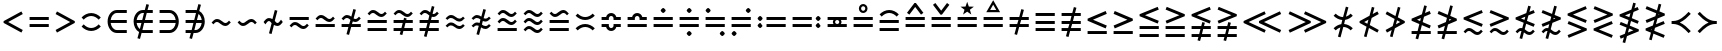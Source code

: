 SplineFontDB: 3.0
FontName: FdSymbolB-Regular
FullName: FdSymbolB-Regular
FamilyName: FdSymbolB
Weight: Regular
Copyright: Copyright (c) 2012, Michael Ummels. This Font Software is licensed under the SIL Open Font License, Version 1.1.
Version: 1.008
ItalicAngle: 0
UnderlinePosition: -100
UnderlineWidth: 50
Ascent: 800
Descent: 200
InvalidEm: 0
LayerCount: 2
Layer: 0 0 "Back" 1
Layer: 1 0 "Fore" 0
UniqueID: 4522108
OS2Version: 0
OS2_WeightWidthSlopeOnly: 0
OS2_UseTypoMetrics: 0
CreationTime: 1431873467
ModificationTime: 1431873468
OS2TypoAscent: 0
OS2TypoAOffset: 1
OS2TypoDescent: 0
OS2TypoDOffset: 1
OS2TypoLinegap: 0
OS2WinAscent: 0
OS2WinAOffset: 1
OS2WinDescent: 0
OS2WinDOffset: 1
HheadAscent: 0
HheadAOffset: 1
HheadDescent: 0
HheadDOffset: 1
OS2Vendor: 'PfEd'
DEI: 91125
Encoding: Custom
UnicodeInterp: none
NameList: AGL For New Fonts
DisplaySize: -48
AntiAlias: 1
FitToEm: 0
BeginPrivate: 2
BlueValues 31 [-10 0 546 556 707 717 754 764]
OtherBlues 11 [-230 -220]
EndPrivate
BeginChars: 256 236

StartChar: equal
Encoding: 0 61 0
Width: 660
Flags: W
HStem: 142 74<90 570> 334 74<90 570>
LayerCount: 2
Back
Fore
SplineSet
90 334 m 1
 90 408 l 1
 570 408 l 1
 570 334 l 1
 90 334 l 1
90 142 m 1
 90 216 l 1
 570 216 l 1
 570 142 l 1
 90 142 l 1
EndSplineSet
EndChar

StartChar: uni2261
Encoding: 1 8801 1
Width: 660
Flags: W
HStem: 46 74<90 570> 238 74<90 570> 430 74<90 570>
CounterMasks: 1 e0
LayerCount: 2
Back
Fore
SplineSet
90 430 m 1
 90 504 l 1
 570 504 l 1
 570 430 l 1
 90 430 l 1
90 238 m 1
 90 312 l 1
 570 312 l 1
 570 238 l 1
 90 238 l 1
90 46 m 1
 90 120 l 1
 570 120 l 1
 570 46 l 1
 90 46 l 1
EndSplineSet
EndChar

StartChar: similar
Encoding: 2 8764 2
Width: 660
Flags: W
HStem: 190 74<377.177 491.499> 286 74<168.501 282.823>
LayerCount: 2
Back
Fore
SplineSet
134 231 m 1
 90 275 l 1
 129 314 167 360 222 360 c 0
 272 360 316 335 354 303 c 0
 378 283 406 264 438 264 c 0
 474 264 501 293 526 319 c 1
 570 275 l 1
 531 236 493 190 438 190 c 0
 388 190 344 215 306 247 c 0
 282 267 254 286 222 286 c 0
 186 286 159 257 134 231 c 1
EndSplineSet
EndChar

StartChar: uni223D
Encoding: 3 8765 3
Width: 660
Flags: W
HStem: 190 74<168.501 282.823> 286 74<377.177 491.499>
LayerCount: 2
Back
Fore
SplineSet
526 231 m 1
 501 257 474 286 438 286 c 0
 406 286 378 267 354 247 c 0
 316 215 272 190 222 190 c 0
 167 190 129 236 90 275 c 1
 134 319 l 1
 159 293 186 264 222 264 c 0
 254 264 282 283 306 303 c 0
 344 335 388 360 438 360 c 0
 493 360 531 314 570 275 c 1
 526 231 l 1
EndSplineSet
EndChar

StartChar: approxequal
Encoding: 4 8776 4
Width: 660
Flags: W
HStem: 94 74<377.177 491.499> 190 74<168.501 282.203> 286 74<377.797 491.499> 382 74<168.501 282.823>
LayerCount: 2
Back
Fore
SplineSet
134 328 m 1
 90 371 l 1
 129 410 167 456 222 456 c 0
 272 456 316 431 354 400 c 0
 378 379 406 360 438 360 c 0
 474 360 501 389 526 415 c 1
 570 371 l 1
 531 332 493 286 438 286 c 0
 388 286 344 311 306 343 c 0
 282 363 254 382 222 382 c 0
 186 382 159 353 134 328 c 1
134 135 m 1
 90 179 l 1
 129 218 167 264 222 264 c 0
 272 264 316 239 354 207 c 0
 378 187 406 168 438 168 c 0
 474 168 501 197 526 222 c 1
 570 179 l 1
 531 140 493 94 438 94 c 0
 388 94 344 119 306 150 c 0
 282 171 254 190 222 190 c 0
 186 190 159 161 134 135 c 1
EndSplineSet
EndChar

StartChar: uni224B
Encoding: 5 8779 5
Width: 660
Flags: W
HStem: -3 74<377.797 491.499> 94 74<168.501 282.203> 190 74<377.177 491.499> 286 74<168.501 282.823> 382 74<377.797 491.499> 479 74<168.501 282.203>
LayerCount: 2
Back
Fore
SplineSet
134 424 m 1
 90 467 l 1
 129 506 167 553 222 553 c 0
 272 553 316 528 354 496 c 0
 378 475 406 456 438 456 c 0
 474 456 501 485 526 511 c 1
 570 467 l 1
 531 429 493 382 438 382 c 0
 388 382 344 407 306 439 c 0
 282 460 254 479 222 479 c 0
 186 479 159 450 134 424 c 1
134 231 m 1
 90 275 l 1
 129 314 167 360 222 360 c 0
 272 360 316 335 354 303 c 0
 378 283 406 264 438 264 c 0
 474 264 501 293 526 319 c 1
 570 275 l 1
 531 236 493 190 438 190 c 0
 388 190 344 215 306 247 c 0
 282 267 254 286 222 286 c 0
 186 286 159 257 134 231 c 1
134 39 m 1
 90 83 l 1
 129 121 167 168 222 168 c 0
 272 168 316 143 354 111 c 0
 378 90 406 71 438 71 c 0
 474 71 501 100 526 126 c 1
 570 83 l 1
 531 44 493 -3 438 -3 c 0
 388 -3 344 22 306 54 c 0
 282 75 254 94 222 94 c 0
 186 94 159 65 134 39 c 1
EndSplineSet
EndChar

StartChar: uni2243
Encoding: 6 8771 6
Width: 660
Flags: W
HStem: 142 74<90 570> 286 74<377.797 491.499> 382 74<168.501 282.823>
LayerCount: 2
Back
Fore
SplineSet
134 328 m 1
 90 371 l 1
 129 410 167 456 222 456 c 0
 272 456 316 431 354 400 c 0
 378 379 406 360 438 360 c 0
 474 360 501 389 526 415 c 1
 570 371 l 1
 531 332 493 286 438 286 c 0
 388 286 344 311 306 343 c 0
 282 363 254 382 222 382 c 0
 186 382 159 353 134 328 c 1
90 142 m 1
 90 216 l 1
 570 216 l 1
 570 142 l 1
 90 142 l 1
EndSplineSet
EndChar

StartChar: uni22CD
Encoding: 7 8909 7
Width: 660
Flags: W
HStem: 142 74<90 570> 286 74<168.501 282.203> 382 74<377.177 491.499>
LayerCount: 2
Back
Fore
SplineSet
526 328 m 1
 501 353 474 382 438 382 c 0
 406 382 378 363 354 343 c 0
 316 311 272 286 222 286 c 0
 167 286 129 332 90 371 c 1
 134 415 l 1
 159 389 186 360 222 360 c 0
 254 360 282 379 306 400 c 0
 344 431 388 456 438 456 c 0
 493 456 531 410 570 371 c 1
 526 328 l 1
570 216 m 1
 570 142 l 1
 90 142 l 1
 90 216 l 1
 570 216 l 1
EndSplineSet
EndChar

StartChar: uni2242
Encoding: 8 8770 8
Width: 660
Flags: W
HStem: 94 74<377.177 491.499> 190 74<168.501 282.203> 334 74<90 570>
LayerCount: 2
Back
Fore
SplineSet
90 334 m 1
 90 408 l 1
 570 408 l 1
 570 334 l 1
 90 334 l 1
134 135 m 1
 90 179 l 1
 129 218 167 264 222 264 c 0
 272 264 316 239 354 207 c 0
 378 187 406 168 438 168 c 0
 474 168 501 197 526 222 c 1
 570 179 l 1
 531 140 493 94 438 94 c 0
 388 94 344 119 306 150 c 0
 282 171 254 190 222 190 c 0
 186 190 159 161 134 135 c 1
EndSplineSet
EndChar

StartChar: congruent
Encoding: 9 8773 9
Width: 660
Flags: W
HStem: 46 74<90 570> 238 74<90 570> 382 74<377.797 491.499> 479 74<168.501 282.203>
LayerCount: 2
Back
Fore
SplineSet
134 424 m 1
 90 467 l 1
 129 506 167 553 222 553 c 0
 272 553 316 528 354 496 c 0
 378 475 406 456 438 456 c 0
 474 456 501 485 526 511 c 1
 570 467 l 1
 531 429 493 382 438 382 c 0
 388 382 344 407 306 439 c 0
 282 460 254 479 222 479 c 0
 186 479 159 450 134 424 c 1
90 238 m 1
 90 312 l 1
 570 312 l 1
 570 238 l 1
 90 238 l 1
90 46 m 1
 90 120 l 1
 570 120 l 1
 570 46 l 1
 90 46 l 1
EndSplineSet
EndChar

StartChar: uni224C
Encoding: 10 8780 10
Width: 660
Flags: W
HStem: 46 74<90 570> 238 74<90 570> 382 74<168.501 282.203> 479 74<377.797 491.499>
LayerCount: 2
Back
Fore
SplineSet
526 424 m 1
 501 450 474 479 438 479 c 0
 406 479 378 460 354 439 c 0
 316 407 272 382 222 382 c 0
 167 382 129 429 90 467 c 1
 134 511 l 1
 159 485 186 456 222 456 c 0
 254 456 282 475 306 496 c 0
 344 528 388 553 438 553 c 0
 493 553 531 506 570 467 c 1
 526 424 l 1
570 312 m 1
 570 238 l 1
 90 238 l 1
 90 312 l 1
 570 312 l 1
570 120 m 1
 570 46 l 1
 90 46 l 1
 90 120 l 1
 570 120 l 1
EndSplineSet
EndChar

StartChar: uni224A
Encoding: 11 8778 11
Width: 660
Flags: W
HStem: 46 74<90 570> 190 74<377.177 491.499> 286 74<168.501 282.823> 382 74<377.797 491.499> 479 74<168.501 282.203>
LayerCount: 2
Back
Fore
SplineSet
134 424 m 1
 90 467 l 1
 129 506 167 553 222 553 c 0
 272 553 316 528 354 496 c 0
 378 475 406 456 438 456 c 0
 474 456 501 485 526 511 c 1
 570 467 l 1
 531 429 493 382 438 382 c 0
 388 382 344 407 306 439 c 0
 282 460 254 479 222 479 c 0
 186 479 159 450 134 424 c 1
134 231 m 1
 90 275 l 1
 129 314 167 360 222 360 c 0
 272 360 316 335 354 303 c 0
 378 283 406 264 438 264 c 0
 474 264 501 293 526 319 c 1
 570 275 l 1
 531 236 493 190 438 190 c 0
 388 190 344 215 306 247 c 0
 282 267 254 286 222 286 c 0
 186 286 159 257 134 231 c 1
90 46 m 1
 90 120 l 1
 570 120 l 1
 570 46 l 1
 90 46 l 1
EndSplineSet
EndChar

StartChar: uni224F
Encoding: 12 8783 12
Width: 660
Flags: W
HStem: 142 74<90 570> 334 74<90 209.592 450.408 570> 430 74<284.157 375.843>
LayerCount: 2
Back
Fore
SplineSet
90 408 m 1
 202 408 l 1
 218 464 269 504 330 504 c 0
 391 504 442 464 458 408 c 1
 570 408 l 1
 570 334 l 1
 389 334 l 1
 389 371 l 2
 389 404 363 430 330 430 c 0
 297 430 271 404 271 371 c 2
 271 334 l 1
 90 334 l 1
 90 408 l 1
90 142 m 1
 90 216 l 1
 570 216 l 1
 570 142 l 1
 90 142 l 1
EndSplineSet
EndChar

StartChar: uni2AAE
Encoding: 13 10926 13
Width: 660
Flags: W
HStem: 46 74<90 570> 238 74<90 570> 430 74<90 209.592 450.408 570> 526 75<284.157 375.843>
LayerCount: 2
Back
Fore
SplineSet
90 504 m 1
 202 504 l 1
 218 560 269 601 330 601 c 0
 391 601 442 560 458 504 c 1
 570 504 l 1
 570 430 l 1
 389 430 l 1
 389 467 l 2
 389 500 363 526 330 526 c 0
 297 526 271 500 271 467 c 2
 271 430 l 1
 90 430 l 1
 90 504 l 1
90 238 m 1
 90 312 l 1
 570 312 l 1
 570 238 l 1
 90 238 l 1
90 46 m 1
 90 120 l 1
 570 120 l 1
 570 46 l 1
 90 46 l 1
EndSplineSet
EndChar

StartChar: uni224E
Encoding: 14 8782 14
Width: 660
Flags: W
HStem: 46 74<284.157 375.843> 142 74<90 209.592 450.408 570> 334 74<90 209.592 450.408 570> 430 74<284.157 375.843>
VStem: 90 181<142.399 216 334 407.601> 389 181<142.399 216 334 407.601>
LayerCount: 2
Back
Fore
SplineSet
90 408 m 1
 202 408 l 1
 218 464 269 504 330 504 c 0
 391 504 442 464 458 408 c 1
 570 408 l 1
 570 334 l 1
 389 334 l 1
 389 371 l 2
 389 404 363 430 330 430 c 0
 297 430 271 404 271 371 c 2
 271 334 l 1
 90 334 l 1
 90 408 l 1
90 142 m 1
 90 216 l 1
 271 216 l 1
 271 179 l 2
 271 146 297 120 330 120 c 0
 363 120 389 146 389 179 c 2
 389 216 l 1
 570 216 l 1
 570 142 l 1
 458 142 l 1
 442 86 391 46 330 46 c 0
 269 46 218 86 202 142 c 1
 90 142 l 1
EndSplineSet
EndChar

StartChar: uni2250
Encoding: 15 8784 15
Width: 660
Flags: W
HStem: 142 74<90 570> 334 74<90 570> 501 126<295.17 364.83>
VStem: 267 126<529.17 598.576>
LayerCount: 2
Back
Fore
SplineSet
90 334 m 1
 90 408 l 1
 570 408 l 1
 570 334 l 1
 90 334 l 1
90 142 m 1
 90 216 l 1
 570 216 l 1
 570 142 l 1
 90 142 l 1
393 564 m 0
 393 551 379 537 368 526 c 0
 357 515 343 501 330 501 c 0
 317 501 303 515 292 526 c 0
 281 537 267 551 267 564 c 0
 267 576 281 590 292 602 c 0
 303 613 317 627 330 627 c 0
 343 627 357 613 368 602 c 0
 379 590 393 576 393 564 c 0
EndSplineSet
EndChar

StartChar: uni2A66
Encoding: 16 10854 16
Width: 660
Flags: W
HStem: -77 126<295.17 364.83> 142 74<90 570> 334 74<90 570>
VStem: 267 126<-48.5756 20.8304>
LayerCount: 2
Back
Fore
SplineSet
90 334 m 1
 90 408 l 1
 570 408 l 1
 570 334 l 1
 90 334 l 1
90 142 m 1
 90 216 l 1
 570 216 l 1
 570 142 l 1
 90 142 l 1
393 -14 m 0
 393 -26 379 -40 368 -52 c 0
 357 -63 343 -77 330 -77 c 0
 317 -77 303 -63 292 -52 c 0
 281 -40 267 -26 267 -14 c 0
 267 -1 281 13 292 24 c 0
 303 35 317 49 330 49 c 0
 343 49 357 35 368 24 c 0
 379 13 393 -1 393 -14 c 0
EndSplineSet
EndChar

StartChar: uni2251
Encoding: 17 8785 17
Width: 660
Flags: W
HStem: -77 126<295.17 364.83> 142 74<90 570> 334 74<90 570> 501 126<295.17 364.83>
VStem: 267 126<-48.5756 20.8304 529.17 598.576>
LayerCount: 2
Back
Fore
SplineSet
90 334 m 1
 90 408 l 1
 570 408 l 1
 570 334 l 1
 90 334 l 1
90 142 m 1
 90 216 l 1
 570 216 l 1
 570 142 l 1
 90 142 l 1
393 564 m 0
 393 551 379 537 368 526 c 0
 357 515 343 501 330 501 c 0
 317 501 303 515 292 526 c 0
 281 537 267 551 267 564 c 0
 267 576 281 590 292 602 c 0
 303 613 317 627 330 627 c 0
 343 627 357 613 368 602 c 0
 379 590 393 576 393 564 c 0
393 -14 m 0
 393 -26 379 -40 368 -52 c 0
 357 -63 343 -77 330 -77 c 0
 317 -77 303 -63 292 -52 c 0
 281 -40 267 -26 267 -14 c 0
 267 -1 281 13 292 24 c 0
 303 35 317 49 330 49 c 0
 343 49 357 35 368 24 c 0
 379 13 393 -1 393 -14 c 0
EndSplineSet
EndChar

StartChar: uni2252
Encoding: 18 8786 18
Width: 660
Flags: W
HStem: -77 126<472.17 541.83> 142 74<90 570> 334 74<90 570> 501 126<118.17 187.83>
VStem: 90 126<529.17 598.576> 444 126<-48.5756 20.8304>
LayerCount: 2
Back
Fore
SplineSet
90 334 m 1
 90 408 l 1
 570 408 l 1
 570 334 l 1
 90 334 l 1
90 142 m 1
 90 216 l 1
 570 216 l 1
 570 142 l 1
 90 142 l 1
216 564 m 0
 216 551 202 537 191 526 c 0
 180 515 166 501 153 501 c 0
 140 501 126 515 115 526 c 0
 104 537 90 551 90 564 c 0
 90 576 104 590 115 602 c 0
 126 613 140 627 153 627 c 0
 166 627 180 613 191 602 c 0
 202 590 216 576 216 564 c 0
570 -14 m 0
 570 -26 556 -40 545 -52 c 0
 534 -63 520 -77 507 -77 c 0
 494 -77 480 -63 469 -52 c 0
 458 -40 444 -26 444 -14 c 0
 444 -1 458 13 469 24 c 0
 480 35 494 49 507 49 c 0
 520 49 534 35 545 24 c 0
 556 13 570 -1 570 -14 c 0
EndSplineSet
EndChar

StartChar: uni2253
Encoding: 19 8787 19
Width: 660
Flags: W
HStem: -77 126<118.17 187.83> 142 74<90 570> 334 74<90 570> 501 126<472.17 541.83>
VStem: 90 126<-48.5756 20.8304> 444 126<529.17 598.576>
LayerCount: 2
Back
Fore
SplineSet
570 408 m 1
 570 334 l 1
 90 334 l 1
 90 408 l 1
 570 408 l 1
570 216 m 1
 570 142 l 1
 90 142 l 1
 90 216 l 1
 570 216 l 1
570 564 m 0
 570 551 556 537 545 526 c 0
 534 515 520 501 507 501 c 0
 494 501 480 515 469 526 c 0
 458 537 444 551 444 564 c 0
 444 576 458 590 469 602 c 0
 480 613 494 627 507 627 c 0
 520 627 534 613 545 602 c 0
 556 590 570 576 570 564 c 0
216 -14 m 0
 216 -26 202 -40 191 -52 c 0
 180 -63 166 -77 153 -77 c 0
 140 -77 126 -63 115 -52 c 0
 104 -40 90 -26 90 -14 c 0
 90 -1 104 13 115 24 c 0
 126 35 140 49 153 49 c 0
 166 49 180 35 191 24 c 0
 202 13 216 -1 216 -14 c 0
EndSplineSet
EndChar

StartChar: uni2254
Encoding: 20 8788 20
Width: 883
Flags: W
HStem: 116 126<118.17 187.83> 142 74<313 793> 308 126<118.17 187.83> 334 74<313 793>
VStem: 90 126<144.17 213.576 336.424 405.83>
LayerCount: 2
Back
Fore
SplineSet
216 371 m 0x28
 216 359 202 345 191 333 c 0
 180 322 166 308 153 308 c 0
 140 308 126 322 115 333 c 0
 104 345 90 359 90 371 c 0
 90 384 104 398 115 409 c 0
 126 420 140 434 153 434 c 0
 166 434 180 420 191 409 c 0
 202 398 216 384 216 371 c 0x28
216 179 m 0
 216 166 202 152 191 141 c 0
 180 130 166 116 153 116 c 0
 140 116 126 130 115 141 c 0
 104 152 90 166 90 179 c 0
 90 191 104 205 115 217 c 0
 126 228 140 242 153 242 c 0x88
 166 242 180 228 191 217 c 0
 202 205 216 191 216 179 c 0
313 334 m 1x18
 313 408 l 1
 793 408 l 1
 793 334 l 1
 313 334 l 1x18
313 142 m 1x48
 313 216 l 1
 793 216 l 1
 793 142 l 1
 313 142 l 1x48
EndSplineSet
EndChar

StartChar: uni2255
Encoding: 21 8789 21
Width: 883
Flags: W
HStem: 116 126<695.17 764.83> 142 74<90 570> 308 126<695.17 764.83> 334 74<90 570>
VStem: 667 126<144.17 213.576 336.424 405.83>
LayerCount: 2
Back
Fore
SplineSet
793 371 m 0x28
 793 359 779 345 768 333 c 0
 757 322 743 308 730 308 c 0
 717 308 703 322 692 333 c 0
 681 345 667 359 667 371 c 0
 667 384 681 398 692 409 c 0
 703 420 717 434 730 434 c 0
 743 434 757 420 768 409 c 0
 779 398 793 384 793 371 c 0x28
793 179 m 0
 793 166 779 152 768 141 c 0
 757 130 743 116 730 116 c 0
 717 116 703 130 692 141 c 0
 681 152 667 166 667 179 c 0
 667 191 681 205 692 217 c 0
 703 228 717 242 730 242 c 0x88
 743 242 757 228 768 217 c 0
 779 205 793 191 793 179 c 0
570 408 m 1x18
 570 334 l 1
 90 334 l 1
 90 408 l 1
 570 408 l 1x18
570 216 m 1x48
 570 142 l 1
 90 142 l 1
 90 216 l 1
 570 216 l 1x48
EndSplineSet
EndChar

StartChar: uni2323
Encoding: 22 8995 22
Width: 660
Flags: W
HStem: 190 74<234.697 425.303>
LayerCount: 2
Back
Fore
SplineSet
142 349 m 1
 193 299 259 264 330 264 c 0
 401 264 467 299 518 349 c 1
 570 297 l 1
 506 232 421 190 330 190 c 0
 239 190 154 232 90 297 c 1
 142 349 l 1
EndSplineSet
EndChar

StartChar: uni2322
Encoding: 23 8994 23
Width: 660
Flags: W
HStem: 286 74<234.697 425.303>
LayerCount: 2
Back
Fore
SplineSet
142 201 m 1
 90 253 l 1
 154 318 239 360 330 360 c 0
 421 360 506 318 570 253 c 1
 518 201 l 1
 467 251 401 286 330 286 c 0
 259 286 193 251 142 201 c 1
EndSplineSet
EndChar

StartChar: uni224D
Encoding: 24 8781 24
Width: 660
Flags: W
HStem: 158 74<234.697 425.303> 318 74<234.697 425.303>
LayerCount: 2
Back
Fore
SplineSet
142 478 m 1
 193 427 259 392 330 392 c 0
 401 392 467 427 518 478 c 1
 570 425 l 1
 506 361 421 318 330 318 c 0
 239 318 154 361 90 425 c 1
 142 478 l 1
142 72 m 1
 90 125 l 1
 154 189 239 232 330 232 c 0
 421 232 506 189 570 125 c 1
 518 72 l 1
 467 123 401 158 330 158 c 0
 259 158 193 123 142 72 c 1
EndSplineSet
EndChar

StartChar: uni2050
Encoding: 25 8272 25
Width: 660
Flags: W
HStem: 62 74<233.198 426.802> 414 74<233.198 426.802>
LayerCount: 2
Back
Fore
SplineSet
142 329 m 1
 90 381 l 1
 154 446 239 488 330 488 c 0
 421 488 506 446 570 381 c 1
 518 329 l 1
 467 380 401 414 330 414 c 0
 259 414 193 380 142 329 c 1
142 221 m 1
 193 170 259 136 330 136 c 0
 401 136 467 170 518 221 c 1
 570 169 l 1
 506 104 421 62 330 62 c 0
 239 62 154 104 90 169 c 1
 142 221 l 1
EndSplineSet
EndChar

StartChar: sym020
Encoding: 26 -1 26
Width: 660
Flags: W
HStem: 46 74<90 570> 238 74<90 570> 382 74<234.697 425.303>
LayerCount: 2
Back
Fore
SplineSet
142 542 m 1
 193 491 259 456 330 456 c 0
 401 456 467 491 518 542 c 1
 570 489 l 1
 506 425 421 382 330 382 c 0
 239 382 154 425 90 489 c 1
 142 542 l 1
90 238 m 1
 90 312 l 1
 570 312 l 1
 570 238 l 1
 90 238 l 1
90 46 m 1
 90 120 l 1
 570 120 l 1
 570 46 l 1
 90 46 l 1
EndSplineSet
EndChar

StartChar: uni2258
Encoding: 27 8792 27
Width: 660
Flags: W
HStem: 46 74<90 570> 238 74<90 570> 479 74<234.697 425.303>
LayerCount: 2
Back
Fore
SplineSet
142 393 m 1
 90 446 l 1
 154 510 239 553 330 553 c 0
 421 553 506 510 570 446 c 1
 518 393 l 1
 467 444 401 479 330 479 c 0
 259 479 193 444 142 393 c 1
90 238 m 1
 90 312 l 1
 570 312 l 1
 570 238 l 1
 90 238 l 1
90 46 m 1
 90 120 l 1
 570 120 l 1
 570 46 l 1
 90 46 l 1
EndSplineSet
EndChar

StartChar: uni2256
Encoding: 28 8790 28
Width: 660
Flags: W
HStem: 142 81<287.515 372.485> 142 74<90 240 420 570> 327 81<287.515 372.485> 334 74<90 240 420 570>
VStem: 222 56<232.751 317.249> 382 56<232.751 317.249>
LayerCount: 2
Back
Fore
SplineSet
90 142 m 1x5c
 90 216 l 1
 240 216 l 1
 228 233 222 254 222 275 c 0
 222 296 228 317 240 334 c 1
 90 334 l 1
 90 408 l 1
 570 408 l 1
 570 334 l 1
 420 334 l 1
 432 317 438 296 438 275 c 0
 438 254 432 233 420 216 c 1
 570 216 l 1
 570 142 l 1
 90 142 l 1x5c
330 223 m 0xac
 359 223 382 246 382 275 c 0
 382 304 359 327 330 327 c 0
 301 327 278 304 278 275 c 0
 278 246 301 223 330 223 c 0xac
EndSplineSet
EndChar

StartChar: uni2257
Encoding: 29 8791 29
Width: 660
Flags: W
HStem: 142 74<90 570> 334 74<90 570> 504 55<289.604 370.396> 664 56<287.875 372.125>
VStem: 222 56<570.069 653.914> 382 56<570.069 653.914>
LayerCount: 2
Back
Fore
SplineSet
90 334 m 1
 90 408 l 1
 570 408 l 1
 570 334 l 1
 90 334 l 1
90 142 m 1
 90 216 l 1
 570 216 l 1
 570 142 l 1
 90 142 l 1
330 720 m 0
 389 720 438 670 438 612 c 0
 438 553 389 504 330 504 c 0
 271 504 222 553 222 612 c 0
 222 670 271 720 330 720 c 0
330 559 m 0
 358 559 382 584 382 612 c 0
 382 641 359 664 330 664 c 0
 301 664 278 641 278 612 c 0
 278 584 302 559 330 559 c 0
EndSplineSet
EndChar

StartChar: uni2259
Encoding: 30 8793 30
Width: 660
Flags: W
HStem: 142 74<90 570> 334 74<90 570> 736 20G<296.672 363.328>
LayerCount: 2
Back
Fore
SplineSet
90 334 m 1
 90 408 l 1
 570 408 l 1
 570 334 l 1
 90 334 l 1
90 142 m 1
 90 216 l 1
 570 216 l 1
 570 142 l 1
 90 142 l 1
535 512 m 1
 476 467 l 1
 330 658 l 1
 184 467 l 1
 125 512 l 1
 312 756 l 1
 348 756 l 1
 535 512 l 1
EndSplineSet
EndChar

StartChar: uni225A
Encoding: 31 8794 31
Width: 660
Flags: W
HStem: 142 74<90 570> 334 74<90 570> 736 20G<157.778 199.288 460.712 502.222>
LayerCount: 2
Back
Fore
SplineSet
90 334 m 1
 90 408 l 1
 570 408 l 1
 570 334 l 1
 90 334 l 1
90 142 m 1
 90 216 l 1
 570 216 l 1
 570 142 l 1
 90 142 l 1
125 711 m 1
 184 756 l 1
 330 565 l 1
 476 756 l 1
 535 711 l 1
 348 467 l 1
 312 467 l 1
 125 711 l 1
EndSplineSet
EndChar

StartChar: uni225B
Encoding: 32 8795 32
Width: 660
Flags: W
HStem: 142 74<90 570> 334 74<90 570>
LayerCount: 2
Back
Fore
SplineSet
90 334 m 1
 90 408 l 1
 570 408 l 1
 570 334 l 1
 90 334 l 1
90 142 m 1
 90 216 l 1
 570 216 l 1
 570 142 l 1
 90 142 l 1
330 788 m 1
 371 669 l 1
 497 666 l 1
 397 590 l 1
 433 470 l 1
 330 542 l 1
 227 470 l 1
 263 590 l 1
 163 666 l 1
 289 669 l 1
 330 788 l 1
EndSplineSet
EndChar

StartChar: uni225C
Encoding: 33 8796 33
Width: 660
Flags: W
HStem: 142 74<90 570> 334 74<90 570> 512 55<253 407>
LayerCount: 2
Back
Fore
SplineSet
90 334 m 1
 90 408 l 1
 570 408 l 1
 570 334 l 1
 90 334 l 1
90 142 m 1
 90 216 l 1
 570 216 l 1
 570 142 l 1
 90 142 l 1
330 812 m 1
 503 512 l 1
 157 512 l 1
 330 812 l 1
330 701 m 1
 253 567 l 1
 407 567 l 1
 330 701 l 1
EndSplineSet
EndChar

StartChar: element
Encoding: 34 8712 34
Width: 660
Flags: W
HStem: -3 74<252.54 570> 238 74<167 570> 479 74<252.54 570>
VStem: 90 77<169.969 238 312 380.031>
CounterMasks: 1 e0
LayerCount: 2
Back
Fore
SplineSet
570 479 m 1
 324 479 l 2
 239 479 180 402 167 312 c 1
 570 312 l 1
 570 238 l 1
 167 238 l 1
 180 148 239 71 324 71 c 2
 570 71 l 1
 570 -3 l 1
 324 -3 l 2
 186 -3 90 129 90 275 c 0
 90 421 186 553 324 553 c 2
 570 553 l 1
 570 479 l 1
EndSplineSet
EndChar

StartChar: uni220B
Encoding: 35 8715 35
Width: 660
Flags: W
HStem: -3 74<90 407.46> 238 74<90 493> 479 74<90 407.46>
VStem: 493 77<169.969 238 312 380.031>
CounterMasks: 1 e0
LayerCount: 2
Back
Fore
SplineSet
90 71 m 1
 336 71 l 2
 421 71 480 148 493 238 c 1
 90 238 l 1
 90 312 l 1
 493 312 l 1
 480 402 421 479 336 479 c 2
 90 479 l 1
 90 553 l 1
 336 553 l 2
 474 553 570 421 570 275 c 0
 570 129 474 -3 336 -3 c 2
 90 -3 l 1
 90 71 l 1
EndSplineSet
EndChar

StartChar: less
Encoding: 36 60 36
Width: 660
Flags: W
LayerCount: 2
Back
Fore
SplineSet
535 539 m 1
 570 474 l 1
 205 275 l 1
 570 76 l 1
 535 11 l 1
 90 253 l 1
 90 297 l 1
 535 539 l 1
EndSplineSet
EndChar

StartChar: greater
Encoding: 37 62 37
Width: 660
Flags: W
LayerCount: 2
Back
Fore
SplineSet
125 11 m 1
 90 76 l 1
 455 275 l 1
 90 474 l 1
 125 539 l 1
 570 297 l 1
 570 253 l 1
 125 11 l 1
EndSplineSet
EndChar

StartChar: lessequal
Encoding: 38 8804 38
Width: 660
Flags: W
HStem: -7 74<90 570> 528 20G<492.87 550.235>
LayerCount: 2
Back
Fore
SplineSet
542 548 m 1
 570 480 l 1
 225 339 l 1
 570 199 l 1
 542 130 l 1
 90 314 l 1
 90 364 l 1
 542 548 l 1
90 -7 m 1
 90 67 l 1
 570 67 l 1
 570 -7 l 1
 90 -7 l 1
EndSplineSet
EndChar

StartChar: greaterequal
Encoding: 39 8805 39
Width: 660
Flags: W
HStem: -7 74<90 570> 528 20G<109.765 167.13>
LayerCount: 2
Back
Fore
SplineSet
118 130 m 1
 90 199 l 1
 435 339 l 1
 90 480 l 1
 118 548 l 1
 570 364 l 1
 570 314 l 1
 118 130 l 1
570 67 m 1
 570 -7 l 1
 90 -7 l 1
 90 67 l 1
 570 67 l 1
EndSplineSet
EndChar

StartChar: uni2A7D
Encoding: 40 10877 40
Width: 660
Flags: W
LayerCount: 2
Back
Fore
SplineSet
542 580 m 1
 570 512 l 1
 225 371 l 1
 570 231 l 1
 542 162 l 1
 90 346 l 1
 90 396 l 1
 542 580 l 1
570 38 m 1
 542 -30 l 1
 90 154 l 1
 118 222 l 1
 570 38 l 1
EndSplineSet
EndChar

StartChar: uni2A7E
Encoding: 41 10878 41
Width: 660
Flags: W
LayerCount: 2
Back
Fore
SplineSet
118 162 m 1
 90 231 l 1
 435 371 l 1
 90 512 l 1
 118 580 l 1
 570 396 l 1
 570 346 l 1
 118 162 l 1
118 -30 m 1
 90 38 l 1
 542 222 l 1
 570 154 l 1
 118 -30 l 1
EndSplineSet
EndChar

StartChar: uni2266
Encoding: 42 8806 42
Width: 660
Flags: W
HStem: -103 74<90 570> 90 74<90 570>
LayerCount: 2
Back
Fore
SplineSet
542 644 m 1
 570 576 l 1
 225 435 l 1
 570 295 l 1
 542 226 l 1
 90 411 l 1
 90 460 l 1
 542 644 l 1
90 90 m 1
 90 164 l 1
 570 164 l 1
 570 90 l 1
 90 90 l 1
90 -103 m 1
 90 -29 l 1
 570 -29 l 1
 570 -103 l 1
 90 -103 l 1
EndSplineSet
EndChar

StartChar: uni2267
Encoding: 43 8807 43
Width: 660
Flags: W
HStem: -103 74<90 570> 90 74<90 570>
LayerCount: 2
Back
Fore
SplineSet
118 226 m 1
 90 295 l 1
 435 435 l 1
 90 576 l 1
 118 644 l 1
 570 460 l 1
 570 411 l 1
 118 226 l 1
570 164 m 1
 570 90 l 1
 90 90 l 1
 90 164 l 1
 570 164 l 1
570 -29 m 1
 570 -103 l 1
 90 -103 l 1
 90 -29 l 1
 570 -29 l 1
EndSplineSet
EndChar

StartChar: uni2272
Encoding: 44 8818 44
Width: 660
Flags: W
HStem: -39 74<377.797 491.499> 58 74<168.501 282.203>
LayerCount: 2
Back
Fore
SplineSet
542 580 m 1
 570 512 l 1
 225 371 l 1
 570 231 l 1
 542 162 l 1
 90 346 l 1
 90 396 l 1
 542 580 l 1
134 3 m 1
 90 46 l 1
 129 85 167 132 222 132 c 0
 272 132 316 106 354 75 c 0
 378 54 406 35 438 35 c 0
 474 35 501 64 526 90 c 1
 570 46 l 1
 531 7 493 -39 438 -39 c 0
 388 -39 344 -14 306 18 c 0
 282 39 254 58 222 58 c 0
 186 58 159 29 134 3 c 1
EndSplineSet
EndChar

StartChar: uni2273
Encoding: 45 8819 45
Width: 660
Flags: W
HStem: -39 74<377.797 491.499> 58 74<168.501 282.203>
LayerCount: 2
Back
Fore
SplineSet
118 162 m 1
 90 231 l 1
 435 371 l 1
 90 512 l 1
 118 580 l 1
 570 396 l 1
 570 346 l 1
 118 162 l 1
134 3 m 1
 90 46 l 1
 129 85 167 132 222 132 c 0
 272 132 316 106 354 75 c 0
 378 54 406 35 438 35 c 0
 474 35 501 64 526 90 c 1
 570 46 l 1
 531 7 493 -39 438 -39 c 0
 388 -39 344 -14 306 18 c 0
 282 39 254 58 222 58 c 0
 186 58 159 29 134 3 c 1
EndSplineSet
EndChar

StartChar: uni2A85
Encoding: 46 10885 46
Width: 660
Flags: W
HStem: -135 74<377.177 491.499> -39 74<168.501 282.823> -26 20G<513.5 546> 58 74<376.126 491.499> 154 74<168.501 282.203>
LayerCount: 2
Back
Fore
SplineSet
542 677 m 1x98
 570 608 l 1
 225 467 l 1
 570 327 l 1
 542 258 l 1
 90 443 l 1
 90 492 l 1
 542 677 l 1x98
134 99 m 1
 90 143 l 1
 129 182 167 228 222 228 c 0
 272 228 316 203 354 171 c 0
 378 150 406 132 438 132 c 0
 474 132 501 160 526 186 c 1
 570 143 l 1
 531 104 493 58 438 58 c 0
 388 58 344 83 306 114 c 0
 282 135 254 154 222 154 c 0
 186 154 159 125 134 99 c 1
134 -93 m 1
 90 -50 l 1
 129 -11 167 35 222 35 c 0xd8
 272 35 316 10 354 -22 c 0
 378 -42 406 -61 438 -61 c 0
 474 -61 501 -32 526 -6 c 1xb8
 570 -50 l 1
 531 -89 493 -135 438 -135 c 0
 388 -135 344 -110 306 -78 c 0
 282 -58 254 -39 222 -39 c 0xd8
 186 -39 159 -68 134 -93 c 1
EndSplineSet
EndChar

StartChar: uni2A86
Encoding: 47 10886 47
Width: 660
Flags: W
HStem: -135 74<377.177 491.499> -39 74<168.501 282.823> -26 20G<513.5 546> 58 74<376.126 491.499> 154 74<168.501 282.203>
LayerCount: 2
Back
Fore
SplineSet
118 258 m 1x98
 90 327 l 1
 435 467 l 1
 90 608 l 1
 118 677 l 1
 570 492 l 1
 570 443 l 1
 118 258 l 1x98
134 99 m 1
 90 143 l 1
 129 182 167 228 222 228 c 0
 272 228 316 203 354 171 c 0
 378 150 406 132 438 132 c 0
 474 132 501 160 526 186 c 1
 570 143 l 1
 531 104 493 58 438 58 c 0
 388 58 344 83 306 114 c 0
 282 135 254 154 222 154 c 0
 186 154 159 125 134 99 c 1
134 -93 m 1
 90 -50 l 1
 129 -11 167 35 222 35 c 0xd8
 272 35 316 10 354 -22 c 0
 378 -42 406 -61 438 -61 c 0
 474 -61 501 -32 526 -6 c 1xb8
 570 -50 l 1
 531 -89 493 -135 438 -135 c 0
 388 -135 344 -110 306 -78 c 0
 282 -58 254 -39 222 -39 c 0xd8
 186 -39 159 -68 134 -93 c 1
EndSplineSet
EndChar

StartChar: uni2276
Encoding: 48 8822 48
Width: 660
Flags: W
LayerCount: 2
Back
Fore
SplineSet
542 671 m 1
 570 602 l 1
 225 461 l 1
 570 321 l 1
 542 252 l 1
 90 437 l 1
 90 486 l 1
 542 671 l 1
118 -121 m 1
 90 -52 l 1
 435 89 l 1
 90 229 l 1
 118 298 l 1
 570 113 l 1
 570 64 l 1
 118 -121 l 1
EndSplineSet
EndChar

StartChar: uni2277
Encoding: 49 8823 49
Width: 660
Flags: W
LayerCount: 2
Back
Fore
SplineSet
118 252 m 1
 90 321 l 1
 435 461 l 1
 90 602 l 1
 118 671 l 1
 570 486 l 1
 570 437 l 1
 118 252 l 1
542 298 m 1
 570 229 l 1
 225 89 l 1
 570 -52 l 1
 542 -121 l 1
 90 64 l 1
 90 113 l 1
 542 298 l 1
EndSplineSet
EndChar

StartChar: uni22DA
Encoding: 50 8922 50
Width: 660
Flags: W
HStem: 238 74<90 570>
LayerCount: 2
Back
Fore
SplineSet
542 793 m 1
 570 724 l 1
 225 584 l 1
 570 443 l 1
 542 375 l 1
 90 559 l 1
 90 609 l 1
 542 793 l 1
118 -243 m 1
 90 -174 l 1
 435 -34 l 1
 90 107 l 1
 118 175 l 1
 570 -9 l 1
 570 -59 l 1
 118 -243 l 1
90 238 m 1
 90 312 l 1
 570 312 l 1
 570 238 l 1
 90 238 l 1
EndSplineSet
EndChar

StartChar: uni22DB
Encoding: 51 8923 51
Width: 660
Flags: W
HStem: 238 74<90 570>
LayerCount: 2
Back
Fore
SplineSet
118 375 m 1
 90 443 l 1
 435 584 l 1
 90 724 l 1
 118 793 l 1
 570 609 l 1
 570 559 l 1
 118 375 l 1
542 175 m 1
 570 107 l 1
 225 -34 l 1
 570 -174 l 1
 542 -243 l 1
 90 -59 l 1
 90 -9 l 1
 542 175 l 1
570 312 m 1
 570 238 l 1
 90 238 l 1
 90 312 l 1
 570 312 l 1
EndSplineSet
EndChar

StartChar: uni2A8B
Encoding: 52 10891 52
Width: 660
Flags: W
HStem: 142 74<90 570> 334 74<90 570>
LayerCount: 2
Back
Fore
SplineSet
542 889 m 1
 570 821 l 1
 225 680 l 1
 570 540 l 1
 542 471 l 1
 90 655 l 1
 90 705 l 1
 542 889 l 1
118 -339 m 1
 90 -271 l 1
 435 -130 l 1
 90 10 l 1
 118 79 l 1
 570 -105 l 1
 570 -155 l 1
 118 -339 l 1
90 334 m 1
 90 408 l 1
 570 408 l 1
 570 334 l 1
 90 334 l 1
90 142 m 1
 90 216 l 1
 570 216 l 1
 570 142 l 1
 90 142 l 1
EndSplineSet
EndChar

StartChar: uni2A8C
Encoding: 53 10892 53
Width: 660
Flags: W
HStem: 142 74<90 570> 334 74<90 570>
LayerCount: 2
Back
Fore
SplineSet
118 471 m 1
 90 540 l 1
 435 680 l 1
 90 821 l 1
 118 889 l 1
 570 705 l 1
 570 655 l 1
 118 471 l 1
542 79 m 1
 570 10 l 1
 225 -130 l 1
 570 -271 l 1
 542 -339 l 1
 90 -155 l 1
 90 -105 l 1
 542 79 l 1
570 408 m 1
 570 334 l 1
 90 334 l 1
 90 408 l 1
 570 408 l 1
570 216 m 1
 570 142 l 1
 90 142 l 1
 90 216 l 1
 570 216 l 1
EndSplineSet
EndChar

StartChar: uni22DA.alt
Encoding: 54 -1 54
Width: 660
Flags: W
LayerCount: 2
Back
Fore
SplineSet
542 767 m 1
 570 698 l 1
 225 558 l 1
 570 417 l 1
 542 349 l 1
 90 533 l 1
 90 583 l 1
 542 767 l 1
118 -217 m 1
 90 -148 l 1
 435 -8 l 1
 90 133 l 1
 118 201 l 1
 570 17 l 1
 570 -33 l 1
 118 -217 l 1
570 217 m 1
 542 149 l 1
 90 333 l 1
 118 401 l 1
 570 217 l 1
EndSplineSet
EndChar

StartChar: uni22DB.alt
Encoding: 55 -1 55
Width: 660
Flags: W
LayerCount: 2
Back
Fore
SplineSet
118 349 m 1
 90 417 l 1
 435 558 l 1
 90 698 l 1
 118 767 l 1
 570 583 l 1
 570 533 l 1
 118 349 l 1
542 201 m 1
 570 133 l 1
 225 -8 l 1
 570 -148 l 1
 542 -217 l 1
 90 -33 l 1
 90 17 l 1
 542 201 l 1
118 149 m 1
 90 217 l 1
 542 401 l 1
 570 333 l 1
 118 149 l 1
EndSplineSet
EndChar

StartChar: uni226A
Encoding: 56 8810 56
Width: 1119
Flags: W
LayerCount: 2
Back
Fore
SplineSet
613 542 m 1
 644 475 l 1
 215 275 l 1
 644 75 l 1
 613 8 l 1
 90 251 l 1
 90 299 l 1
 613 542 l 1
998 542 m 1
 1029 475 l 1
 600 275 l 1
 1029 75 l 1
 998 8 l 1
 475 251 l 1
 475 299 l 1
 998 542 l 1
EndSplineSet
EndChar

StartChar: uni226B
Encoding: 57 8811 57
Width: 1119
Flags: W
LayerCount: 2
Back
Fore
SplineSet
506 8 m 1
 475 75 l 1
 904 275 l 1
 475 475 l 1
 506 542 l 1
 1029 299 l 1
 1029 251 l 1
 506 8 l 1
121 8 m 1
 90 75 l 1
 519 275 l 1
 90 475 l 1
 121 542 l 1
 644 299 l 1
 644 251 l 1
 121 8 l 1
EndSplineSet
EndChar

StartChar: uni22D8
Encoding: 58 8920 58
Width: 1504
Flags: W
LayerCount: 2
Back
Fore
SplineSet
613 542 m 1
 644 475 l 1
 215 275 l 1
 644 75 l 1
 613 8 l 1
 90 251 l 1
 90 299 l 1
 613 542 l 1
998 542 m 1
 1029 475 l 1
 600 275 l 1
 1029 75 l 1
 998 8 l 1
 475 251 l 1
 475 299 l 1
 998 542 l 1
1383 542 m 1
 1414 475 l 1
 985 275 l 1
 1414 75 l 1
 1383 8 l 1
 860 251 l 1
 860 299 l 1
 1383 542 l 1
EndSplineSet
EndChar

StartChar: uni22D9
Encoding: 59 8921 59
Width: 1504
Flags: W
LayerCount: 2
Back
Fore
SplineSet
891 8 m 1
 860 75 l 1
 1289 275 l 1
 860 475 l 1
 891 542 l 1
 1414 299 l 1
 1414 251 l 1
 891 8 l 1
506 8 m 1
 475 75 l 1
 904 275 l 1
 475 475 l 1
 506 542 l 1
 1029 299 l 1
 1029 251 l 1
 506 8 l 1
121 8 m 1
 90 75 l 1
 519 275 l 1
 90 475 l 1
 121 542 l 1
 644 299 l 1
 644 251 l 1
 121 8 l 1
EndSplineSet
EndChar

StartChar: uni22B2
Encoding: 60 8882 60
Width: 660
Flags: W
VStem: 496 74<116 434>
LayerCount: 2
Back
Fore
SplineSet
496 116 m 1
 496 434 l 1
 205 275 l 1
 496 116 l 1
496 518 m 1
 535 539 l 1
 570 518 l 1
 570 32 l 1
 535 11 l 1
 496 32 l 1
 90 253 l 1
 90 297 l 1
 496 518 l 1
EndSplineSet
EndChar

StartChar: uni22B3
Encoding: 61 8883 61
Width: 660
Flags: W
VStem: 90 74<116 434>
LayerCount: 2
Back
Fore
SplineSet
164 434 m 1
 164 116 l 1
 455 275 l 1
 164 434 l 1
164 32 m 1
 125 11 l 1
 90 32 l 1
 90 518 l 1
 125 539 l 1
 164 518 l 1
 570 297 l 1
 570 253 l 1
 164 32 l 1
EndSplineSet
EndChar

StartChar: uni22B4
Encoding: 62 8884 62
Width: 660
Flags: W
HStem: -7 74<90 570> 528 20G<492.87 570>
VStem: 496 74<229 450>
LayerCount: 2
Back
Fore
SplineSet
496 229 m 1
 496 450 l 1
 225 339 l 1
 496 229 l 1
542 130 m 1
 90 314 l 1
 90 364 l 1
 542 548 l 1
 570 529 l 1
 570 149 l 1
 542 130 l 1
90 -7 m 1
 90 67 l 1
 570 67 l 1
 570 -7 l 1
 90 -7 l 1
EndSplineSet
EndChar

StartChar: uni22B5
Encoding: 63 8885 63
Width: 660
Flags: W
HStem: -7 74<90 570> 528 20G<90 167.13>
VStem: 90 74<229 450>
LayerCount: 2
Back
Fore
SplineSet
164 450 m 1
 164 229 l 1
 435 339 l 1
 164 450 l 1
118 548 m 1
 570 364 l 1
 570 314 l 1
 118 130 l 1
 90 149 l 1
 90 529 l 1
 118 548 l 1
570 67 m 1
 570 -7 l 1
 90 -7 l 1
 90 67 l 1
 570 67 l 1
EndSplineSet
EndChar

StartChar: uni2AA6
Encoding: 64 10918 64
Width: 717
Flags: W
VStem: 546 74<154.049 395.951>
LayerCount: 2
Back
Fore
SplineSet
505 112 m 1
 533 163 546 219 546 275 c 0
 546 331 533 387 505 438 c 1
 205 275 l 1
 505 112 l 1
570 76 m 2
 535 11 l 1
 90 253 l 1
 90 297 l 1
 535 539 l 1
 570 474 l 2
 604 412 620 343 620 275 c 0
 620 207 604 138 570 76 c 2
EndSplineSet
EndChar

StartChar: uni2AA7
Encoding: 65 10919 65
Width: 717
Flags: W
VStem: 96 74<158.237 391.763>
LayerCount: 2
Back
Fore
SplineSet
212 438 m 1
 185 386 170 332 170 275 c 0
 170 218 185 164 212 112 c 1
 512 275 l 1
 212 438 l 1
164 506 m 1
 182 539 l 1
 627 297 l 1
 627 253 l 1
 182 11 l 1
 164 44 l 1
 147 76 l 2
 113 138 96 207 96 275 c 0
 96 343 113 412 147 474 c 2
 164 506 l 1
EndSplineSet
EndChar

StartChar: uni2AA8
Encoding: 66 10920 66
Width: 698
Flags: W
VStem: 516 74<259.941 482.059>
LayerCount: 2
Back
Fore
SplineSet
500 259 m 1
 511 296 516 333 516 371 c 0
 516 409 511 446 500 483 c 1
 225 371 l 1
 500 259 l 1
561 209 m 2
 559 205 558 200 556 196 c 1
 542 162 l 1
 90 346 l 1
 90 396 l 1
 542 580 l 1
 551 557 561 535 570 512 c 1
 569 511 l 1
 584 465 590 418 590 371 c 0
 590 324 583 277 569 231 c 1
 570 231 l 1
 561 209 l 2
570 38 m 1
 542 -30 l 1
 90 154 l 1
 118 222 l 1
 570 38 l 1
EndSplineSet
EndChar

StartChar: uni2AA9
Encoding: 67 10921 67
Width: 698
Flags: W
VStem: 108 74<260.887 482.082>
LayerCount: 2
Back
Fore
SplineSet
199 483 m 1
 188 447 182 409 182 371 c 0
 182 333 188 297 199 260 c 1
 473 371 l 1
 199 483 l 1
128 512 m 1
 137 535 147 557 156 580 c 1
 608 396 l 1
 608 346 l 1
 156 162 l 1
 142 196 l 1
 141 199 139 203 138 206 c 2
 128 231 l 1
 129 232 l 1
 115 278 108 324 108 371 c 0
 108 418 116 465 130 511 c 1
 128 512 l 1
156 -30 m 1
 128 38 l 1
 581 222 l 1
 608 154 l 1
 156 -30 l 1
EndSplineSet
EndChar

StartChar: uni228F
Encoding: 68 8847 68
Width: 660
Flags: W
HStem: -3 74<164 570> 479 74<164 570>
VStem: 90 74<71 479>
LayerCount: 2
Back
Fore
SplineSet
164 71 m 1
 570 71 l 1
 570 -3 l 1
 90 -3 l 1
 90 553 l 1
 570 553 l 1
 570 479 l 1
 164 479 l 1
 164 71 l 1
EndSplineSet
EndChar

StartChar: uni2290
Encoding: 69 8848 69
Width: 660
Flags: W
HStem: -3 74<90 496> 479 74<90 496>
VStem: 496 74<71 479>
LayerCount: 2
Back
Fore
SplineSet
496 71 m 1
 496 479 l 1
 90 479 l 1
 90 553 l 1
 570 553 l 1
 570 -3 l 1
 90 -3 l 1
 90 71 l 1
 496 71 l 1
EndSplineSet
EndChar

StartChar: uni2291
Encoding: 70 8849 70
Width: 660
Flags: W
HStem: -39 74<90 570> 154 74<164 570> 515 74<164 570>
VStem: 90 74<228 515>
LayerCount: 2
Back
Fore
SplineSet
164 228 m 1
 570 228 l 1
 570 154 l 1
 90 154 l 1
 90 589 l 1
 570 589 l 1
 570 515 l 1
 164 515 l 1
 164 228 l 1
90 -39 m 1
 90 35 l 1
 570 35 l 1
 570 -39 l 1
 90 -39 l 1
EndSplineSet
EndChar

StartChar: uni2292
Encoding: 71 8850 71
Width: 660
Flags: W
HStem: -39 74<90 570> 154 74<90 496> 515 74<90 496>
VStem: 496 74<228 515>
LayerCount: 2
Back
Fore
SplineSet
496 228 m 1
 496 515 l 1
 90 515 l 1
 90 589 l 1
 570 589 l 1
 570 154 l 1
 90 154 l 1
 90 228 l 1
 496 228 l 1
570 35 m 1
 570 -39 l 1
 90 -39 l 1
 90 35 l 1
 570 35 l 1
EndSplineSet
EndChar

StartChar: sym021
Encoding: 72 -1 72
Width: 660
Flags: W
HStem: -135 74<90 570> 58 74<90 570> 250 74<164 570> 611 74<164 570>
VStem: 90 74<324 611>
LayerCount: 2
Back
Fore
SplineSet
164 324 m 1
 570 324 l 1
 570 250 l 1
 90 250 l 1
 90 685 l 1
 570 685 l 1
 570 611 l 1
 164 611 l 1
 164 324 l 1
90 58 m 1
 90 132 l 1
 570 132 l 1
 570 58 l 1
 90 58 l 1
90 -135 m 1
 90 -61 l 1
 570 -61 l 1
 570 -135 l 1
 90 -135 l 1
EndSplineSet
EndChar

StartChar: sym022
Encoding: 73 -1 73
Width: 660
Flags: W
HStem: -135 74<90 570> 58 74<90 570> 250 74<90 496> 611 74<90 496>
VStem: 496 74<324 611>
LayerCount: 2
Back
Fore
SplineSet
496 324 m 1
 496 611 l 1
 90 611 l 1
 90 685 l 1
 570 685 l 1
 570 250 l 1
 90 250 l 1
 90 324 l 1
 496 324 l 1
570 132 m 1
 570 58 l 1
 90 58 l 1
 90 132 l 1
 570 132 l 1
570 -61 m 1
 570 -135 l 1
 90 -135 l 1
 90 -61 l 1
 570 -61 l 1
EndSplineSet
EndChar

StartChar: sym023
Encoding: 74 -1 74
Width: 660
Flags: W
HStem: -3 74<164 570> 142 74<308 570> 334 74<308 570> 479 74<164 570>
VStem: 90 74<71 479> 234 74<216 334>
LayerCount: 2
Back
Fore
SplineSet
164 71 m 1
 570 71 l 1
 570 -3 l 1
 90 -3 l 1
 90 553 l 1
 570 553 l 1
 570 479 l 1
 164 479 l 1
 164 71 l 1
308 216 m 1
 570 216 l 1
 570 142 l 1
 234 142 l 1
 234 408 l 1
 570 408 l 1
 570 334 l 1
 308 334 l 1
 308 216 l 1
EndSplineSet
EndChar

StartChar: sym024
Encoding: 75 -1 75
Width: 660
Flags: W
HStem: -3 74<90 496> 142 74<90 352> 334 74<90 352> 479 74<90 496>
VStem: 352 74<216 334> 496 74<71 479>
LayerCount: 2
Back
Fore
SplineSet
496 71 m 1
 496 479 l 1
 90 479 l 1
 90 553 l 1
 570 553 l 1
 570 -3 l 1
 90 -3 l 1
 90 71 l 1
 496 71 l 1
352 216 m 1
 352 334 l 1
 90 334 l 1
 90 408 l 1
 426 408 l 1
 426 142 l 1
 90 142 l 1
 90 216 l 1
 352 216 l 1
EndSplineSet
EndChar

StartChar: propersubset
Encoding: 76 8834 76
Width: 660
Flags: W
HStem: -3 74<251.161 570> 479 74<251.161 570>
VStem: 90 74<174.397 375.603>
LayerCount: 2
Back
Fore
SplineSet
570 479 m 1
 324 479 l 2
 227 479 164 380 164 275 c 0
 164 170 227 71 324 71 c 2
 570 71 l 1
 570 -3 l 1
 324 -3 l 2
 186 -3 90 129 90 275 c 0
 90 421 186 553 324 553 c 2
 570 553 l 1
 570 479 l 1
EndSplineSet
EndChar

StartChar: propersuperset
Encoding: 77 8835 77
Width: 660
Flags: W
HStem: -3 74<90 408.839> 479 74<90 408.839>
VStem: 496 74<174.397 375.603>
LayerCount: 2
Back
Fore
SplineSet
90 71 m 1
 336 71 l 2
 433 71 496 170 496 275 c 0
 496 380 433 479 336 479 c 2
 90 479 l 1
 90 553 l 1
 336 553 l 2
 474 553 570 421 570 275 c 0
 570 129 474 -3 336 -3 c 2
 90 -3 l 1
 90 71 l 1
EndSplineSet
EndChar

StartChar: reflexsubset
Encoding: 78 8838 78
Width: 660
Flags: W
HStem: -39 74<90 570> 154 74<217.451 570> 515 74<217.451 570>
VStem: 90 74<284.514 455.572>
LayerCount: 2
Back
Fore
SplineSet
570 515 m 1
 275 515 l 2
 207 515 164 445 164 371 c 0
 164 297 207 228 275 228 c 2
 570 228 l 1
 570 154 l 1
 275 154 l 2
 166 154 90 257 90 371 c 0
 90 486 166 589 275 589 c 2
 570 589 l 1
 570 515 l 1
90 -39 m 1
 90 35 l 1
 570 35 l 1
 570 -39 l 1
 90 -39 l 1
EndSplineSet
EndChar

StartChar: reflexsuperset
Encoding: 79 8839 79
Width: 660
Flags: W
HStem: -39 74<90 570> 154 74<90 442.549> 515 74<90 442.549>
VStem: 496 74<284.514 455.572>
LayerCount: 2
Back
Fore
SplineSet
90 228 m 1
 385 228 l 2
 453 228 496 297 496 371 c 0
 496 445 453 515 385 515 c 2
 90 515 l 1
 90 589 l 1
 385 589 l 2
 494 589 570 486 570 371 c 0
 570 257 494 154 385 154 c 2
 90 154 l 1
 90 228 l 1
570 35 m 1
 570 -39 l 1
 90 -39 l 1
 90 35 l 1
 570 35 l 1
EndSplineSet
EndChar

StartChar: uni2AC5
Encoding: 80 10949 80
Width: 660
Flags: W
HStem: -135 74<90 570> 58 74<90 570> 250 74<217.451 570> 611 74<217.451 570>
VStem: 90 74<383.121 551.572>
LayerCount: 2
Back
Fore
SplineSet
570 611 m 1
 275 611 l 2
 207 611 164 541 164 467 c 0
 164 394 207 324 275 324 c 2
 570 324 l 1
 570 250 l 1
 275 250 l 2
 166 250 90 353 90 467 c 0
 90 582 166 685 275 685 c 2
 570 685 l 1
 570 611 l 1
90 58 m 1
 90 132 l 1
 570 132 l 1
 570 58 l 1
 90 58 l 1
90 -135 m 1
 90 -61 l 1
 570 -61 l 1
 570 -135 l 1
 90 -135 l 1
EndSplineSet
EndChar

StartChar: uni2AC6
Encoding: 81 10950 81
Width: 660
Flags: W
HStem: -135 74<90 570> 58 74<90 570> 250 74<90 442.549> 611 74<90 442.549>
VStem: 496 74<383.121 551.572>
LayerCount: 2
Back
Fore
SplineSet
90 324 m 1
 385 324 l 2
 453 324 496 394 496 467 c 0
 496 541 453 611 385 611 c 2
 90 611 l 1
 90 685 l 1
 385 685 l 2
 494 685 570 582 570 467 c 0
 570 353 494 250 385 250 c 2
 90 250 l 1
 90 324 l 1
570 132 m 1
 570 58 l 1
 90 58 l 1
 90 132 l 1
 570 132 l 1
570 -61 m 1
 570 -135 l 1
 90 -135 l 1
 90 -61 l 1
 570 -61 l 1
EndSplineSet
EndChar

StartChar: uni22D0
Encoding: 82 8912 82
Width: 660
Flags: W
HStem: -3 74<251.161 570> 142 74<318.162 570> 334 74<318.162 570> 479 74<251.161 570>
VStem: 90 74<174.397 375.603> 234 74<221.682 328.318>
LayerCount: 2
Back
Fore
SplineSet
570 479 m 1
 324 479 l 2
 227 479 164 380 164 275 c 0
 164 170 227 71 324 71 c 2
 570 71 l 1
 570 -3 l 1
 324 -3 l 2
 186 -3 90 129 90 275 c 0
 90 421 186 553 324 553 c 2
 570 553 l 1
 570 479 l 1
570 334 m 1
 348 334 l 2
 321 334 308 305 308 275 c 0
 308 245 321 216 348 216 c 2
 570 216 l 1
 570 142 l 1
 348 142 l 2
 281 142 234 205 234 275 c 0
 234 345 281 408 348 408 c 2
 570 408 l 1
 570 334 l 1
EndSplineSet
EndChar

StartChar: uni22D1
Encoding: 83 8913 83
Width: 660
Flags: W
HStem: -3 74<90 408.839> 142 74<90 342.439> 334 74<90 342.439> 479 74<90 408.839>
VStem: 352 74<221.375 328.625> 496 74<174.397 375.603>
LayerCount: 2
Back
Fore
SplineSet
90 71 m 1
 336 71 l 2
 433 71 496 170 496 275 c 0
 496 380 433 479 336 479 c 2
 90 479 l 1
 90 553 l 1
 336 553 l 2
 474 553 570 421 570 275 c 0
 570 129 474 -3 336 -3 c 2
 90 -3 l 1
 90 71 l 1
90 216 m 1
 313 216 l 2
 339 216 352 245 352 275 c 0
 352 305 339 334 313 334 c 2
 90 334 l 1
 90 408 l 1
 313 408 l 2
 379 408 426 345 426 275 c 0
 426 205 379 142 313 142 c 2
 90 142 l 1
 90 216 l 1
EndSplineSet
EndChar

StartChar: uni227A
Encoding: 84 8826 84
Width: 660
Flags: W
HStem: 238 74<90 245.443>
LayerCount: 2
Back
Fore
SplineSet
295 275 m 1
 399 229 489 146 570 60 c 1
 516 9 l 1
 408 125 284 238 127 238 c 2
 90 238 l 1
 90 312 l 1
 127 312 l 2
 284 312 408 425 516 541 c 1
 570 490 l 1
 489 404 399 321 295 275 c 1
EndSplineSet
EndChar

StartChar: uni227B
Encoding: 85 8827 85
Width: 660
Flags: W
HStem: 238 74<414.557 570>
LayerCount: 2
Back
Fore
SplineSet
365 275 m 1
 261 321 171 404 90 490 c 1
 144 541 l 1
 252 425 376 312 533 312 c 2
 570 312 l 1
 570 238 l 1
 533 238 l 2
 376 238 252 125 144 9 c 1
 90 60 l 1
 171 146 261 229 365 275 c 1
EndSplineSet
EndChar

StartChar: uni2AAF
Encoding: 86 10927 86
Width: 660
Flags: W
HStem: -7 74<90 570> 302 74<90 275.086> 525 20G<465.5 537.176>
LayerCount: 2
Back
Fore
SplineSet
336 339 m 1
 424 307 504 254 570 184 c 1
 516 133 l 1
 415 241 274 302 127 302 c 2
 90 302 l 1
 90 376 l 1
 127 376 l 2
 274 376 415 437 516 545 c 1
 570 494 l 1
 504 424 424 371 336 339 c 1
90 -7 m 1
 90 67 l 1
 570 67 l 1
 570 -7 l 1
 90 -7 l 1
EndSplineSet
EndChar

StartChar: uni2AB0
Encoding: 87 10928 87
Width: 660
Flags: W
HStem: -7 74<90 570> 302 74<384.914 570> 525 20G<122.824 194.5>
LayerCount: 2
Back
Fore
SplineSet
324 339 m 1
 236 371 156 424 90 494 c 1
 144 545 l 1
 245 437 386 376 533 376 c 2
 570 376 l 1
 570 302 l 1
 533 302 l 2
 386 302 245 241 144 133 c 1
 90 184 l 1
 156 254 236 307 324 339 c 1
570 67 m 1
 570 -7 l 1
 90 -7 l 1
 90 67 l 1
 570 67 l 1
EndSplineSet
EndChar

StartChar: uni227C
Encoding: 88 8828 88
Width: 660
Flags: W
HStem: 142 74<90 271.277> 334 74<90 275.086>
LayerCount: 2
Back
Fore
SplineSet
336 371 m 1
 424 339 504 286 570 216 c 1
 516 166 l 1
 415 273 274 334 127 334 c 2
 90 334 l 1
 90 408 l 1
 127 408 l 2
 274 408 415 469 516 577 c 1
 570 526 l 1
 504 456 424 403 336 371 c 1
90 142 m 1
 90 216 l 1
 164 216 l 2
 306 216 420 127 522 25 c 1
 469 -25 l 1
 382 64 286 142 164 142 c 2
 90 142 l 1
EndSplineSet
EndChar

StartChar: uni227D
Encoding: 89 8829 89
Width: 660
Flags: W
HStem: 142 74<388.723 570> 334 74<384.914 570>
LayerCount: 2
Back
Fore
SplineSet
324 371 m 1
 236 403 156 456 90 526 c 1
 144 577 l 1
 245 469 386 408 533 408 c 2
 570 408 l 1
 570 334 l 1
 533 334 l 2
 386 334 245 273 144 166 c 1
 90 216 l 1
 156 286 236 339 324 371 c 1
570 142 m 1
 496 142 l 2
 374 142 278 64 191 -25 c 1
 138 25 l 1
 240 127 354 216 496 216 c 2
 570 216 l 1
 570 142 l 1
EndSplineSet
EndChar

StartChar: uni2AB3
Encoding: 90 10931 90
Width: 660
Flags: W
HStem: -103 74<90 570> 90 74<90 570> 398 74<90 275.086>
LayerCount: 2
Back
Fore
SplineSet
336 435 m 1
 424 403 504 350 570 280 c 1
 516 230 l 1
 415 338 274 398 127 398 c 2
 90 398 l 1
 90 472 l 1
 127 472 l 2
 274 472 415 533 516 641 c 1
 570 591 l 1
 504 521 424 467 336 435 c 1
90 90 m 1
 90 164 l 1
 570 164 l 1
 570 90 l 1
 90 90 l 1
90 -103 m 1
 90 -29 l 1
 570 -29 l 1
 570 -103 l 1
 90 -103 l 1
EndSplineSet
EndChar

StartChar: uni2AB4
Encoding: 91 10932 91
Width: 660
Flags: W
HStem: -103 74<90 570> 90 74<90 570> 398 74<384.914 570>
LayerCount: 2
Back
Fore
SplineSet
324 435 m 1
 236 467 156 521 90 591 c 1
 144 641 l 1
 245 533 386 472 533 472 c 2
 570 472 l 1
 570 398 l 1
 533 398 l 2
 386 398 245 338 144 230 c 1
 90 280 l 1
 156 350 236 403 324 435 c 1
570 164 m 1
 570 90 l 1
 90 90 l 1
 90 164 l 1
 570 164 l 1
570 -29 m 1
 570 -103 l 1
 90 -103 l 1
 90 -29 l 1
 570 -29 l 1
EndSplineSet
EndChar

StartChar: uni227E
Encoding: 92 8830 92
Width: 660
Flags: W
HStem: -39 74<377.797 491.499> 58 74<168.501 282.203> 334 74<90 275.086>
LayerCount: 2
Back
Fore
SplineSet
336 371 m 1
 424 339 504 286 570 216 c 1
 516 166 l 1
 415 273 274 334 127 334 c 2
 90 334 l 1
 90 408 l 1
 127 408 l 2
 274 408 415 469 516 577 c 1
 570 526 l 1
 504 456 424 403 336 371 c 1
134 3 m 1
 90 46 l 1
 129 85 167 132 222 132 c 0
 272 132 316 106 354 75 c 0
 378 54 406 35 438 35 c 0
 474 35 501 64 526 90 c 1
 570 46 l 1
 531 7 493 -39 438 -39 c 0
 388 -39 344 -14 306 18 c 0
 282 39 254 58 222 58 c 0
 186 58 159 29 134 3 c 1
EndSplineSet
EndChar

StartChar: uni227F
Encoding: 93 8831 93
Width: 660
Flags: W
HStem: -39 74<377.797 491.499> 58 74<168.501 282.203> 334 74<384.914 570>
LayerCount: 2
Back
Fore
SplineSet
324 371 m 1
 236 403 156 456 90 526 c 1
 144 577 l 1
 245 469 386 408 533 408 c 2
 570 408 l 1
 570 334 l 1
 533 334 l 2
 386 334 245 273 144 166 c 1
 90 216 l 1
 156 286 236 339 324 371 c 1
134 3 m 1
 90 46 l 1
 129 85 167 132 222 132 c 0
 272 132 316 106 354 75 c 0
 378 54 406 35 438 35 c 0
 474 35 501 64 526 90 c 1
 570 46 l 1
 531 7 493 -39 438 -39 c 0
 388 -39 344 -14 306 18 c 0
 282 39 254 58 222 58 c 0
 186 58 159 29 134 3 c 1
EndSplineSet
EndChar

StartChar: uni2AB7
Encoding: 94 10935 94
Width: 660
Flags: W
HStem: -135 74<377.177 491.499> -39 74<168.501 282.823> -26 20G<513.5 546> 58 74<376.126 491.499> 154 74<168.501 282.203> 430 74<90 275.086>
LayerCount: 2
Back
Fore
SplineSet
336 467 m 1x9c
 424 435 504 382 570 312 c 1
 516 262 l 1
 415 370 274 430 127 430 c 2
 90 430 l 1
 90 504 l 1
 127 504 l 2
 274 504 415 565 516 673 c 1
 570 623 l 1
 504 553 424 499 336 467 c 1x9c
134 99 m 1
 90 143 l 1
 129 182 167 228 222 228 c 0
 272 228 316 203 354 171 c 0
 378 150 406 132 438 132 c 0
 474 132 501 160 526 186 c 1
 570 143 l 1
 531 104 493 58 438 58 c 0
 388 58 344 83 306 114 c 0
 282 135 254 154 222 154 c 0
 186 154 159 125 134 99 c 1
134 -93 m 1
 90 -50 l 1
 129 -11 167 35 222 35 c 0xdc
 272 35 316 10 354 -22 c 0
 378 -42 406 -61 438 -61 c 0
 474 -61 501 -32 526 -6 c 1xbc
 570 -50 l 1
 531 -89 493 -135 438 -135 c 0
 388 -135 344 -110 306 -78 c 0
 282 -58 254 -39 222 -39 c 0xdc
 186 -39 159 -68 134 -93 c 1
EndSplineSet
EndChar

StartChar: uni2AB8
Encoding: 95 10936 95
Width: 660
Flags: W
HStem: -135 74<377.177 491.499> -39 74<168.501 282.823> -26 20G<513.5 546> 58 74<376.126 491.499> 154 74<168.501 282.203> 430 74<384.914 570>
LayerCount: 2
Back
Fore
SplineSet
324 467 m 1x9c
 236 499 156 553 90 623 c 1
 144 673 l 1
 245 565 386 504 533 504 c 2
 570 504 l 1
 570 430 l 1
 533 430 l 2
 386 430 245 370 144 262 c 1
 90 312 l 1
 156 382 236 435 324 467 c 1x9c
134 99 m 1
 90 143 l 1
 129 182 167 228 222 228 c 0
 272 228 316 203 354 171 c 0
 378 150 406 132 438 132 c 0
 474 132 501 160 526 186 c 1
 570 143 l 1
 531 104 493 58 438 58 c 0
 388 58 344 83 306 114 c 0
 282 135 254 154 222 154 c 0
 186 154 159 125 134 99 c 1
134 -93 m 1
 90 -50 l 1
 129 -11 167 35 222 35 c 0xdc
 272 35 316 10 354 -22 c 0
 378 -42 406 -61 438 -61 c 0
 474 -61 501 -32 526 -6 c 1xbc
 570 -50 l 1
 531 -89 493 -135 438 -135 c 0
 388 -135 344 -110 306 -78 c 0
 282 -58 254 -39 222 -39 c 0xdc
 186 -39 159 -68 134 -93 c 1
EndSplineSet
EndChar

StartChar: uni22D6
Encoding: 96 8918 96
Width: 660
Flags: W
HStem: 212 126<472.17 541.83>
VStem: 444 126<240.17 309.83>
LayerCount: 2
Back
Fore
SplineSet
535 539 m 1
 570 474 l 1
 205 275 l 1
 570 76 l 1
 535 11 l 1
 90 253 l 1
 90 297 l 1
 535 539 l 1
570 275 m 0
 570 262 556 248 545 237 c 0
 534 226 520 212 507 212 c 0
 494 212 480 226 469 237 c 0
 458 248 444 262 444 275 c 0
 444 288 458 302 469 313 c 0
 480 324 494 338 507 338 c 0
 520 338 534 324 545 313 c 0
 556 302 570 288 570 275 c 0
EndSplineSet
EndChar

StartChar: uni22D7
Encoding: 97 8919 97
Width: 660
Flags: W
HStem: 212 126<118.17 187.83>
VStem: 90 126<240.17 309.83>
LayerCount: 2
Back
Fore
SplineSet
125 11 m 1
 90 76 l 1
 455 275 l 1
 90 474 l 1
 125 539 l 1
 570 297 l 1
 570 253 l 1
 125 11 l 1
216 275 m 0
 216 262 202 248 191 237 c 0
 180 226 166 212 153 212 c 0
 140 212 126 226 115 237 c 0
 104 248 90 262 90 275 c 0
 90 288 104 302 115 313 c 0
 126 324 140 338 153 338 c 0
 166 338 180 324 191 313 c 0
 202 302 216 288 216 275 c 0
EndSplineSet
EndChar

StartChar: sym025
Encoding: 98 -1 98
Width: 660
Flags: W
HStem: -7 74<90 570> 276 126<472.17 541.83> 528 20G<492.87 550.235>
VStem: 444 126<304.424 373.83>
LayerCount: 2
Back
Fore
SplineSet
542 548 m 1
 570 480 l 1
 225 339 l 1
 570 199 l 1
 542 130 l 1
 90 314 l 1
 90 364 l 1
 542 548 l 1
570 339 m 0
 570 327 556 313 545 301 c 0
 534 290 520 276 507 276 c 0
 494 276 480 290 469 301 c 0
 458 313 444 327 444 339 c 0
 444 352 458 366 469 377 c 0
 480 388 494 402 507 402 c 0
 520 402 534 388 545 377 c 0
 556 366 570 352 570 339 c 0
90 -7 m 1
 90 67 l 1
 570 67 l 1
 570 -7 l 1
 90 -7 l 1
EndSplineSet
EndChar

StartChar: sym026
Encoding: 99 -1 99
Width: 660
Flags: W
HStem: -7 74<90 570> 276 126<118.17 187.83> 528 20G<109.765 167.13>
VStem: 90 126<304.424 373.83>
LayerCount: 2
Back
Fore
SplineSet
118 130 m 1
 90 199 l 1
 435 339 l 1
 90 480 l 1
 118 548 l 1
 570 364 l 1
 570 314 l 1
 118 130 l 1
216 339 m 0
 216 327 202 313 191 301 c 0
 180 290 166 276 153 276 c 0
 140 276 126 290 115 301 c 0
 104 313 90 327 90 339 c 0
 90 352 104 366 115 377 c 0
 126 388 140 402 153 402 c 0
 166 402 180 388 191 377 c 0
 202 366 216 352 216 339 c 0
570 67 m 1
 570 -7 l 1
 90 -7 l 1
 90 67 l 1
 570 67 l 1
EndSplineSet
EndChar

StartChar: uni2A7F
Encoding: 100 10879 100
Width: 660
Flags: W
HStem: 308 126<472.17 541.83>
VStem: 444 126<336.424 405.83>
LayerCount: 2
Back
Fore
SplineSet
542 580 m 1
 570 512 l 1
 225 371 l 1
 570 231 l 1
 542 162 l 1
 90 346 l 1
 90 396 l 1
 542 580 l 1
570 371 m 0
 570 359 556 345 545 333 c 0
 534 322 520 308 507 308 c 0
 494 308 480 322 469 333 c 0
 458 345 444 359 444 371 c 0
 444 384 458 398 469 409 c 0
 480 420 494 434 507 434 c 0
 520 434 534 420 545 409 c 0
 556 398 570 384 570 371 c 0
570 38 m 1
 542 -30 l 1
 90 154 l 1
 118 222 l 1
 570 38 l 1
EndSplineSet
EndChar

StartChar: uni2A80
Encoding: 101 10880 101
Width: 660
Flags: W
HStem: 308 126<118.17 187.83>
VStem: 90 126<336.424 405.83>
LayerCount: 2
Back
Fore
SplineSet
118 162 m 1
 90 231 l 1
 435 371 l 1
 90 512 l 1
 118 580 l 1
 570 396 l 1
 570 346 l 1
 118 162 l 1
216 371 m 0
 216 359 202 345 191 333 c 0
 180 322 166 308 153 308 c 0
 140 308 126 322 115 333 c 0
 104 345 90 359 90 371 c 0
 90 384 104 398 115 409 c 0
 126 420 140 434 153 434 c 0
 166 434 180 420 191 409 c 0
 202 398 216 384 216 371 c 0
118 -30 m 1
 90 38 l 1
 542 222 l 1
 570 154 l 1
 118 -30 l 1
EndSplineSet
EndChar

StartChar: uni2A95
Encoding: 102 10901 102
Width: 660
Flags: W
LayerCount: 2
Back
Fore
SplineSet
542 388 m 1
 570 319 l 1
 225 179 l 1
 570 38 l 1
 542 -30 l 1
 90 154 l 1
 90 204 l 1
 542 388 l 1
542 580 m 1
 570 512 l 1
 118 328 l 1
 90 396 l 1
 542 580 l 1
EndSplineSet
EndChar

StartChar: uni2A96
Encoding: 103 10902 103
Width: 660
Flags: W
LayerCount: 2
Back
Fore
SplineSet
118 -30 m 1
 90 38 l 1
 435 179 l 1
 90 319 l 1
 118 388 l 1
 570 204 l 1
 570 154 l 1
 118 -30 l 1
90 512 m 1
 118 580 l 1
 570 396 l 1
 542 328 l 1
 90 512 l 1
EndSplineSet
EndChar

StartChar: uni22DE
Encoding: 104 8926 104
Width: 660
Flags: W
HStem: 142 74<90 275.086> 334 74<90 271.277>
LayerCount: 2
Back
Fore
SplineSet
336 179 m 1
 424 147 504 94 570 24 c 1
 516 -27 l 1
 415 81 274 142 127 142 c 2
 90 142 l 1
 90 216 l 1
 127 216 l 2
 274 216 415 277 516 384 c 1
 570 334 l 1
 504 264 424 211 336 179 c 1
90 408 m 1
 164 408 l 2
 286 408 382 486 469 575 c 1
 522 525 l 1
 420 423 306 334 164 334 c 2
 90 334 l 1
 90 408 l 1
EndSplineSet
EndChar

StartChar: uni22DF
Encoding: 105 8927 105
Width: 660
Flags: W
HStem: 142 74<384.914 570> 334 74<388.723 570>
LayerCount: 2
Back
Fore
SplineSet
324 179 m 1
 236 211 156 264 90 334 c 1
 144 384 l 1
 245 277 386 216 533 216 c 2
 570 216 l 1
 570 142 l 1
 533 142 l 2
 386 142 245 81 144 -27 c 1
 90 24 l 1
 156 94 236 147 324 179 c 1
570 408 m 1
 570 334 l 1
 496 334 l 2
 354 334 240 423 138 525 c 1
 191 575 l 1
 278 486 374 408 496 408 c 2
 570 408 l 1
EndSplineSet
EndChar

StartChar: notequal
Encoding: 106 8800 106
Width: 660
Flags: W
HStem: 142 74<90 260 349 570> 334 74<90 311 400 570>
LayerCount: 2
Back
Fore
SplineSet
384 605 m 1
 448 587 l 1
 400 408 l 1
 570 408 l 1
 570 334 l 1
 380 334 l 1
 349 216 l 1
 570 216 l 1
 570 142 l 1
 329 142 l 1
 276 -55 l 1
 212 -37 l 1
 260 142 l 1
 90 142 l 1
 90 216 l 1
 280 216 l 1
 311 334 l 1
 90 334 l 1
 90 408 l 1
 331 408 l 1
 384 605 l 1
EndSplineSet
EndChar

StartChar: uni2262
Encoding: 107 8802 107
Width: 660
Flags: W
HStem: 46 74<90 234 323 570> 238 74<90 286 374 570> 430 74<90 337 426 570>
CounterMasks: 1 e0
LayerCount: 2
Back
Fore
SplineSet
397 653 m 1
 461 635 l 1
 426 504 l 1
 570 504 l 1
 570 430 l 1
 406 430 l 1
 374 312 l 1
 570 312 l 1
 570 238 l 1
 354 238 l 1
 323 120 l 1
 570 120 l 1
 570 46 l 1
 303 46 l 1
 263 -103 l 1
 199 -85 l 1
 234 46 l 1
 90 46 l 1
 90 120 l 1
 254 120 l 1
 286 238 l 1
 90 238 l 1
 90 312 l 1
 306 312 l 1
 337 430 l 1
 90 430 l 1
 90 504 l 1
 357 504 l 1
 397 653 l 1
EndSplineSet
EndChar

StartChar: uni2241
Encoding: 108 8769 108
Width: 660
Flags: W
HStem: -6 21G<225 294.405> 190 74<376.72 491.499> 286 74<168.501 283.28> 536 20G<365.595 435>
LayerCount: 2
Back
Fore
SplineSet
371 556 m 1
 435 539 l 1
 369 291 l 1
 390 276 412 264 438 264 c 0
 474 264 501 293 526 319 c 1
 570 275 l 1
 531 236 493 190 438 190 c 0
 406 190 376 200 349 216 c 1
 289 -6 l 1
 225 11 l 1
 291 259 l 1
 270 274 248 286 222 286 c 0
 186 286 159 257 134 231 c 1
 90 275 l 1
 129 314 167 360 222 360 c 0
 254 360 284 350 311 334 c 1
 371 556 l 1
EndSplineSet
EndChar

StartChar: uni223D0338
Encoding: 109 -1 109
Width: 660
Flags: W
HStem: -6 21G<225 294.391> 190 74<168.501 275.451> 286 74<384.549 491.499> 536 20G<365.609 435>
LayerCount: 2
Back
Fore
SplineSet
371 556 m 1
 435 539 l 1
 384 350 l 1
 401 356 419 360 438 360 c 0
 493 360 531 314 570 275 c 1
 526 231 l 1
 501 257 474 286 438 286 c 0
 408 286 381 269 358 250 c 1
 289 -6 l 1
 225 11 l 1
 276 200 l 1
 259 194 241 190 222 190 c 0
 167 190 129 236 90 275 c 1
 134 319 l 1
 159 293 186 264 222 264 c 0
 252 264 279 281 302 300 c 1
 371 556 l 1
EndSplineSet
EndChar

StartChar: uni2249
Encoding: 110 8777 110
Width: 660
Flags: W
HStem: 94 74<377.427 491.499> 190 74<168.501 268.643> 286 74<391.357 491.499> 382 74<168.501 282.573>
LayerCount: 2
Back
Fore
SplineSet
312 338 m 1
 286 359 258 382 222 382 c 0
 186 382 159 353 134 328 c 1
 90 371 l 1
 129 410 167 456 222 456 c 0
 263 456 300 439 333 416 c 1
 384 605 l 1
 448 587 l 1
 391 373 l 1
 406 365 421 360 438 360 c 0
 474 360 501 389 526 415 c 1
 570 371 l 1
 531 332 493 286 438 286 c 0
 414 286 392 292 371 301 c 1
 348 212 l 1
 374 191 402 168 438 168 c 0
 474 168 501 197 526 222 c 1
 570 179 l 1
 531 140 493 94 438 94 c 0
 397 94 360 111 327 134 c 1
 276 -55 l 1
 212 -37 l 1
 269 177 l 1
 254 185 239 190 222 190 c 0
 186 190 159 161 134 135 c 1
 90 179 l 1
 129 218 167 264 222 264 c 0
 246 264 268 258 289 249 c 1
 312 338 l 1
EndSplineSet
EndChar

StartChar: uni224B0338
Encoding: 111 58044 111
Width: 660
Flags: W
HStem: -3 74<377.848 491.499> 94 74<168.501 246> 190 74<376.72 491.499> 286 74<168.501 283.28> 382 74<414 491.499> 479 74<168.501 282.152>
LayerCount: 2
Back
Fore
SplineSet
222 553 m 0
 272 553 318 528 355 495 c 1
 397 653 l 1
 461 635 l 1
 414 460 l 1
 422 458 430 456 438 456 c 0
 474 456 501 485 526 511 c 1
 570 467 l 1
 531 429 493 382 438 382 c 0
 423 382 409 384 395 388 c 1
 369 291 l 1
 390 276 412 264 438 264 c 0
 474 264 501 293 526 319 c 1
 570 275 l 1
 531 236 493 190 438 190 c 0
 406 190 376 200 349 216 c 1
 326 132 l 1
 358 110 392 71 438 71 c 0
 474 71 501 100 526 126 c 1
 570 83 l 1
 531 44 493 -3 438 -3 c 0
 388 -3 342 22 305 55 c 1
 263 -103 l 1
 199 -85 l 1
 246 90 l 1
 238 92 230 94 222 94 c 0
 186 94 159 65 134 39 c 1
 90 83 l 1
 129 121 167 168 222 168 c 0
 237 168 251 166 265 162 c 1
 291 259 l 1
 270 274 248 286 222 286 c 0
 186 286 159 257 134 231 c 1
 90 275 l 1
 129 314 167 360 222 360 c 0
 254 360 284 350 311 334 c 1
 334 418 l 1
 302 440 268 479 222 479 c 0
 186 479 159 450 134 424 c 1
 90 467 l 1
 129 506 167 553 222 553 c 0
EndSplineSet
EndChar

StartChar: uni2244
Encoding: 112 8772 112
Width: 660
Flags: W
HStem: 142 74<90 260 349 570> 286 74<391.357 491.499> 382 74<168.501 282.573>
LayerCount: 2
Back
Fore
SplineSet
312 338 m 1
 286 359 258 382 222 382 c 0
 186 382 159 353 134 328 c 1
 90 371 l 1
 129 410 167 456 222 456 c 0
 263 456 300 439 333 416 c 1
 384 605 l 1
 448 587 l 1
 391 373 l 1
 406 365 421 360 438 360 c 0
 474 360 501 389 526 415 c 1
 570 371 l 1
 531 332 493 286 438 286 c 0
 414 286 392 292 371 301 c 1
 349 216 l 1
 570 216 l 1
 570 142 l 1
 329 142 l 1
 276 -55 l 1
 212 -37 l 1
 260 142 l 1
 90 142 l 1
 90 216 l 1
 280 216 l 1
 312 338 l 1
EndSplineSet
EndChar

StartChar: uni22CD0338
Encoding: 113 -1 113
Width: 660
Flags: W
HStem: 142 74<90 260 349 570> 286 74<168.501 281.807> 382 74<412.563 491.499>
LayerCount: 2
Back
Fore
SplineSet
384 605 m 1
 448 587 l 1
 412 454 l 1
 420 455 429 456 438 456 c 0
 493 456 531 410 570 371 c 1
 526 328 l 1
 501 353 474 382 438 382 c 0
 421 382 404 376 389 368 c 1
 349 216 l 1
 570 216 l 1
 570 142 l 1
 329 142 l 1
 276 -55 l 1
 212 -37 l 1
 260 142 l 1
 90 142 l 1
 90 216 l 1
 280 216 l 1
 305 309 l 1
 280 295 252 286 222 286 c 0
 167 286 129 332 90 371 c 1
 134 415 l 1
 159 389 186 360 222 360 c 0
 268 360 302 399 335 421 c 1
 384 605 l 1
EndSplineSet
EndChar

StartChar: uni22420338
Encoding: 114 59470 114
Width: 660
Flags: W
HStem: 94 74<377.427 491.499> 190 74<168.501 268.643> 334 74<90 311 400 570>
LayerCount: 2
Back
Fore
SplineSet
348 212 m 1
 374 191 402 168 438 168 c 0
 474 168 501 197 526 222 c 1
 570 179 l 1
 531 140 493 94 438 94 c 0
 397 94 360 111 327 134 c 1
 276 -55 l 1
 212 -37 l 1
 269 177 l 1
 254 185 239 190 222 190 c 0
 186 190 159 161 134 135 c 1
 90 179 l 1
 129 218 167 264 222 264 c 0
 246 264 268 258 289 249 c 1
 311 334 l 1
 90 334 l 1
 90 408 l 1
 331 408 l 1
 384 605 l 1
 448 587 l 1
 400 408 l 1
 570 408 l 1
 570 334 l 1
 380 334 l 1
 348 212 l 1
EndSplineSet
EndChar

StartChar: uni2247
Encoding: 115 8775 115
Width: 660
Flags: W
HStem: 46 74<90 234 323 570> 238 74<90 286 374 570> 382 74<414 491.499> 479 74<168.501 282.152>
LayerCount: 2
Back
Fore
SplineSet
222 553 m 0
 272 553 318 528 355 495 c 1
 397 653 l 1
 461 635 l 1
 414 460 l 1
 422 458 430 456 438 456 c 0
 474 456 501 485 526 511 c 1
 570 467 l 1
 531 429 493 382 438 382 c 0
 423 382 409 384 395 388 c 1
 374 312 l 1
 570 312 l 1
 570 238 l 1
 354 238 l 1
 323 120 l 1
 570 120 l 1
 570 46 l 1
 303 46 l 1
 263 -103 l 1
 199 -85 l 1
 234 46 l 1
 90 46 l 1
 90 120 l 1
 254 120 l 1
 286 238 l 1
 90 238 l 1
 90 312 l 1
 306 312 l 1
 334 418 l 1
 302 440 268 479 222 479 c 0
 186 479 159 450 134 424 c 1
 90 467 l 1
 129 506 167 553 222 553 c 0
EndSplineSet
EndChar

StartChar: uni224C0338
Encoding: 116 -1 116
Width: 660
Flags: W
HStem: 46 74<90 234 323 570> 238 74<90 286 374 570> 382 74<168.501 282.164> 479 74<439 489.706>
LayerCount: 2
Back
Fore
SplineSet
397 653 m 1
 461 635 l 1
 439 553 l 1
 493 552 531 506 570 467 c 1
 526 424 l 1
 501 450 474 479 438 479 c 0
 431 479 425 478 419 477 c 1
 374 312 l 1
 570 312 l 1
 570 238 l 1
 354 238 l 1
 323 120 l 1
 570 120 l 1
 570 46 l 1
 303 46 l 1
 263 -103 l 1
 199 -85 l 1
 234 46 l 1
 90 46 l 1
 90 120 l 1
 254 120 l 1
 286 238 l 1
 90 238 l 1
 90 312 l 1
 306 312 l 1
 336 425 l 1
 302 400 264 382 222 382 c 0
 167 382 129 429 90 467 c 1
 134 511 l 1
 159 485 186 456 222 456 c 0
 254 456 282 475 306 496 c 0
 324 512 344 526 365 536 c 1
 397 653 l 1
EndSplineSet
EndChar

StartChar: uni224A0338
Encoding: 117 -1 117
Width: 660
Flags: W
HStem: 46 74<90 234 323 570> 190 74<376.72 491.499> 286 74<168.501 283.28> 382 74<414 491.499> 479 74<168.501 282.152>
LayerCount: 2
Back
Fore
SplineSet
222 553 m 0
 272 553 318 528 355 495 c 1
 397 653 l 1
 461 635 l 1
 414 460 l 1
 422 458 430 456 438 456 c 0
 474 456 501 485 526 511 c 1
 570 467 l 1
 531 429 493 382 438 382 c 0
 423 382 409 384 395 388 c 1
 369 291 l 1
 390 276 412 264 438 264 c 0
 474 264 501 293 526 319 c 1
 570 275 l 1
 531 236 493 190 438 190 c 0
 406 190 376 200 349 216 c 1
 323 120 l 1
 570 120 l 1
 570 46 l 1
 303 46 l 1
 263 -103 l 1
 199 -85 l 1
 234 46 l 1
 90 46 l 1
 90 120 l 1
 254 120 l 1
 291 259 l 1
 270 274 248 286 222 286 c 0
 186 286 159 257 134 231 c 1
 90 275 l 1
 129 314 167 360 222 360 c 0
 254 360 284 350 311 334 c 1
 334 418 l 1
 302 440 268 479 222 479 c 0
 186 479 159 450 134 424 c 1
 90 467 l 1
 129 506 167 553 222 553 c 0
EndSplineSet
EndChar

StartChar: uni224F0338
Encoding: 118 59469 118
Width: 660
Flags: W
HStem: 142 74<90 260 349 570> 334 74<90 209.592 449.755 570> 430 74<284.339 336.734>
LayerCount: 2
Back
Fore
SplineSet
384 605 m 1
 448 587 l 1
 417 472 l 1
 436 455 451 433 458 408 c 1
 570 408 l 1
 570 334 l 1
 389 334 l 1
 389 367 l 1
 349 216 l 1
 570 216 l 1
 570 142 l 1
 329 142 l 1
 276 -55 l 1
 212 -37 l 1
 260 142 l 1
 90 142 l 1
 90 216 l 1
 280 216 l 1
 337 430 l 1
 335 430 332 430 330 430 c 0
 297 430 271 404 271 371 c 2
 271 334 l 1
 90 334 l 1
 90 408 l 1
 202 408 l 1
 218 464 269 504 330 504 c 0
 339 504 348 503 356 501 c 1
 384 605 l 1
EndSplineSet
EndChar

StartChar: uni2AAE0338
Encoding: 119 -1 119
Width: 660
Flags: W
HStem: 46 74<90 234 323 570> 238 74<90 286 374 570> 430 74<90 209.592 449.375 570> 526 75<284.157 360.471>
LayerCount: 2
Back
Fore
SplineSet
397 653 m 1
 461 635 l 1
 437 546 l 1
 446 533 454 519 458 504 c 1
 570 504 l 1
 570 430 l 1
 406 430 l 1
 374 312 l 1
 570 312 l 1
 570 238 l 1
 354 238 l 1
 323 120 l 1
 570 120 l 1
 570 46 l 1
 303 46 l 1
 263 -103 l 1
 199 -85 l 1
 234 46 l 1
 90 46 l 1
 90 120 l 1
 254 120 l 1
 286 238 l 1
 90 238 l 1
 90 312 l 1
 306 312 l 1
 361 518 l 1
 352 523 341 526 330 526 c 0
 297 526 271 500 271 467 c 2
 271 430 l 1
 90 430 l 1
 90 504 l 1
 202 504 l 1
 218 560 269 601 330 601 c 0
 348 601 364 597 380 591 c 1
 397 653 l 1
EndSplineSet
EndChar

StartChar: uni224E0338
Encoding: 120 58902 120
Width: 660
Flags: W
HStem: 46 74<323.002 375.661> 142 74<90 210.245 450.408 570> 334 74<90 209.592 449.755 570> 430 74<284.339 336.998>
VStem: 90 181<183 216 334 407.601> 389 181<142.399 216 334 367>
LayerCount: 2
Back
Fore
SplineSet
397 653 m 1
 461 635 l 1
 417 472 l 1
 436 455 451 433 458 408 c 1
 570 408 l 1
 570 334 l 1
 389 334 l 1
 389 367 l 1
 323 120 l 1
 325 120 328 120 330 120 c 0
 363 120 389 146 389 179 c 2
 389 216 l 1
 570 216 l 1
 570 142 l 1
 458 142 l 1
 442 86 391 46 330 46 c 0
 321 46 313 47 304 49 c 1
 263 -103 l 1
 199 -85 l 1
 243 78 l 1
 224 95 209 117 202 142 c 1
 90 142 l 1
 90 216 l 1
 271 216 l 1
 271 183 l 1
 337 430 l 1
 335 430 332 430 330 430 c 0
 297 430 271 404 271 371 c 2
 271 334 l 1
 90 334 l 1
 90 408 l 1
 202 408 l 1
 218 464 269 504 330 504 c 0
 339 504 347 503 356 501 c 1
 397 653 l 1
EndSplineSet
EndChar

StartChar: uni22500338
Encoding: 121 58250 121
Width: 660
Flags: W
HStem: 142 74<90 260 349 570> 334 74<90 311 400 570> 501 126<295.17 360.531>
LayerCount: 2
Back
Fore
SplineSet
330 627 m 0
 348 627 369 602 380 589 c 1
 397 653 l 1
 461 635 l 1
 400 408 l 1
 570 408 l 1
 570 334 l 1
 380 334 l 1
 349 216 l 1
 570 216 l 1
 570 142 l 1
 329 142 l 1
 263 -103 l 1
 199 -85 l 1
 260 142 l 1
 90 142 l 1
 90 216 l 1
 280 216 l 1
 311 334 l 1
 90 334 l 1
 90 408 l 1
 331 408 l 1
 361 519 l 1
 351 510 340 501 330 501 c 0
 317 501 303 515 292 526 c 0
 281 537 267 551 267 564 c 0
 267 576 281 590 292 602 c 0
 303 613 317 627 330 627 c 0
EndSplineSet
EndChar

StartChar: uni2A660338
Encoding: 122 -1 122
Width: 660
Flags: W
HStem: -77 126<299.469 364.83> 142 74<90 260 349 570> 334 74<90 311 400 570>
LayerCount: 2
Back
Fore
SplineSet
330 -77 m 0
 312 -77 291 -52 280 -39 c 1
 263 -103 l 1
 199 -85 l 1
 260 142 l 1
 90 142 l 1
 90 216 l 1
 280 216 l 1
 311 334 l 1
 90 334 l 1
 90 408 l 1
 331 408 l 1
 397 653 l 1
 461 635 l 1
 400 408 l 1
 570 408 l 1
 570 334 l 1
 380 334 l 1
 349 216 l 1
 570 216 l 1
 570 142 l 1
 329 142 l 1
 299 31 l 1
 309 40 320 49 330 49 c 0
 343 49 357 35 368 24 c 0
 379 13 393 -1 393 -14 c 0
 393 -26 379 -40 368 -52 c 0
 357 -63 343 -77 330 -77 c 0
EndSplineSet
EndChar

StartChar: uni22510338
Encoding: 123 -1 123
Width: 660
Flags: W
HStem: -77 126<299.469 364.83> 142 74<90 260 349 570> 334 74<90 311 400 570> 501 126<295.17 360.531>
LayerCount: 2
Back
Fore
SplineSet
330 627 m 0
 348 627 369 602 380 589 c 1
 397 653 l 1
 461 635 l 1
 400 408 l 1
 570 408 l 1
 570 334 l 1
 380 334 l 1
 349 216 l 1
 570 216 l 1
 570 142 l 1
 329 142 l 1
 299 31 l 1
 309 40 320 49 330 49 c 0
 343 49 357 35 368 24 c 0
 379 13 393 -1 393 -14 c 0
 393 -26 379 -40 368 -52 c 0
 357 -63 343 -77 330 -77 c 0
 312 -77 291 -52 280 -39 c 1
 263 -103 l 1
 199 -85 l 1
 260 142 l 1
 90 142 l 1
 90 216 l 1
 280 216 l 1
 311 334 l 1
 90 334 l 1
 90 408 l 1
 331 408 l 1
 361 519 l 1
 351 510 340 501 330 501 c 0
 317 501 303 515 292 526 c 0
 281 537 267 551 267 564 c 0
 267 576 281 590 292 602 c 0
 303 613 317 627 330 627 c 0
EndSplineSet
EndChar

StartChar: uni22520338
Encoding: 124 -1 124
Width: 660
Flags: W
HStem: -77 126<472.17 541.83> 142 74<90 260 349 570> 334 74<90 311 400 570> 501 126<118.17 187.83>
VStem: 90 126<529.17 598.576> 444 126<-48.5756 20.8304>
LayerCount: 2
Back
Fore
SplineSet
216 564 m 0
 216 551 202 537 191 526 c 0
 180 515 166 501 153 501 c 0
 140 501 126 515 115 526 c 0
 104 537 90 551 90 564 c 0
 90 576 104 590 115 602 c 0
 126 613 140 627 153 627 c 0
 166 627 180 613 191 602 c 0
 202 590 216 576 216 564 c 0
570 -14 m 0
 570 -26 556 -40 545 -52 c 0
 534 -63 520 -77 507 -77 c 0
 494 -77 480 -63 469 -52 c 0
 458 -40 444 -26 444 -14 c 0
 444 -1 458 13 469 24 c 0
 480 35 494 49 507 49 c 0
 520 49 534 35 545 24 c 0
 556 13 570 -1 570 -14 c 0
397 653 m 1
 461 635 l 1
 400 408 l 1
 570 408 l 1
 570 334 l 1
 380 334 l 1
 349 216 l 1
 570 216 l 1
 570 142 l 1
 329 142 l 1
 263 -103 l 1
 199 -85 l 1
 260 142 l 1
 90 142 l 1
 90 216 l 1
 280 216 l 1
 311 334 l 1
 90 334 l 1
 90 408 l 1
 331 408 l 1
 397 653 l 1
EndSplineSet
EndChar

StartChar: uni22530338
Encoding: 125 -1 125
Width: 660
Flags: W
HStem: -77 126<118.17 187.83> 142 74<90 260 349 570> 334 74<90 311 400 570> 501 126<472.17 541.83>
VStem: 90 126<-48.5756 20.8304> 444 126<529.17 598.576>
LayerCount: 2
Back
Fore
SplineSet
570 564 m 0
 570 551 556 537 545 526 c 0
 534 515 520 501 507 501 c 0
 494 501 480 515 469 526 c 0
 458 537 444 551 444 564 c 0
 444 576 458 590 469 602 c 0
 480 613 494 627 507 627 c 0
 520 627 534 613 545 602 c 0
 556 590 570 576 570 564 c 0
216 -14 m 0
 216 -26 202 -40 191 -52 c 0
 180 -63 166 -77 153 -77 c 0
 140 -77 126 -63 115 -52 c 0
 104 -40 90 -26 90 -14 c 0
 90 -1 104 13 115 24 c 0
 126 35 140 49 153 49 c 0
 166 49 180 35 191 24 c 0
 202 13 216 -1 216 -14 c 0
397 653 m 1
 461 635 l 1
 400 408 l 1
 570 408 l 1
 570 334 l 1
 380 334 l 1
 349 216 l 1
 570 216 l 1
 570 142 l 1
 329 142 l 1
 263 -103 l 1
 199 -85 l 1
 260 142 l 1
 90 142 l 1
 90 216 l 1
 280 216 l 1
 311 334 l 1
 90 334 l 1
 90 408 l 1
 331 408 l 1
 397 653 l 1
EndSplineSet
EndChar

StartChar: uni23230338
Encoding: 126 -1 126
Width: 660
Flags: W
HStem: -6 21G<225 294.408> 195 72<229.12 274 362 432.528> 536 20G<365.671 435>
LayerCount: 2
Back
Fore
SplineSet
371 556 m 1
 435 539 l 1
 362 266 l 1
 421 275 475 307 518 349 c 1
 570 297 l 1
 509 235 429 193 342 190 c 1
 289 -6 l 1
 225 11 l 1
 274 195 l 1
 204 208 141 245 90 297 c 1
 142 349 l 1
 184 308 237 277 294 267 c 1
 371 556 l 1
EndSplineSet
EndChar

StartChar: uni23220338
Encoding: 127 -1 127
Width: 660
Flags: W
HStem: -6 21G<225 294.329> 284 76<231.25 298 386 430.549> 536 20G<365.592 435>
LayerCount: 2
Back
Fore
SplineSet
371 556 m 1
 435 539 l 1
 386 355 l 1
 456 342 519 305 570 253 c 1
 518 201 l 1
 476 242 423 273 366 283 c 1
 289 -6 l 1
 225 11 l 1
 298 284 l 1
 239 275 185 243 142 201 c 1
 90 253 l 1
 151 315 231 357 318 360 c 1
 371 556 l 1
EndSplineSet
EndChar

StartChar: uni226D
Encoding: 128 8813 128
Width: 660
Flags: W
HStem: 158 73<353 424.157> 319 73<235.843 307>
LayerCount: 2
Back
Fore
SplineSet
397 653 m 1
 461 635 l 1
 399 403 l 1
 443 417 484 444 518 478 c 1
 570 425 l 1
 517 372 450 334 377 322 c 1
 353 231 l 1
 435 225 511 184 570 125 c 1
 518 72 l 1
 468 122 403 157 333 158 c 1
 263 -103 l 1
 199 -85 l 1
 261 147 l 1
 217 133 176 106 142 72 c 1
 90 125 l 1
 143 178 210 216 283 228 c 1
 307 319 l 1
 225 325 149 366 90 425 c 1
 142 478 l 1
 192 428 257 393 327 392 c 1
 397 653 l 1
EndSplineSet
EndChar

StartChar: uni20500338
Encoding: 129 -1 129
Width: 660
Flags: W
HStem: 62 74<327.002 425.088> 414 74<234.912 332.998>
LayerCount: 2
Back
Fore
SplineSet
397 653 m 1
 461 635 l 1
 418 475 l 1
 475 458 527 424 570 381 c 1
 518 329 l 1
 484 363 443 389 399 403 c 1
 327 136 l 2
 328 136 329 136 330 136 c 0
 401 136 467 170 518 221 c 1
 570 169 l 1
 506 104 421 62 330 62 c 0
 322 62 314 62 307 63 c 1
 263 -103 l 1
 199 -85 l 1
 242 75 l 1
 185 92 133 126 90 169 c 1
 142 221 l 1
 176 187 217 161 261 147 c 1
 333 414 l 2
 332 414 331 414 330 414 c 0
 259 414 193 380 142 329 c 1
 90 381 l 1
 154 446 239 488 330 488 c 0
 338 488 346 488 353 487 c 1
 397 653 l 1
EndSplineSet
EndChar

StartChar: sym020_uni0338
Encoding: 130 -1 130
Width: 660
Flags: W
HStem: 46 74<90 234 323 570> 238 74<90 286 374 570> 382 74<235.188 324>
LayerCount: 2
Back
Fore
SplineSet
397 653 m 1
 461 635 l 1
 418 474 l 1
 455 489 489 513 518 542 c 1
 570 489 l 1
 522 441 461 404 395 389 c 1
 374 312 l 1
 570 312 l 1
 570 238 l 1
 354 238 l 1
 323 120 l 1
 570 120 l 1
 570 46 l 1
 303 46 l 1
 263 -103 l 1
 199 -85 l 1
 234 46 l 1
 90 46 l 1
 90 120 l 1
 254 120 l 1
 286 238 l 1
 90 238 l 1
 90 312 l 1
 306 312 l 1
 324 382 l 1
 235 384 153 426 90 489 c 1
 142 542 l 1
 193 491 259 456 330 456 c 0
 335 456 339 456 344 456 c 1
 397 653 l 1
EndSplineSet
EndChar

StartChar: uni22580338
Encoding: 131 -1 131
Width: 660
Flags: W
HStem: 46 74<90 234 323 570> 238 74<90 286 374 570> 479 74<234.697 350>
LayerCount: 2
Back
Fore
SplineSet
397 653 m 1
 461 635 l 1
 434 534 l 1
 485 516 531 485 570 446 c 1
 518 393 l 1
 488 423 453 447 415 462 c 1
 374 312 l 1
 570 312 l 1
 570 238 l 1
 354 238 l 1
 323 120 l 1
 570 120 l 1
 570 46 l 1
 303 46 l 1
 263 -103 l 1
 199 -85 l 1
 234 46 l 1
 90 46 l 1
 90 120 l 1
 254 120 l 1
 286 238 l 1
 90 238 l 1
 90 312 l 1
 306 312 l 1
 350 478 l 1
 343 479 337 479 330 479 c 0
 259 479 193 444 142 393 c 1
 90 446 l 1
 154 510 239 553 330 553 c 0
 343 553 356 552 369 550 c 1
 397 653 l 1
EndSplineSet
EndChar

StartChar: uni22560338
Encoding: 132 -1 132
Width: 660
Flags: W
HStem: 142 74<90 240 420 570> 334 74<90 240 420 570>
VStem: 222 56<245.652 317.926> 382 56<232.074 304.348>
LayerCount: 2
Back
Fore
SplineSet
308 323 m 1
 291 315 278 296 278 275 c 0
 278 264 281 254 287 245 c 1
 308 323 l 1
352 227 m 1
 369 235 382 254 382 275 c 0
 382 286 379 296 373 305 c 1
 352 227 l 1
384 605 m 1
 448 587 l 1
 400 408 l 1
 570 408 l 1
 570 334 l 1
 420 334 l 1
 432 317 438 296 438 275 c 0
 438 254 432 233 420 216 c 1
 570 216 l 1
 570 142 l 1
 329 142 l 1
 276 -55 l 1
 212 -37 l 1
 260 142 l 1
 90 142 l 1
 90 216 l 1
 240 216 l 1
 228 233 222 254 222 275 c 0
 222 296 228 317 240 334 c 1
 90 334 l 1
 90 408 l 1
 331 408 l 1
 384 605 l 1
EndSplineSet
EndChar

StartChar: uni22570338
Encoding: 133 -1 133
Width: 660
Flags: W
HStem: 142 74<90 234 323 570> 334 74<90 286 374 570> 504 55<290.666 330.844> 664 56<287.875 369.355>
VStem: 222 56<570.069 653.914>
LayerCount: 2
Back
Fore
SplineSet
278 612 m 0
 278 584 302 559 330 559 c 0
 336 559 342 560 347 562 c 1
 370 646 l 1
 360 657 345 664 330 664 c 0
 301 664 278 641 278 612 c 0
222 612 m 0
 222 670 271 720 330 720 c 0
 350 720 369 714 385 704 c 1
 410 797 l 1
 474 780 l 1
 435 636 l 1
 437 628 438 620 438 612 c 0
 438 585 428 559 409 539 c 1
 374 408 l 1
 570 408 l 1
 570 334 l 1
 354 334 l 1
 323 216 l 1
 570 216 l 1
 570 142 l 1
 303 142 l 1
 250 -55 l 1
 186 -37 l 1
 234 142 l 1
 90 142 l 1
 90 216 l 1
 254 216 l 1
 286 334 l 1
 90 334 l 1
 90 408 l 1
 306 408 l 1
 331 504 l 2
 330 504 l 0
 271 504 222 553 222 612 c 0
EndSplineSet
EndChar

StartChar: uni22590338
Encoding: 134 -1 134
Width: 660
Flags: W
HStem: 142 74<90 234 323 570> 334 74<90 286 374 570> 736 20G<296.672 363.51>
LayerCount: 2
Back
Fore
SplineSet
410 797 m 1
 474 780 l 1
 437 640 l 1
 535 512 l 1
 476 467 l 1
 412 550 l 1
 374 408 l 1
 570 408 l 1
 570 334 l 1
 354 334 l 1
 323 216 l 1
 570 216 l 1
 570 142 l 1
 303 142 l 1
 250 -55 l 1
 186 -37 l 1
 234 142 l 1
 90 142 l 1
 90 216 l 1
 254 216 l 1
 286 334 l 1
 90 334 l 1
 90 408 l 1
 306 408 l 1
 362 617 l 1
 330 658 l 1
 184 467 l 1
 125 512 l 1
 312 756 l 1
 348 756 l 1
 386 707 l 1
 410 797 l 1
EndSplineSet
EndChar

StartChar: uni225A0338
Encoding: 135 -1 135
Width: 660
Flags: W
HStem: 142 74<90 234 323 570> 334 74<90 286 374 570> 736 20G<157.778 199.288 463 502.222>
LayerCount: 2
Back
Fore
SplineSet
410 797 m 1
 474 780 l 1
 463 739 l 1
 476 756 l 1
 535 711 l 1
 413 551 l 1
 374 408 l 1
 570 408 l 1
 570 334 l 1
 354 334 l 1
 323 216 l 1
 570 216 l 1
 570 142 l 1
 303 142 l 1
 250 -55 l 1
 186 -37 l 1
 234 142 l 1
 90 142 l 1
 90 216 l 1
 254 216 l 1
 286 334 l 1
 90 334 l 1
 90 408 l 1
 306 408 l 1
 321 467 l 1
 312 467 l 1
 125 711 l 1
 184 756 l 1
 330 565 l 1
 357 601 l 1
 410 797 l 1
EndSplineSet
EndChar

StartChar: uni225B0338
Encoding: 136 -1 136
Width: 660
Flags: W
HStem: 142 74<90 234 323 570> 334 74<90 286 374 570>
LayerCount: 2
Back
Fore
SplineSet
410 797 m 1
 474 780 l 1
 444 667 l 1
 497 666 l 1
 430 615 l 1
 411 544 l 1
 433 470 l 1
 397 495 l 1
 374 408 l 1
 570 408 l 1
 570 334 l 1
 354 334 l 1
 323 216 l 1
 570 216 l 1
 570 142 l 1
 303 142 l 1
 250 -55 l 1
 186 -37 l 1
 234 142 l 1
 90 142 l 1
 90 216 l 1
 254 216 l 1
 286 334 l 1
 90 334 l 1
 90 408 l 1
 306 408 l 1
 340 535 l 1
 330 542 l 1
 227 470 l 1
 263 590 l 1
 163 666 l 1
 289 669 l 1
 330 788 l 1
 371 669 l 1
 376 669 l 1
 410 797 l 1
EndSplineSet
EndChar

StartChar: uni225C0338
Encoding: 137 -1 137
Width: 660
Flags: W
HStem: 142 74<90 234 323 570> 334 74<90 286 374 570> 512 55<253 333>
LayerCount: 2
Back
Fore
SplineSet
330 701 m 1
 253 567 l 1
 348 567 l 1
 367 637 l 1
 330 701 l 1
410 797 m 1
 474 780 l 1
 434 631 l 1
 503 512 l 1
 402 512 l 1
 374 408 l 1
 570 408 l 1
 570 334 l 1
 354 334 l 1
 323 216 l 1
 570 216 l 1
 570 142 l 1
 303 142 l 1
 250 -55 l 1
 186 -37 l 1
 234 142 l 1
 90 142 l 1
 90 216 l 1
 254 216 l 1
 286 334 l 1
 90 334 l 1
 90 408 l 1
 306 408 l 1
 333 512 l 1
 157 512 l 1
 330 812 l 1
 387 713 l 1
 410 797 l 1
EndSplineSet
EndChar

StartChar: notelement
Encoding: 138 8713 138
Width: 660
Flags: W
HStem: -3 74<310.233 570> 238 74<167 286 374 570> 479 74<252.54 350 439 570>
VStem: 90 77<167.42 238 312 380.031>
CounterMasks: 1 e0
LayerCount: 2
Back
Fore
SplineSet
306 312 m 1
 350 479 l 1
 324 479 l 2
 239 479 180 402 167 312 c 1
 306 312 l 1
286 238 m 1
 167 238 l 1
 176 178 204 125 247 95 c 1
 286 238 l 1
410 701 m 1
 474 684 l 1
 439 553 l 1
 570 553 l 1
 570 479 l 1
 419 479 l 1
 374 312 l 1
 570 312 l 1
 570 238 l 1
 354 238 l 1
 310 72 l 1
 315 72 319 71 324 71 c 2
 570 71 l 1
 570 -3 l 1
 324 -3 l 2
 313 -3 301 -2 290 -0 c 1
 250 -151 l 1
 186 -134 l 1
 228 21 l 1
 144 65 90 166 90 275 c 0
 90 421 186 553 324 553 c 2
 370 553 l 1
 410 701 l 1
EndSplineSet
EndChar

StartChar: uni220C
Encoding: 139 8716 139
Width: 660
Flags: W
HStem: -3 74<90 221 310 407.46> 238 74<90 286 374 493> 479 74<90 349.767>
VStem: 493 77<169.969 238 312 382.58>
CounterMasks: 1 e0
LayerCount: 2
Back
Fore
SplineSet
354 238 m 1
 310 71 l 1
 336 71 l 2
 421 71 480 148 493 238 c 1
 354 238 l 1
374 312 m 1
 493 312 l 1
 484 372 456 425 413 455 c 1
 374 312 l 1
410 701 m 1
 474 684 l 1
 432 529 l 1
 516 485 570 384 570 275 c 0
 570 129 474 -3 336 -3 c 2
 290 -3 l 1
 250 -151 l 1
 186 -134 l 1
 221 -3 l 1
 90 -3 l 1
 90 71 l 1
 241 71 l 1
 286 238 l 1
 90 238 l 1
 90 312 l 1
 306 312 l 1
 350 478 l 1
 345 478 341 479 336 479 c 2
 90 479 l 1
 90 553 l 1
 336 553 l 2
 347 553 359 552 370 550 c 1
 410 701 l 1
EndSplineSet
EndChar

StartChar: uni226E
Encoding: 140 8814 140
Width: 660
Flags: W
LayerCount: 2
Back
Fore
SplineSet
284 232 m 1
 311 333 l 1
 205 275 l 1
 284 232 l 1
397 653 m 1
 461 635 l 1
 418 475 l 1
 535 539 l 1
 570 474 l 1
 392 377 l 1
 344 199 l 1
 570 76 l 1
 535 11 l 1
 324 126 l 1
 263 -103 l 1
 199 -85 l 1
 264 158 l 1
 90 253 l 1
 90 297 l 1
 338 432 l 1
 397 653 l 1
EndSplineSet
EndChar

StartChar: uni226F
Encoding: 141 8815 141
Width: 660
Flags: W
LayerCount: 2
Back
Fore
SplineSet
376 318 m 1
 349 217 l 1
 455 275 l 1
 376 318 l 1
397 653 m 1
 461 635 l 1
 396 392 l 1
 570 297 l 1
 570 253 l 1
 322 118 l 1
 263 -103 l 1
 199 -85 l 1
 242 75 l 1
 125 11 l 1
 90 76 l 1
 268 173 l 1
 316 351 l 1
 90 474 l 1
 125 539 l 1
 336 424 l 1
 397 653 l 1
EndSplineSet
EndChar

StartChar: uni2270
Encoding: 142 8816 142
Width: 660
Flags: W
HStem: -7 74<90 220 309 570> 528 20G<493.25 550.235>
LayerCount: 2
Back
Fore
SplineSet
304 307 m 1
 323 379 l 1
 225 339 l 1
 304 307 l 1
406 689 m 1
 471 672 l 1
 425 500 l 1
 542 548 l 1
 570 480 l 1
 401 411 l 1
 367 282 l 1
 570 199 l 1
 542 130 l 1
 347 209 l 1
 309 67 l 1
 570 67 l 1
 570 -7 l 1
 289 -7 l 1
 254 -139 l 1
 189 -122 l 1
 220 -7 l 1
 90 -7 l 1
 90 67 l 1
 240 67 l 1
 284 235 l 1
 90 314 l 1
 90 364 l 1
 347 469 l 1
 406 689 l 1
EndSplineSet
EndChar

StartChar: uni2271
Encoding: 143 8817 143
Width: 660
Flags: W
HStem: -7 74<90 220 309 570> 528 20G<109.765 167.13>
LayerCount: 2
Back
Fore
SplineSet
387 359 m 1
 375 315 l 1
 435 339 l 1
 387 359 l 1
406 689 m 1
 471 672 l 1
 406 431 l 1
 570 364 l 1
 570 314 l 1
 351 225 l 1
 309 67 l 1
 570 67 l 1
 570 -7 l 1
 289 -7 l 1
 254 -139 l 1
 189 -122 l 1
 220 -7 l 1
 90 -7 l 1
 90 67 l 1
 240 67 l 1
 273 193 l 1
 118 130 l 1
 90 199 l 1
 297 283 l 1
 324 384 l 1
 90 480 l 1
 118 548 l 1
 344 456 l 1
 406 689 l 1
EndSplineSet
EndChar

StartChar: uni2A7D0338
Encoding: 144 58023 144
Width: 660
Flags: W
LayerCount: 2
Back
Fore
SplineSet
312 336 m 1
 333 415 l 1
 225 371 l 1
 312 336 l 1
406 689 m 1
 471 672 l 1
 435 536 l 1
 542 580 l 1
 570 512 l 1
 411 447 l 1
 374 310 l 1
 570 231 l 1
 542 162 l 1
 355 238 l 1
 328 137 l 1
 570 38 l 1
 542 -30 l 1
 309 65 l 1
 254 -139 l 1
 189 -122 l 1
 246 91 l 1
 90 154 l 1
 118 222 l 1
 265 162 l 1
 292 264 l 1
 90 346 l 1
 90 396 l 1
 357 505 l 1
 406 689 l 1
EndSplineSet
EndChar

StartChar: uni2A7E0338
Encoding: 145 58022 145
Width: 660
Flags: W
LayerCount: 2
Back
Fore
SplineSet
395 387 m 1
 385 351 l 1
 435 371 l 1
 395 387 l 1
406 689 m 1
 471 672 l 1
 414 459 l 1
 570 396 l 1
 570 346 l 1
 361 261 l 1
 327 135 l 1
 542 222 l 1
 570 154 l 1
 303 45 l 1
 254 -139 l 1
 189 -122 l 1
 225 14 l 1
 118 -30 l 1
 90 38 l 1
 249 103 l 1
 283 229 l 1
 118 162 l 1
 90 231 l 1
 307 319 l 1
 332 413 l 1
 90 512 l 1
 118 580 l 1
 351 485 l 1
 406 689 l 1
EndSplineSet
EndChar

StartChar: uni22660338
Encoding: 146 58024 146
Width: 660
Flags: W
HStem: -103 74<90 194 283 570> 90 74<90 246 334 570> 733 20G<418.659 488>
LayerCount: 2
Back
Fore
SplineSet
327 393 m 1
 353 487 l 1
 225 435 l 1
 327 393 l 1
424 753 m 1
 488 736 l 1
 454 608 l 1
 542 644 l 1
 570 576 l 1
 430 519 l 1
 389 368 l 1
 570 295 l 1
 542 226 l 1
 370 296 l 1
 334 164 l 1
 570 164 l 1
 570 90 l 1
 315 90 l 1
 283 -29 l 1
 570 -29 l 1
 570 -103 l 1
 263 -103 l 1
 236 -203 l 1
 172 -186 l 1
 194 -103 l 1
 90 -103 l 1
 90 -29 l 1
 214 -29 l 1
 246 90 l 1
 90 90 l 1
 90 164 l 1
 266 164 l 1
 308 322 l 1
 90 411 l 1
 90 460 l 1
 377 577 l 1
 424 753 l 1
EndSplineSet
EndChar

StartChar: uni22670338
Encoding: 147 58021 147
Width: 660
Flags: W
HStem: -103 74<90 194 283 570> 90 74<90 246 334 570> 733 20G<418.597 488>
LayerCount: 2
Back
Fore
SplineSet
410 445 m 1
 404 422 l 1
 435 435 l 1
 410 445 l 1
424 753 m 1
 488 736 l 1
 429 517 l 1
 570 460 l 1
 570 411 l 1
 380 333 l 1
 334 164 l 1
 570 164 l 1
 570 90 l 1
 315 90 l 1
 283 -29 l 1
 570 -29 l 1
 570 -103 l 1
 263 -103 l 1
 236 -203 l 1
 172 -186 l 1
 194 -103 l 1
 90 -103 l 1
 90 -29 l 1
 214 -29 l 1
 246 90 l 1
 90 90 l 1
 90 164 l 1
 266 164 l 1
 303 302 l 1
 118 226 l 1
 90 295 l 1
 327 391 l 1
 348 470 l 1
 90 576 l 1
 118 644 l 1
 367 542 l 1
 424 753 l 1
EndSplineSet
EndChar

StartChar: uni2274
Encoding: 148 8820 148
Width: 660
Flags: W
HStem: -39 74<378.054 491.499> 58 74<168.501 237>
LayerCount: 2
Back
Fore
SplineSet
312 336 m 1
 333 415 l 1
 225 371 l 1
 312 336 l 1
438 -39 m 0
 383 -39 338 -8 298 25 c 1
 254 -139 l 1
 189 -122 l 1
 237 57 l 1
 232 58 227 58 222 58 c 0
 186 58 159 29 134 3 c 1
 90 46 l 1
 129 85 167 132 222 132 c 0
 234 132 245 131 256 128 c 1
 292 264 l 1
 90 346 l 1
 90 396 l 1
 357 505 l 1
 406 689 l 1
 471 672 l 1
 435 536 l 1
 542 580 l 1
 570 512 l 1
 411 447 l 1
 374 310 l 1
 570 231 l 1
 542 162 l 1
 355 238 l 1
 318 101 l 1
 353 79 389 35 438 35 c 0
 474 35 501 64 526 90 c 1
 570 46 l 1
 531 7 493 -39 438 -39 c 0
EndSplineSet
EndChar

StartChar: uni2275
Encoding: 149 8821 149
Width: 660
Flags: W
HStem: -39 74<378.054 491.499> 58 74<168.501 237>
LayerCount: 2
Back
Fore
SplineSet
395 387 m 1
 385 351 l 1
 435 371 l 1
 395 387 l 1
438 -39 m 0
 383 -39 338 -8 298 25 c 1
 254 -139 l 1
 189 -122 l 1
 237 57 l 1
 232 58 227 58 222 58 c 0
 186 58 159 29 134 3 c 1
 90 46 l 1
 129 85 167 132 222 132 c 0
 234 132 245 131 256 128 c 1
 283 229 l 1
 118 162 l 1
 90 231 l 1
 307 319 l 1
 332 413 l 1
 90 512 l 1
 118 580 l 1
 351 485 l 1
 406 689 l 1
 471 672 l 1
 414 459 l 1
 570 396 l 1
 570 346 l 1
 361 261 l 1
 318 101 l 1
 353 79 389 35 438 35 c 0
 474 35 501 64 526 90 c 1
 570 46 l 1
 531 7 493 -39 438 -39 c 0
EndSplineSet
EndChar

StartChar: uni2A850338
Encoding: 150 -1 150
Width: 660
Flags: W
HStem: -135 74<377.177 491.499> -26 20G<513.5 546> 58 74<377.049 491.499> 154 74<168.501 259.675>
LayerCount: 2
Back
Fore
SplineSet
335 422 m 1
 362 523 l 1
 225 467 l 1
 335 422 l 1
340 182 m 1
 368 160 398 132 438 132 c 0
 474 132 501 160 526 186 c 1
 570 143 l 1
 531 104 493 58 438 58 c 0
 394 58 354 78 319 104 c 1
 296 17 l 1
 317 7 336 -7 354 -22 c 0
 378 -42 406 -61 438 -61 c 0
 474 -61 501 -32 526 -6 c 1
 570 -50 l 1
 531 -89 493 -135 438 -135 c 0
 388 -135 344 -110 306 -78 c 0
 297 -70 287 -62 276 -56 c 1
 241 -187 l 1
 176 -170 l 1
 211 -40 l 1
 180 -45 156 -71 134 -93 c 1
 90 -50 l 1
 129 -11 167 35 222 35 c 0
 225 35 228 35 231 35 c 1
 260 145 l 1
 248 151 236 154 222 154 c 0
 186 154 159 125 134 99 c 1
 90 143 l 1
 129 182 167 228 222 228 c 0
 242 228 262 224 280 217 c 1
 316 351 l 1
 90 443 l 1
 90 492 l 1
 386 613 l 1
 419 737 l 1
 484 720 l 1
 464 645 l 1
 542 677 l 1
 570 608 l 1
 440 555 l 1
 397 397 l 1
 570 327 l 1
 542 258 l 1
 378 325 l 1
 340 182 l 1
EndSplineSet
EndChar

StartChar: uni2A860338
Encoding: 151 -1 151
Width: 660
Flags: W
HStem: -135 74<377.177 491.499> -26 20G<513.5 546> 58 74<377.049 491.499> 154 74<168.501 259.675>
LayerCount: 2
Back
Fore
SplineSet
418 474 m 1
 414 458 l 1
 435 467 l 1
 418 474 l 1
340 182 m 1
 368 160 398 132 438 132 c 0
 474 132 501 160 526 186 c 1
 570 143 l 1
 531 104 493 58 438 58 c 0
 394 58 354 78 319 104 c 1
 296 17 l 1
 317 7 336 -7 354 -22 c 0
 378 -42 406 -61 438 -61 c 0
 474 -61 501 -32 526 -6 c 1
 570 -50 l 1
 531 -89 493 -135 438 -135 c 0
 388 -135 344 -110 306 -78 c 0
 297 -70 287 -62 276 -56 c 1
 241 -187 l 1
 176 -170 l 1
 211 -40 l 1
 180 -45 156 -71 134 -93 c 1
 90 -50 l 1
 129 -11 167 35 222 35 c 0
 225 35 228 35 231 35 c 1
 260 145 l 1
 248 151 236 154 222 154 c 0
 186 154 159 125 134 99 c 1
 90 143 l 1
 129 182 167 228 222 228 c 0
 242 228 262 224 280 217 c 1
 312 337 l 1
 118 258 l 1
 90 327 l 1
 336 427 l 1
 355 500 l 1
 90 608 l 1
 118 677 l 1
 375 572 l 1
 419 737 l 1
 484 720 l 1
 437 546 l 1
 570 492 l 1
 570 443 l 1
 390 369 l 1
 340 182 l 1
EndSplineSet
EndChar

StartChar: uni2278
Encoding: 152 8824 152
Width: 660
Flags: W
HStem: -229 21G<165 234.349>
LayerCount: 2
Back
Fore
SplineSet
334 417 m 1
 361 516 l 1
 225 461 l 1
 334 417 l 1
326 133 m 1
 299 34 l 1
 435 89 l 1
 326 133 l 1
431 779 m 1
 495 762 l 1
 462 638 l 1
 542 671 l 1
 570 602 l 1
 438 548 l 1
 396 392 l 1
 570 321 l 1
 542 252 l 1
 376 320 l 1
 345 205 l 1
 570 113 l 1
 570 64 l 1
 275 -57 l 1
 229 -229 l 1
 165 -212 l 1
 198 -88 l 1
 118 -121 l 1
 90 -52 l 1
 222 2 l 1
 264 158 l 1
 90 229 l 1
 118 298 l 1
 284 230 l 1
 315 345 l 1
 90 437 l 1
 90 486 l 1
 385 607 l 1
 431 779 l 1
EndSplineSet
EndChar

StartChar: uni2279
Encoding: 153 8825 153
Width: 660
Flags: W
LayerCount: 2
Back
Fore
SplineSet
416 469 m 1
 412 452 l 1
 435 461 l 1
 416 469 l 1
244 81 m 1
 248 98 l 1
 225 89 l 1
 244 81 l 1
418 731 m 1
 482 714 l 1
 436 541 l 1
 570 486 l 1
 570 437 l 1
 388 362 l 1
 349 219 l 1
 542 298 l 1
 570 229 l 1
 325 130 l 1
 306 56 l 1
 570 -52 l 1
 542 -121 l 1
 286 -16 l 1
 242 -181 l 1
 178 -164 l 1
 224 9 l 1
 90 64 l 1
 90 113 l 1
 272 188 l 1
 311 331 l 1
 118 252 l 1
 90 321 l 1
 335 420 l 1
 354 494 l 1
 90 602 l 1
 118 671 l 1
 374 566 l 1
 418 731 l 1
EndSplineSet
EndChar

StartChar: uni22DA0338
Encoding: 154 -1 154
Width: 660
Flags: W
HStem: 238 74<90 285 375 570>
LayerCount: 2
Back
Fore
SplineSet
363 528 m 1
 397 654 l 1
 225 584 l 1
 363 528 l 1
297 22 m 1
 263 -104 l 1
 435 -34 l 1
 297 22 l 1
463 901 m 1
 528 884 l 1
 499 775 l 1
 542 793 l 1
 570 724 l 1
 475 685 l 1
 426 502 l 1
 570 443 l 1
 542 375 l 1
 406 430 l 1
 375 312 l 1
 570 312 l 1
 570 238 l 1
 355 238 l 1
 316 94 l 1
 570 -9 l 1
 570 -59 l 1
 239 -194 l 1
 197 -351 l 1
 132 -334 l 1
 161 -225 l 1
 118 -243 l 1
 90 -174 l 1
 185 -135 l 1
 234 48 l 1
 90 107 l 1
 118 175 l 1
 254 120 l 1
 285 238 l 1
 90 238 l 1
 90 312 l 1
 305 312 l 1
 344 456 l 1
 90 559 l 1
 90 609 l 1
 421 744 l 1
 463 901 l 1
EndSplineSet
EndChar

StartChar: uni22DB0338
Encoding: 155 -1 155
Width: 660
Flags: W
HStem: 238 74<90 286 374 570>
LayerCount: 2
Back
Fore
SplineSet
438 805 m 1
 502 788 l 1
 465 652 l 1
 570 609 l 1
 570 559 l 1
 425 500 l 1
 374 312 l 1
 570 312 l 1
 570 238 l 1
 354 238 l 1
 312 82 l 1
 542 175 l 1
 570 107 l 1
 288 -8 l 1
 276 -55 l 1
 570 -174 l 1
 542 -243 l 1
 256 -127 l 1
 222 -255 l 1
 158 -238 l 1
 195 -102 l 1
 90 -59 l 1
 90 -9 l 1
 235 50 l 1
 286 238 l 1
 90 238 l 1
 90 312 l 1
 306 312 l 1
 348 468 l 1
 118 375 l 1
 90 443 l 1
 372 558 l 1
 384 605 l 1
 90 724 l 1
 118 793 l 1
 404 677 l 1
 438 805 l 1
EndSplineSet
EndChar

StartChar: uni2A8B0338
Encoding: 156 -1 156
Width: 660
Flags: W
HStem: 142 74<90 260 349 570> 334 74<90 311 400 570>
LayerCount: 2
Back
Fore
SplineSet
386 614 m 1
 426 762 l 1
 225 680 l 1
 386 614 l 1
274 -64 m 1
 234 -212 l 1
 435 -130 l 1
 274 -64 l 1
489 998 m 1
 553 980 l 1
 527 883 l 1
 542 889 l 1
 570 821 l 1
 503 794 l 1
 448 589 l 1
 570 540 l 1
 542 471 l 1
 429 517 l 1
 400 408 l 1
 570 408 l 1
 570 334 l 1
 380 334 l 1
 349 216 l 1
 570 216 l 1
 570 142 l 1
 329 142 l 1
 293 8 l 1
 570 -105 l 1
 570 -155 l 1
 210 -301 l 1
 171 -448 l 1
 107 -430 l 1
 133 -333 l 1
 118 -339 l 1
 90 -271 l 1
 157 -244 l 1
 212 -39 l 1
 90 10 l 1
 118 79 l 1
 231 33 l 1
 260 142 l 1
 90 142 l 1
 90 216 l 1
 280 216 l 1
 311 334 l 1
 90 334 l 1
 90 408 l 1
 331 408 l 1
 367 542 l 1
 90 655 l 1
 90 705 l 1
 450 851 l 1
 489 998 l 1
EndSplineSet
EndChar

StartChar: uni2A8C0338
Encoding: 157 -1 157
Width: 660
Flags: W
HStem: 142 74<90 260 349 570> 334 74<90 311 400 570>
LayerCount: 2
Back
Fore
SplineSet
463 901 m 1
 528 884 l 1
 489 738 l 1
 570 705 l 1
 570 655 l 1
 454 608 l 1
 400 408 l 1
 570 408 l 1
 570 334 l 1
 381 334 l 1
 349 216 l 1
 570 216 l 1
 570 142 l 1
 329 142 l 1
 284 -26 l 1
 542 79 l 1
 570 10 l 1
 260 -116 l 1
 253 -142 l 1
 570 -271 l 1
 542 -339 l 1
 234 -214 l 1
 197 -351 l 1
 132 -334 l 1
 171 -188 l 1
 90 -155 l 1
 90 -105 l 1
 206 -58 l 1
 260 142 l 1
 90 142 l 1
 90 216 l 1
 279 216 l 1
 311 334 l 1
 90 334 l 1
 90 408 l 1
 331 408 l 1
 376 576 l 1
 118 471 l 1
 90 540 l 1
 400 666 l 1
 407 692 l 1
 90 821 l 1
 118 889 l 1
 426 764 l 1
 463 901 l 1
EndSplineSet
EndChar

StartChar: uni22DA0338.alt
Encoding: 158 -1 158
Width: 660
Flags: W
LayerCount: 2
Back
Fore
SplineSet
357 504 m 1
 389 625 l 1
 225 558 l 1
 357 504 l 1
303 46 m 1
 271 -75 l 1
 435 -8 l 1
 303 46 l 1
456 875 m 1
 521 858 l 1
 491 746 l 1
 542 767 l 1
 570 698 l 1
 467 656 l 1
 419 479 l 1
 570 417 l 1
 542 349 l 1
 400 407 l 1
 371 298 l 1
 570 217 l 1
 542 149 l 1
 352 226 l 1
 323 118 l 1
 570 17 l 1
 570 -33 l 1
 247 -164 l 1
 204 -325 l 1
 139 -308 l 1
 169 -196 l 1
 118 -217 l 1
 90 -148 l 1
 193 -106 l 1
 241 71 l 1
 90 133 l 1
 118 201 l 1
 260 143 l 1
 289 252 l 1
 90 333 l 1
 118 401 l 1
 308 324 l 1
 337 432 l 1
 90 533 l 1
 90 583 l 1
 413 714 l 1
 456 875 l 1
EndSplineSet
EndChar

StartChar: uni22DB0338.alt
Encoding: 159 -1 159
Width: 660
Flags: W
HStem: -229 21G<165 234.397>
LayerCount: 2
Back
Fore
SplineSet
431 779 m 1
 495 762 l 1
 459 628 l 1
 570 583 l 1
 570 533 l 1
 417 471 l 1
 380 335 l 1
 542 401 l 1
 570 333 l 1
 357 246 l 1
 320 111 l 1
 542 201 l 1
 570 133 l 1
 296 21 l 1
 282 -31 l 1
 570 -148 l 1
 542 -217 l 1
 263 -103 l 1
 229 -229 l 1
 165 -212 l 1
 201 -78 l 1
 90 -33 l 1
 90 17 l 1
 243 79 l 1
 280 215 l 1
 118 149 l 1
 90 217 l 1
 303 304 l 1
 340 439 l 1
 118 349 l 1
 90 417 l 1
 364 529 l 1
 378 581 l 1
 90 698 l 1
 118 767 l 1
 397 653 l 1
 431 779 l 1
EndSplineSet
EndChar

StartChar: uni226A0338
Encoding: 160 58059 160
Width: 1119
Flags: W
LayerCount: 2
Back
Fore
SplineSet
539 329 m 1
 569 440 l 1
 215 275 l 1
 490 147 l 1
 513 233 l 1
 475 251 l 1
 475 299 l 1
 539 329 l 1
626 653 m 1
 691 635 l 1
 619 366 l 1
 998 542 l 1
 1029 475 l 1
 600 275 l 1
 1029 75 l 1
 998 8 l 1
 575 204 l 1
 552 118 l 1
 644 75 l 1
 613 8 l 1
 533 45 l 1
 493 -103 l 1
 428 -85 l 1
 471 74 l 1
 90 251 l 1
 90 299 l 1
 594 533 l 1
 626 653 l 1
EndSplineSet
EndChar

StartChar: uni226B0338
Encoding: 161 58060 161
Width: 1119
Flags: W
LayerCount: 2
Back
Fore
SplineSet
580 221 m 1
 550 110 l 1
 904 275 l 1
 629 403 l 1
 606 317 l 1
 644 299 l 1
 644 251 l 1
 580 221 l 1
626 653 m 1
 691 635 l 1
 648 476 l 1
 1029 299 l 1
 1029 251 l 1
 525 17 l 1
 493 -103 l 1
 428 -85 l 1
 500 184 l 1
 121 8 l 1
 90 75 l 1
 519 275 l 1
 90 475 l 1
 121 542 l 1
 544 346 l 1
 567 432 l 1
 475 475 l 1
 506 542 l 1
 586 505 l 1
 626 653 l 1
EndSplineSet
EndChar

StartChar: uni22D80338
Encoding: 162 58061 162
Width: 1504
Flags: W
LayerCount: 2
Back
Fore
SplineSet
678 239 m 1
 778 358 l 1
 600 275 l 1
 678 239 l 1
1383 542 m 1
 1414 475 l 1
 985 275 l 1
 1414 75 l 1
 1383 8 l 1
 860 251 l 1
 860 299 l 1
 1383 542 l 1
1031 659 m 1
 1082 616 l 1
 1006 525 l 1
 1029 475 l 1
 921 425 l 1
 741 209 l 1
 1029 75 l 1
 998 8 l 1
 691 151 l 1
 632 81 l 1
 644 75 l 1
 613 8 l 1
 583 22 l 1
 473 -109 l 1
 422 -66 l 1
 520 51 l 1
 90 251 l 1
 90 299 l 1
 613 542 l 1
 644 475 l 1
 215 275 l 1
 570 110 l 1
 628 180 l 1
 475 251 l 1
 475 299 l 1
 891 492 l 1
 1031 659 l 1
EndSplineSet
EndChar

StartChar: uni22D90338
Encoding: 163 58062 163
Width: 1504
Flags: W
LayerCount: 2
Back
Fore
SplineSet
826 311 m 1
 726 192 l 1
 904 275 l 1
 826 311 l 1
121 8 m 1
 90 75 l 1
 519 275 l 1
 90 475 l 1
 121 542 l 1
 644 299 l 1
 644 251 l 1
 121 8 l 1
1031 659 m 1
 1082 616 l 1
 984 499 l 1
 1414 299 l 1
 1414 251 l 1
 891 8 l 1
 860 75 l 1
 1289 275 l 1
 934 440 l 1
 876 370 l 1
 1029 299 l 1
 1029 251 l 1
 613 58 l 1
 473 -109 l 1
 422 -66 l 1
 498 25 l 1
 475 75 l 1
 583 125 l 1
 763 341 l 1
 475 475 l 1
 506 542 l 1
 813 399 l 1
 872 469 l 1
 860 475 l 1
 891 542 l 1
 921 528 l 1
 1031 659 l 1
EndSplineSet
EndChar

StartChar: uni22EA
Encoding: 164 8938 164
Width: 660
Flags: W
VStem: 496 74<116 434>
LayerCount: 2
Back
Fore
SplineSet
284 232 m 1
 311 333 l 1
 205 275 l 1
 284 232 l 1
496 116 m 1
 496 434 l 1
 392 377 l 1
 344 199 l 1
 496 116 l 1
397 653 m 1
 461 635 l 1
 418 475 l 1
 496 518 l 1
 535 539 l 1
 570 518 l 1
 570 32 l 1
 535 11 l 1
 496 32 l 1
 324 126 l 1
 263 -103 l 1
 199 -85 l 1
 264 158 l 1
 90 253 l 1
 90 297 l 1
 338 432 l 1
 397 653 l 1
EndSplineSet
EndChar

StartChar: uni22EB
Encoding: 165 8939 165
Width: 660
Flags: W
VStem: 90 74<116 434>
LayerCount: 2
Back
Fore
SplineSet
376 318 m 1
 349 217 l 1
 455 275 l 1
 376 318 l 1
164 434 m 1
 164 116 l 1
 268 173 l 1
 316 351 l 1
 164 434 l 1
397 653 m 1
 461 635 l 1
 396 392 l 1
 570 297 l 1
 570 253 l 1
 322 118 l 1
 263 -103 l 1
 199 -85 l 1
 242 75 l 1
 164 32 l 1
 125 11 l 1
 90 32 l 1
 90 518 l 1
 125 539 l 1
 164 518 l 1
 336 424 l 1
 397 653 l 1
EndSplineSet
EndChar

StartChar: uni22EC
Encoding: 166 8940 166
Width: 660
Flags: W
HStem: -7 74<90 220 309 570> 528 20G<493.25 570>
VStem: 496 74<229 450>
LayerCount: 2
Back
Fore
SplineSet
304 307 m 1
 323 379 l 1
 225 339 l 1
 304 307 l 1
496 229 m 1
 496 450 l 1
 401 411 l 1
 367 282 l 1
 496 229 l 1
406 689 m 1
 471 672 l 1
 425 500 l 1
 542 548 l 1
 570 529 l 1
 570 149 l 1
 542 130 l 1
 347 209 l 1
 309 67 l 1
 570 67 l 1
 570 -7 l 1
 289 -7 l 1
 254 -139 l 1
 189 -122 l 1
 220 -7 l 1
 90 -7 l 1
 90 67 l 1
 240 67 l 1
 284 235 l 1
 90 314 l 1
 90 364 l 1
 347 469 l 1
 406 689 l 1
EndSplineSet
EndChar

StartChar: uni22ED
Encoding: 167 8941 167
Width: 660
Flags: W
HStem: -7 74<90 220 309 570> 528 20G<90 167.13>
VStem: 90 74<229 450>
LayerCount: 2
Back
Fore
SplineSet
387 359 m 1
 375 315 l 1
 435 339 l 1
 387 359 l 1
164 450 m 1
 164 229 l 1
 297 283 l 1
 324 384 l 1
 164 450 l 1
406 689 m 1
 471 672 l 1
 406 431 l 1
 570 364 l 1
 570 314 l 1
 351 225 l 1
 309 67 l 1
 570 67 l 1
 570 -7 l 1
 289 -7 l 1
 254 -139 l 1
 189 -122 l 1
 220 -7 l 1
 90 -7 l 1
 90 67 l 1
 240 67 l 1
 273 193 l 1
 118 130 l 1
 90 149 l 1
 90 529 l 1
 118 548 l 1
 344 456 l 1
 406 689 l 1
EndSplineSet
EndChar

StartChar: uni2AA60338
Encoding: 168 -1 168
Width: 717
Flags: W
VStem: 546 74<154.049 395.951>
LayerCount: 2
Back
Fore
SplineSet
308 219 m 1
 344 351 l 1
 205 275 l 1
 308 219 l 1
505 112 m 1
 533 163 546 219 546 275 c 0
 546 331 533 387 505 438 c 1
 425 395 l 1
 369 186 l 1
 505 112 l 1
425 653 m 1
 489 635 l 1
 451 493 l 1
 535 539 l 1
 570 474 l 2
 604 412 620 343 620 275 c 0
 620 207 604 138 570 76 c 2
 535 11 l 1
 349 112 l 1
 292 -103 l 1
 227 -85 l 1
 289 145 l 1
 90 253 l 1
 90 297 l 1
 370 449 l 1
 425 653 l 1
EndSplineSet
EndChar

StartChar: uni2AA70338
Encoding: 169 -1 169
Width: 717
Flags: W
VStem: 96 74<158.237 391.763>
LayerCount: 2
Back
Fore
SplineSet
408 332 m 1
 373 199 l 1
 512 275 l 1
 408 332 l 1
212 438 m 1
 185 386 170 332 170 275 c 0
 170 218 185 164 212 112 c 1
 291 155 l 1
 348 365 l 1
 212 438 l 1
425 653 m 1
 489 635 l 1
 428 405 l 1
 627 297 l 1
 627 253 l 1
 346 100 l 1
 292 -103 l 1
 227 -85 l 1
 265 56 l 1
 182 11 l 1
 164 44 l 1
 147 76 l 2
 113 138 96 207 96 275 c 0
 96 343 113 412 147 474 c 2
 164 506 l 1
 182 539 l 1
 367 438 l 1
 425 653 l 1
EndSplineSet
EndChar

StartChar: uni2AA80338
Encoding: 170 -1 170
Width: 698
Flags: W
VStem: 516 74<259.941 482.059>
LayerCount: 2
Back
Fore
SplineSet
330 329 m 1
 355 424 l 1
 225 371 l 1
 330 329 l 1
500 259 m 1
 511 296 516 333 516 371 c 0
 516 409 511 446 500 483 c 1
 432 456 l 1
 391 303 l 1
 500 259 l 1
426 689 m 1
 490 672 l 1
 456 545 l 1
 542 580 l 1
 551 557 561 535 570 512 c 1
 569 511 l 1
 584 465 590 418 590 371 c 0
 590 324 583 277 569 231 c 1
 570 231 l 1
 561 209 l 2
 559 205 558 200 556 196 c 1
 542 162 l 1
 372 231 l 1
 345 130 l 1
 570 38 l 1
 542 -30 l 1
 326 58 l 1
 273 -139 l 1
 209 -122 l 1
 264 83 l 1
 90 154 l 1
 118 222 l 1
 283 155 l 1
 310 256 l 1
 90 346 l 1
 90 396 l 1
 379 514 l 1
 426 689 l 1
EndSplineSet
EndChar

StartChar: uni2AA90338
Encoding: 171 -1 171
Width: 698
Flags: W
VStem: 108 74<260.887 482.082>
LayerCount: 2
Back
Fore
SplineSet
416 394 m 1
 402 342 l 1
 473 371 l 1
 416 394 l 1
199 483 m 1
 188 447 182 409 182 371 c 0
 182 333 188 297 199 260 c 1
 325 311 l 1
 354 420 l 1
 199 483 l 1
426 689 m 1
 490 672 l 1
 435 466 l 1
 608 396 l 1
 608 346 l 1
 378 252 l 1
 344 126 l 1
 581 222 l 1
 608 154 l 1
 320 37 l 1
 273 -139 l 1
 209 -122 l 1
 243 5 l 1
 156 -30 l 1
 128 38 l 1
 267 94 l 1
 301 221 l 1
 156 162 l 1
 142 196 l 1
 141 199 139 203 138 206 c 2
 128 231 l 1
 129 232 l 1
 115 278 108 324 108 371 c 0
 108 418 116 465 130 511 c 1
 128 512 l 1
 137 535 147 557 156 580 c 1
 373 492 l 1
 426 689 l 1
EndSplineSet
EndChar

StartChar: uni228F0338
Encoding: 172 58884 172
Width: 660
Flags: W
HStem: -3 74<164 221 310 570> 479 74<164 350 439 570>
VStem: 90 74<71 479>
LayerCount: 2
Back
Fore
SplineSet
164 71 m 1
 241 71 l 1
 350 479 l 1
 164 479 l 1
 164 71 l 1
410 701 m 1
 474 684 l 1
 439 553 l 1
 570 553 l 1
 570 479 l 1
 419 479 l 1
 310 71 l 1
 570 71 l 1
 570 -3 l 1
 290 -3 l 1
 250 -151 l 1
 186 -134 l 1
 221 -3 l 1
 90 -3 l 1
 90 553 l 1
 370 553 l 1
 410 701 l 1
EndSplineSet
EndChar

StartChar: uni22900338
Encoding: 173 58901 173
Width: 660
Flags: W
HStem: -3 74<90 221 310 496> 479 74<90 350 439 496>
VStem: 496 74<71 479>
LayerCount: 2
Back
Fore
SplineSet
496 71 m 1
 496 479 l 1
 419 479 l 1
 310 71 l 1
 496 71 l 1
410 701 m 1
 474 684 l 1
 439 553 l 1
 570 553 l 1
 570 -3 l 1
 290 -3 l 1
 250 -151 l 1
 186 -134 l 1
 221 -3 l 1
 90 -3 l 1
 90 71 l 1
 241 71 l 1
 350 479 l 1
 90 479 l 1
 90 553 l 1
 370 553 l 1
 410 701 l 1
EndSplineSet
EndChar

StartChar: uni22E2
Encoding: 174 8930 174
Width: 660
Flags: W
HStem: -39 74<90 211 300 570> 154 74<164 263 352 570> 515 74<164 360 449 570>
VStem: 90 74<228 515>
LayerCount: 2
Back
Fore
SplineSet
164 228 m 1
 283 228 l 1
 360 515 l 1
 164 515 l 1
 164 228 l 1
419 737 m 1
 484 720 l 1
 449 589 l 1
 570 589 l 1
 570 515 l 1
 429 515 l 1
 352 228 l 1
 570 228 l 1
 570 154 l 1
 332 154 l 1
 300 35 l 1
 570 35 l 1
 570 -39 l 1
 281 -39 l 1
 241 -187 l 1
 176 -170 l 1
 211 -39 l 1
 90 -39 l 1
 90 35 l 1
 231 35 l 1
 263 154 l 1
 90 154 l 1
 90 589 l 1
 379 589 l 1
 419 737 l 1
EndSplineSet
EndChar

StartChar: uni22E3
Encoding: 175 8931 175
Width: 660
Flags: W
HStem: -39 74<90 211 300 570> 154 74<90 263 352 496> 515 74<90 360 449 496>
VStem: 496 74<228 515>
LayerCount: 2
Back
Fore
SplineSet
496 228 m 1
 496 515 l 1
 429 515 l 1
 352 228 l 1
 496 228 l 1
419 737 m 1
 484 720 l 1
 449 589 l 1
 570 589 l 1
 570 154 l 1
 332 154 l 1
 300 35 l 1
 570 35 l 1
 570 -39 l 1
 281 -39 l 1
 241 -187 l 1
 176 -170 l 1
 211 -39 l 1
 90 -39 l 1
 90 35 l 1
 231 35 l 1
 263 154 l 1
 90 154 l 1
 90 228 l 1
 283 228 l 1
 360 515 l 1
 90 515 l 1
 90 589 l 1
 379 589 l 1
 419 737 l 1
EndSplineSet
EndChar

StartChar: sym021_uni0338
Encoding: 176 -1 176
Width: 660
Flags: W
HStem: -135 74<90 185 275 570> 58 74<90 237 326 570> 250 74<164 289 378 570> 611 74<164 385 475 570>
VStem: 90 74<324 611>
LayerCount: 2
Back
Fore
SplineSet
164 324 m 1
 308 324 l 1
 385 611 l 1
 164 611 l 1
 164 324 l 1
432 785 m 1
 497 768 l 1
 475 685 l 1
 570 685 l 1
 570 611 l 1
 455 611 l 1
 378 324 l 1
 570 324 l 1
 570 250 l 1
 358 250 l 1
 326 132 l 1
 570 132 l 1
 570 58 l 1
 307 58 l 1
 275 -61 l 1
 570 -61 l 1
 570 -135 l 1
 255 -135 l 1
 228 -235 l 1
 163 -218 l 1
 185 -135 l 1
 90 -135 l 1
 90 -61 l 1
 205 -61 l 1
 237 58 l 1
 90 58 l 1
 90 132 l 1
 257 132 l 1
 289 250 l 1
 90 250 l 1
 90 685 l 1
 405 685 l 1
 432 785 l 1
EndSplineSet
EndChar

StartChar: sym022_uni0338
Encoding: 177 -1 177
Width: 660
Flags: W
HStem: -135 74<90 185 275 570> 58 74<90 237 326 570> 250 74<90 289 378 496> 611 74<90 385 475 496>
VStem: 496 74<324 611>
LayerCount: 2
Back
Fore
SplineSet
496 324 m 1
 496 611 l 1
 455 611 l 1
 378 324 l 1
 496 324 l 1
432 785 m 1
 497 768 l 1
 475 685 l 1
 570 685 l 1
 570 250 l 1
 358 250 l 1
 326 132 l 1
 570 132 l 1
 570 58 l 1
 307 58 l 1
 275 -61 l 1
 570 -61 l 1
 570 -135 l 1
 255 -135 l 1
 228 -235 l 1
 163 -218 l 1
 185 -135 l 1
 90 -135 l 1
 90 -61 l 1
 205 -61 l 1
 237 58 l 1
 90 58 l 1
 90 132 l 1
 257 132 l 1
 289 250 l 1
 90 250 l 1
 90 324 l 1
 308 324 l 1
 385 611 l 1
 90 611 l 1
 90 685 l 1
 405 685 l 1
 432 785 l 1
EndSplineSet
EndChar

StartChar: sym023_uni0338
Encoding: 178 -1 178
Width: 660
Flags: W
HStem: -3 74<164 221 310 570> 142 74<348 570> 334 74<308 312 400 570> 479 74<164 350 439 570>
VStem: 90 74<71 479>
LayerCount: 2
Back
Fore
SplineSet
260 142 m 1
 234 142 l 1
 234 408 l 1
 331 408 l 1
 350 479 l 1
 164 479 l 1
 164 71 l 1
 241 71 l 1
 260 142 l 1
308 321 m 1
 312 334 l 1
 308 334 l 1
 308 321 l 1
410 701 m 1
 474 684 l 1
 439 553 l 1
 570 553 l 1
 570 479 l 1
 419 479 l 1
 400 408 l 1
 570 408 l 1
 570 334 l 1
 380 334 l 1
 348 216 l 1
 570 216 l 1
 570 142 l 1
 329 142 l 1
 310 71 l 1
 570 71 l 1
 570 -3 l 1
 290 -3 l 1
 250 -151 l 1
 186 -134 l 1
 221 -3 l 1
 90 -3 l 1
 90 553 l 1
 370 553 l 1
 410 701 l 1
EndSplineSet
EndChar

StartChar: sym024_uni0338
Encoding: 179 -1 179
Width: 660
Flags: W
HStem: -3 74<90 221 310 496> 142 74<90 260 348 352> 334 74<90 312> 479 74<90 350 439 496>
VStem: 496 74<71 479>
LayerCount: 2
Back
Fore
SplineSet
329 142 m 1
 310 71 l 1
 496 71 l 1
 496 479 l 1
 419 479 l 1
 400 408 l 1
 426 408 l 1
 426 142 l 1
 329 142 l 1
352 229 m 1
 348 216 l 1
 352 216 l 1
 352 229 l 1
410 701 m 1
 474 684 l 1
 439 553 l 1
 570 553 l 1
 570 -3 l 1
 290 -3 l 1
 250 -151 l 1
 186 -134 l 1
 221 -3 l 1
 90 -3 l 1
 90 71 l 1
 241 71 l 1
 260 142 l 1
 90 142 l 1
 90 216 l 1
 280 216 l 1
 312 334 l 1
 90 334 l 1
 90 408 l 1
 331 408 l 1
 350 479 l 1
 90 479 l 1
 90 553 l 1
 370 553 l 1
 410 701 l 1
EndSplineSet
EndChar

StartChar: notsubset
Encoding: 180 8836 180
Width: 660
Flags: W
HStem: -3 74<310.233 570> 479 74<251.161 350 439 570>
VStem: 90 74<172.856 375.603>
LayerCount: 2
Back
Fore
SplineSet
247 95 m 1
 350 479 l 1
 324 479 l 2
 227 479 164 380 164 275 c 0
 164 201 195 131 247 95 c 1
410 701 m 1
 474 684 l 1
 439 553 l 1
 570 553 l 1
 570 479 l 1
 419 479 l 1
 310 72 l 1
 315 72 319 71 324 71 c 2
 570 71 l 1
 570 -3 l 1
 324 -3 l 2
 313 -3 301 -2 290 -0 c 1
 250 -151 l 1
 186 -134 l 1
 228 21 l 1
 144 65 90 166 90 275 c 0
 90 421 186 553 324 553 c 2
 370 553 l 1
 410 701 l 1
EndSplineSet
EndChar

StartChar: uni2285
Encoding: 181 8837 181
Width: 660
Flags: W
HStem: -3 74<90 221 310 408.839> 479 74<90 349.767>
VStem: 496 74<174.397 377.144>
LayerCount: 2
Back
Fore
SplineSet
413 455 m 1
 310 71 l 1
 336 71 l 2
 433 71 496 170 496 275 c 0
 496 349 465 419 413 455 c 1
410 701 m 1
 474 684 l 1
 432 529 l 1
 516 485 570 384 570 275 c 0
 570 129 474 -3 336 -3 c 2
 290 -3 l 1
 250 -151 l 1
 186 -134 l 1
 221 -3 l 1
 90 -3 l 1
 90 71 l 1
 241 71 l 1
 350 478 l 1
 345 478 341 479 336 479 c 2
 90 479 l 1
 90 553 l 1
 336 553 l 2
 347 553 359 552 370 550 c 1
 410 701 l 1
EndSplineSet
EndChar

StartChar: uni2288
Encoding: 182 8840 182
Width: 660
Flags: W
HStem: -39 74<90 211 300 570> 154 74<217.611 263 352 570> 515 74<217.451 360 449 570>
VStem: 90 74<285.917 455.572>
LayerCount: 2
Back
Fore
SplineSet
283 228 m 1
 360 515 l 1
 275 515 l 2
 207 515 164 445 164 371 c 0
 164 297 207 228 275 228 c 2
 283 228 l 1
419 737 m 1
 484 720 l 1
 449 589 l 1
 570 589 l 1
 570 515 l 1
 429 515 l 1
 352 228 l 1
 570 228 l 1
 570 154 l 1
 332 154 l 1
 300 35 l 1
 570 35 l 1
 570 -39 l 1
 281 -39 l 1
 241 -187 l 1
 176 -170 l 1
 211 -39 l 1
 90 -39 l 1
 90 35 l 1
 231 35 l 1
 263 154 l 1
 161 161 90 261 90 371 c 0
 90 486 166 589 275 589 c 2
 379 589 l 1
 419 737 l 1
EndSplineSet
EndChar

StartChar: uni2289
Encoding: 183 8841 183
Width: 660
Flags: W
HStem: -39 74<90 211 300 570> 154 74<90 263 352 442.549> 515 74<90 360>
VStem: 496 74<284.514 456.603>
LayerCount: 2
Back
Fore
SplineSet
426 505 m 1
 352 228 l 1
 385 228 l 2
 453 228 496 297 496 371 c 0
 496 429 470 483 426 505 c 1
419 737 m 1
 484 720 l 1
 446 577 l 1
 521 547 570 463 570 371 c 0
 570 257 494 154 385 154 c 2
 332 154 l 1
 300 35 l 1
 570 35 l 1
 570 -39 l 1
 281 -39 l 1
 241 -187 l 1
 176 -170 l 1
 211 -39 l 1
 90 -39 l 1
 90 35 l 1
 231 35 l 1
 263 154 l 1
 90 154 l 1
 90 228 l 1
 283 228 l 1
 360 515 l 1
 90 515 l 1
 90 589 l 1
 379 589 l 1
 419 737 l 1
EndSplineSet
EndChar

StartChar: uni2AC50338
Encoding: 184 58030 184
Width: 660
Flags: W
HStem: -135 74<90 185 275 570> 58 74<90 237 326 570> 250 74<217.451 289 378 570> 611 74<217.451 385 475 570>
VStem: 90 74<383.121 551.572>
LayerCount: 2
Back
Fore
SplineSet
308 324 m 1
 385 611 l 1
 275 611 l 2
 207 611 164 541 164 467 c 0
 164 394 207 324 275 324 c 2
 308 324 l 1
432 785 m 1
 497 768 l 1
 475 685 l 1
 570 685 l 1
 570 611 l 1
 455 611 l 1
 378 324 l 1
 570 324 l 1
 570 250 l 1
 358 250 l 1
 326 132 l 1
 570 132 l 1
 570 58 l 1
 307 58 l 1
 275 -61 l 1
 570 -61 l 1
 570 -135 l 1
 255 -135 l 1
 228 -235 l 1
 163 -218 l 1
 185 -135 l 1
 90 -135 l 1
 90 -61 l 1
 205 -61 l 1
 237 58 l 1
 90 58 l 1
 90 132 l 1
 257 132 l 1
 289 250 l 1
 275 250 l 2
 166 250 90 353 90 467 c 0
 90 582 166 685 275 685 c 2
 405 685 l 1
 432 785 l 1
EndSplineSet
EndChar

StartChar: uni2AC60338
Encoding: 185 58032 185
Width: 660
Flags: W
HStem: -135 74<90 185 275 570> 58 74<90 237 326 570> 250 74<90 289 378 442.549> 611 74<90 385>
VStem: 496 74<383.121 551.988>
LayerCount: 2
Back
Fore
SplineSet
448 586 m 1
 378 324 l 1
 385 324 l 2
 453 324 496 394 496 467 c 0
 496 514 478 559 448 586 c 1
432 785 m 1
 497 768 l 1
 469 662 l 1
 531 625 570 549 570 467 c 0
 570 353 494 250 385 250 c 2
 358 250 l 1
 326 132 l 1
 570 132 l 1
 570 58 l 1
 307 58 l 1
 275 -61 l 1
 570 -61 l 1
 570 -135 l 1
 255 -135 l 1
 228 -235 l 1
 163 -218 l 1
 185 -135 l 1
 90 -135 l 1
 90 -61 l 1
 205 -61 l 1
 237 58 l 1
 90 58 l 1
 90 132 l 1
 257 132 l 1
 289 250 l 1
 90 250 l 1
 90 324 l 1
 308 324 l 1
 385 611 l 1
 90 611 l 1
 90 685 l 1
 385 685 l 2
 392 685 399 685 405 684 c 1
 432 785 l 1
EndSplineSet
EndChar

StartChar: uni22D00338
Encoding: 186 -1 186
Width: 660
Flags: W
HStem: -3 74<310.233 570> 142 74<348 570> 334 74<400 570> 479 74<251.161 350 439 570>
VStem: 90 74<172.856 375.603>
LayerCount: 2
Back
Fore
SplineSet
331 407 m 1
 350 479 l 1
 324 479 l 2
 227 479 164 380 164 275 c 0
 164 201 195 131 247 95 c 1
 270 178 l 1
 248 203 234 238 234 275 c 0
 234 339 273 397 331 407 c 1
410 701 m 1
 474 684 l 1
 439 553 l 1
 570 553 l 1
 570 479 l 1
 419 479 l 1
 400 408 l 1
 570 408 l 1
 570 334 l 1
 380 334 l 1
 348 216 l 1
 570 216 l 1
 570 142 l 1
 348 142 l 2
 341 142 335 143 329 144 c 1
 310 72 l 1
 315 72 319 71 324 71 c 2
 570 71 l 1
 570 -3 l 1
 324 -3 l 2
 313 -3 301 -2 290 -0 c 1
 250 -151 l 1
 186 -134 l 1
 228 21 l 1
 144 65 90 166 90 275 c 0
 90 421 186 553 324 553 c 2
 370 553 l 1
 410 701 l 1
EndSplineSet
EndChar

StartChar: uni22D10338
Encoding: 187 -1 187
Width: 660
Flags: W
HStem: -3 74<90 221 310 408.839> 142 74<90 260> 334 74<90 312> 479 74<90 349.767>
VStem: 496 74<174.397 377.144>
LayerCount: 2
Back
Fore
SplineSet
329 143 m 1
 310 71 l 1
 336 71 l 2
 433 71 496 170 496 275 c 0
 496 349 465 419 413 455 c 1
 390 372 l 1
 412 347 426 312 426 275 c 0
 426 211 387 152 329 143 c 1
410 701 m 1
 474 684 l 1
 432 529 l 1
 516 485 570 384 570 275 c 0
 570 129 474 -3 336 -3 c 2
 290 -3 l 1
 250 -151 l 1
 186 -134 l 1
 221 -3 l 1
 90 -3 l 1
 90 71 l 1
 241 71 l 1
 260 142 l 1
 90 142 l 1
 90 216 l 1
 280 216 l 1
 312 334 l 1
 90 334 l 1
 90 408 l 1
 313 408 l 2
 319 408 325 407 331 406 c 1
 350 478 l 1
 345 478 341 479 336 479 c 2
 90 479 l 1
 90 553 l 1
 336 553 l 2
 347 553 359 552 370 550 c 1
 410 701 l 1
EndSplineSet
EndChar

StartChar: uni2280
Encoding: 188 8832 188
Width: 660
Flags: W
HStem: 238 74<90 243.508>
LayerCount: 2
Back
Fore
SplineSet
295 275 m 1
 296 275 l 2
 295 275 l 1
397 653 m 1
 461 635 l 1
 407 434 l 1
 445 467 482 504 516 541 c 1
 570 490 l 1
 511 427 446 366 376 320 c 1
 356 243 l 1
 435 196 505 129 570 60 c 1
 516 9 l 1
 461 68 402 126 336 169 c 1
 263 -103 l 1
 199 -85 l 1
 276 203 l 1
 230 225 180 238 127 238 c 2
 90 238 l 1
 90 312 l 1
 127 312 l 2
 198 312 262 335 321 371 c 1
 397 653 l 1
EndSplineSet
EndChar

StartChar: uni2281
Encoding: 189 8833 189
Width: 660
Flags: W
HStem: 238 74<416.492 570>
LayerCount: 2
Back
Fore
SplineSet
365 275 m 1
 364 275 l 2
 365 275 l 1
397 653 m 1
 461 635 l 1
 384 347 l 1
 430 325 480 312 533 312 c 2
 570 312 l 1
 570 238 l 1
 533 238 l 2
 462 238 398 215 339 179 c 1
 263 -103 l 1
 199 -85 l 1
 253 116 l 1
 215 83 178 46 144 9 c 1
 90 60 l 1
 149 123 214 184 284 230 c 1
 304 307 l 1
 225 354 155 421 90 490 c 1
 144 541 l 1
 199 482 258 424 324 381 c 1
 397 653 l 1
EndSplineSet
EndChar

StartChar: uni2AAF0338
Encoding: 190 58844 190
Width: 660
Flags: W
HStem: -7 74<90 220 309 570> 302 74<90 274.078> 525 20G<500.5 537.176>
LayerCount: 2
Back
Fore
SplineSet
406 689 m 1
 471 672 l 1
 414 460 l 1
 451 484 485 512 516 545 c 1
 570 494 l 1
 517 438 456 393 388 361 c 1
 377 322 l 1
 449 290 515 243 570 184 c 1
 516 133 l 1
 470 182 417 221 358 249 c 1
 309 67 l 1
 570 67 l 1
 570 -7 l 1
 289 -7 l 1
 254 -139 l 1
 189 -122 l 1
 220 -7 l 1
 90 -7 l 1
 90 67 l 1
 240 67 l 1
 295 275 l 1
 241 293 185 302 127 302 c 2
 90 302 l 1
 90 376 l 1
 127 376 l 2
 199 376 268 391 333 418 c 1
 406 689 l 1
EndSplineSet
EndChar

StartChar: uni2AB00338
Encoding: 191 58865 191
Width: 660
Flags: W
HStem: -7 74<90 220 309 570> 302 74<399.064 570> 525 20G<122.824 170.5>
LayerCount: 2
Back
Fore
SplineSet
406 689 m 1
 471 672 l 1
 397 394 l 1
 441 382 487 376 533 376 c 2
 570 376 l 1
 570 302 l 1
 533 302 l 2
 475 302 419 293 365 275 c 1
 309 67 l 1
 570 67 l 1
 570 -7 l 1
 289 -7 l 1
 254 -139 l 1
 189 -122 l 1
 220 -7 l 1
 90 -7 l 1
 90 67 l 1
 240 67 l 1
 286 241 l 1
 233 213 185 177 144 133 c 1
 90 184 l 1
 152 251 228 301 311 334 c 1
 313 343 l 1
 229 376 153 427 90 494 c 1
 144 545 l 1
 197 488 262 444 333 415 c 1
 406 689 l 1
EndSplineSet
EndChar

StartChar: uni22E0
Encoding: 192 8928 192
Width: 660
Flags: W
HStem: 127 71<91.1562 256> 142 74<90 254.639> 334 74<90 274.998>
LayerCount: 2
Back
Fore
SplineSet
406 689 m 1xa0
 471 672 l 1
 425 499 l 1
 458 521 488 547 516 577 c 1
 570 526 l 1
 520 473 462 430 398 398 c 1
 385 351 l 1
 454 319 517 273 570 216 c 1x60
 516 166 l 1
 472 212 421 250 365 278 c 1
 337 171 l 1
 404 135 465 82 522 25 c 1
 469 -25 l 1
 422 23 373 68 318 99 c 1
 254 -139 l 1
 189 -122 l 1
 256 127 l 1xa0
 227 137 196 142 164 142 c 2
 90 142 l 1
 90 216 l 1
 164 216 l 2x60
 203 216 240 210 275 198 c 1
 303 304 l 1
 247 324 187 334 127 334 c 2
 90 334 l 1
 90 408 l 1
 127 408 l 2
 202 408 276 424 343 454 c 1
 406 689 l 1xa0
EndSplineSet
EndChar

StartChar: uni22E1
Encoding: 193 8929 193
Width: 660
Flags: W
HStem: 142 74<385.847 570> 334 74<406.969 570>
LayerCount: 2
Back
Fore
SplineSet
406 689 m 1
 471 672 l 1
 405 424 l 1
 447 414 489 408 533 408 c 2
 570 408 l 1
 570 334 l 1
 533 334 l 2
 479 334 425 326 374 310 c 1
 339 179 l 1
 388 202 440 216 496 216 c 2
 570 216 l 1
 570 142 l 1
 496 142 l 2
 428 142 368 118 313 81 c 1
 254 -139 l 1
 189 -122 l 1
 224 7 l 1
 213 -4 202 -14 191 -25 c 1
 138 25 l 1
 175 62 215 98 256 128 c 1
 296 279 l 1
 240 251 188 213 144 166 c 1
 90 216 l 1
 155 285 234 338 321 370 c 1
 321 372 l 1
 234 404 155 457 90 526 c 1
 144 577 l 1
 199 518 266 473 340 444 c 1
 406 689 l 1
EndSplineSet
EndChar

StartChar: uni2AB30338
Encoding: 194 -1 194
Width: 660
Flags: W
HStem: -103 74<90 194 283 570> 90 74<90 246 334 570> 398 74<90 274.487> 733 20G<418.602 488>
LayerCount: 2
Back
Fore
SplineSet
338 434 m 1
 339 436 l 1
 338 436 337 435 336 435 c 1
 337 435 337 434 338 434 c 1
424 753 m 1
 488 736 l 1
 446 578 l 1
 471 597 494 618 516 641 c 1
 570 591 l 1
 525 543 473 503 417 472 c 1
 400 407 l 1
 463 375 521 333 570 280 c 1
 516 230 l 1
 476 273 430 307 380 334 c 1
 334 164 l 1
 570 164 l 1
 570 90 l 1
 315 90 l 1
 283 -29 l 1
 570 -29 l 1
 570 -103 l 1
 263 -103 l 1
 236 -203 l 1
 172 -186 l 1
 194 -103 l 1
 90 -103 l 1
 90 -29 l 1
 214 -29 l 1
 246 90 l 1
 90 90 l 1
 90 164 l 1
 266 164 l 1
 319 362 l 1
 258 385 193 398 127 398 c 2
 90 398 l 1
 90 472 l 1
 127 472 l 2
 210 472 290 491 363 527 c 1
 424 753 l 1
EndSplineSet
EndChar

StartChar: uni2AB40338
Encoding: 195 -1 195
Width: 660
Flags: W
HStem: -103 74<90 194 283 570> 90 74<90 246 334 570> 398 74<421.931 570> 733 20G<418.661 488>
LayerCount: 2
Back
Fore
SplineSet
424 753 m 1
 488 736 l 1
 420 484 l 1
 457 476 495 472 533 472 c 2
 570 472 l 1
 570 398 l 1
 533 398 l 2
 485 398 437 391 392 379 c 1
 334 164 l 1
 570 164 l 1
 570 90 l 1
 315 90 l 1
 283 -29 l 1
 570 -29 l 1
 570 -103 l 1
 263 -103 l 1
 236 -203 l 1
 172 -186 l 1
 194 -103 l 1
 90 -103 l 1
 90 -29 l 1
 214 -29 l 1
 246 90 l 1
 90 90 l 1
 90 164 l 1
 266 164 l 1
 316 352 l 1
 252 324 193 283 144 230 c 1
 90 280 l 1
 156 350 236 403 324 435 c 1
 236 467 156 521 90 591 c 1
 144 641 l 1
 203 578 277 530 357 502 c 1
 424 753 l 1
EndSplineSet
EndChar

StartChar: uni227E0338
Encoding: 196 59446 196
Width: 660
Flags: W
HStem: -39 74<378.054 491.499> 58 74<168.501 237> 334 74<90 274.998>
LayerCount: 2
Back
Fore
SplineSet
438 -39 m 0
 383 -39 338 -8 298 25 c 1
 254 -139 l 1
 189 -122 l 1
 237 57 l 1
 232 58 227 58 222 58 c 0
 186 58 159 29 134 3 c 1
 90 46 l 1
 129 85 167 132 222 132 c 0
 234 132 245 131 256 128 c 1
 303 304 l 1
 247 324 187 334 127 334 c 2
 90 334 l 1
 90 408 l 1
 127 408 l 2
 202 408 276 424 343 454 c 1
 406 689 l 1
 471 672 l 1
 425 499 l 1
 458 521 488 547 516 577 c 1
 570 526 l 1
 520 473 462 430 398 398 c 1
 385 351 l 1
 454 319 517 273 570 216 c 1
 516 166 l 1
 472 212 421 250 365 278 c 1
 318 101 l 1
 353 79 389 35 438 35 c 0
 474 35 501 64 526 90 c 1
 570 46 l 1
 531 7 493 -39 438 -39 c 0
EndSplineSet
EndChar

StartChar: uni227F0338
Encoding: 197 59447 197
Width: 660
Flags: W
HStem: -39 74<378.054 491.499> 58 74<168.501 237> 334 74<406.969 570>
LayerCount: 2
Back
Fore
SplineSet
438 -39 m 0
 383 -39 338 -8 298 25 c 1
 254 -139 l 1
 189 -122 l 1
 237 57 l 1
 232 58 227 58 222 58 c 0
 186 58 159 29 134 3 c 1
 90 46 l 1
 129 85 167 132 222 132 c 0
 234 132 245 131 256 128 c 1
 296 279 l 1
 240 251 188 213 144 166 c 1
 90 216 l 1
 155 285 234 338 321 370 c 1
 321 372 l 1
 234 404 155 457 90 526 c 1
 144 577 l 1
 199 518 266 473 340 444 c 1
 406 689 l 1
 471 672 l 1
 405 424 l 1
 447 414 489 408 533 408 c 2
 570 408 l 1
 570 334 l 1
 533 334 l 2
 479 334 425 326 374 310 c 1
 318 101 l 1
 353 79 389 35 438 35 c 0
 474 35 501 64 526 90 c 1
 570 46 l 1
 531 7 493 -39 438 -39 c 0
EndSplineSet
EndChar

StartChar: uni2AB70338
Encoding: 198 -1 198
Width: 660
Flags: W
HStem: -135 74<377.177 491.499> -26 20G<513.5 546> 58 74<377.049 491.499> 154 74<168.501 259.675> 430 74<90 277.246>
LayerCount: 2
Back
Fore
SplineSet
346 463 m 1
 348 472 l 1
 344 470 340 469 336 467 c 1
 339 466 343 464 346 463 c 1
340 182 m 1
 368 160 398 132 438 132 c 0
 474 132 501 160 526 186 c 1
 570 143 l 1
 531 104 493 58 438 58 c 0
 394 58 354 78 319 104 c 1
 296 17 l 1
 317 7 336 -7 354 -22 c 0
 378 -42 406 -61 438 -61 c 0
 474 -61 501 -32 526 -6 c 1
 570 -50 l 1
 531 -89 493 -135 438 -135 c 0
 388 -135 344 -110 306 -78 c 0
 297 -70 287 -62 276 -56 c 1
 241 -187 l 1
 176 -170 l 1
 211 -40 l 1
 180 -45 156 -71 134 -93 c 1
 90 -50 l 1
 129 -11 167 35 222 35 c 0
 225 35 228 35 231 35 c 1
 260 145 l 1
 248 151 236 154 222 154 c 0
 186 154 159 125 134 99 c 1
 90 143 l 1
 129 182 167 228 222 228 c 0
 242 228 262 224 280 217 c 1
 326 392 l 1
 263 417 196 430 127 430 c 2
 90 430 l 1
 90 504 l 1
 127 504 l 2
 213 504 298 525 373 564 c 1
 419 737 l 1
 484 720 l 1
 457 619 l 1
 478 636 498 653 516 673 c 1
 570 623 l 1
 528 578 480 540 428 510 c 1
 408 435 l 1
 468 404 523 363 570 312 c 1
 516 262 l 1
 478 302 435 336 388 362 c 1
 340 182 l 1
EndSplineSet
EndChar

StartChar: uni2AB80338
Encoding: 199 -1 199
Width: 660
Flags: W
HStem: -135 74<377.177 491.499> -26 20G<513.5 546> 58 74<377.049 491.499> 154 74<168.501 259.675> 430 74<430.594 570>
LayerCount: 2
Back
Fore
SplineSet
340 182 m 1
 368 160 398 132 438 132 c 0
 474 132 501 160 526 186 c 1
 570 143 l 1
 531 104 493 58 438 58 c 0
 394 58 354 78 319 104 c 1
 296 17 l 1
 317 7 336 -7 354 -22 c 0
 378 -42 406 -61 438 -61 c 0
 474 -61 501 -32 526 -6 c 1
 570 -50 l 1
 531 -89 493 -135 438 -135 c 0
 388 -135 344 -110 306 -78 c 0
 297 -70 287 -62 276 -56 c 1
 241 -187 l 1
 176 -170 l 1
 211 -40 l 1
 180 -45 156 -71 134 -93 c 1
 90 -50 l 1
 129 -11 167 35 222 35 c 0
 225 35 228 35 231 35 c 1
 260 145 l 1
 248 151 236 154 222 154 c 0
 186 154 159 125 134 99 c 1
 90 143 l 1
 129 182 167 228 222 228 c 0
 242 228 262 224 280 217 c 1
 326 388 l 1
 258 359 196 317 144 262 c 1
 90 312 l 1
 156 382 236 435 324 467 c 1
 236 499 156 553 90 623 c 1
 144 673 l 1
 205 608 281 560 364 532 c 1
 419 737 l 1
 484 720 l 1
 429 514 l 1
 463 507 498 504 533 504 c 2
 570 504 l 1
 570 430 l 1
 533 430 l 2
 488 430 444 425 402 414 c 1
 340 182 l 1
EndSplineSet
EndChar

StartChar: uni22D60338
Encoding: 200 -1 200
Width: 660
Flags: W
HStem: 212 126<472.17 541.83>
VStem: 444 126<240.17 309.83>
LayerCount: 2
Back
Fore
SplineSet
284 232 m 1
 311 333 l 1
 205 275 l 1
 284 232 l 1
570 275 m 0
 570 262 556 248 545 237 c 0
 534 226 520 212 507 212 c 0
 494 212 480 226 469 237 c 0
 458 248 444 262 444 275 c 0
 444 288 458 302 469 313 c 0
 480 324 494 338 507 338 c 0
 520 338 534 324 545 313 c 0
 556 302 570 288 570 275 c 0
397 653 m 1
 461 635 l 1
 418 475 l 1
 535 539 l 1
 570 474 l 1
 392 377 l 1
 344 199 l 1
 570 76 l 1
 535 11 l 1
 324 126 l 1
 263 -103 l 1
 199 -85 l 1
 264 158 l 1
 90 253 l 1
 90 297 l 1
 338 432 l 1
 397 653 l 1
EndSplineSet
EndChar

StartChar: uni22D70338
Encoding: 201 -1 201
Width: 660
Flags: W
HStem: 212 126<118.17 187.83>
VStem: 90 126<240.17 309.83>
LayerCount: 2
Back
Fore
SplineSet
376 318 m 1
 349 217 l 1
 455 275 l 1
 376 318 l 1
216 275 m 0
 216 262 202 248 191 237 c 0
 180 226 166 212 153 212 c 0
 140 212 126 226 115 237 c 0
 104 248 90 262 90 275 c 0
 90 288 104 302 115 313 c 0
 126 324 140 338 153 338 c 0
 166 338 180 324 191 313 c 0
 202 302 216 288 216 275 c 0
397 653 m 1
 461 635 l 1
 396 392 l 1
 570 297 l 1
 570 253 l 1
 322 118 l 1
 263 -103 l 1
 199 -85 l 1
 242 75 l 1
 125 11 l 1
 90 76 l 1
 268 173 l 1
 316 351 l 1
 90 474 l 1
 125 539 l 1
 336 424 l 1
 397 653 l 1
EndSplineSet
EndChar

StartChar: sym025_uni0338
Encoding: 202 -1 202
Width: 660
Flags: W
HStem: -7 74<90 220 309 570> 276 126<472.17 541.83> 528 20G<493.25 550.235>
VStem: 444 126<304.424 373.83>
LayerCount: 2
Back
Fore
SplineSet
304 307 m 1
 323 379 l 1
 225 339 l 1
 304 307 l 1
570 339 m 0
 570 327 556 313 545 301 c 0
 534 290 520 276 507 276 c 0
 494 276 480 290 469 301 c 0
 458 313 444 327 444 339 c 0
 444 352 458 366 469 377 c 0
 480 388 494 402 507 402 c 0
 520 402 534 388 545 377 c 0
 556 366 570 352 570 339 c 0
406 689 m 1
 471 672 l 1
 425 500 l 1
 542 548 l 1
 570 480 l 1
 401 411 l 1
 367 282 l 1
 570 199 l 1
 542 130 l 1
 347 209 l 1
 309 67 l 1
 570 67 l 1
 570 -7 l 1
 289 -7 l 1
 254 -139 l 1
 189 -122 l 1
 220 -7 l 1
 90 -7 l 1
 90 67 l 1
 240 67 l 1
 284 235 l 1
 90 314 l 1
 90 364 l 1
 347 469 l 1
 406 689 l 1
EndSplineSet
EndChar

StartChar: sym026_uni0338
Encoding: 203 -1 203
Width: 660
Flags: W
HStem: -7 74<90 220 309 570> 276 126<118.17 187.83> 528 20G<109.765 167.13>
VStem: 90 126<304.424 373.83>
LayerCount: 2
Back
Fore
SplineSet
387 359 m 1
 375 315 l 1
 435 339 l 1
 387 359 l 1
216 339 m 0
 216 327 202 313 191 301 c 0
 180 290 166 276 153 276 c 0
 140 276 126 290 115 301 c 0
 104 313 90 327 90 339 c 0
 90 352 104 366 115 377 c 0
 126 388 140 402 153 402 c 0
 166 402 180 388 191 377 c 0
 202 366 216 352 216 339 c 0
406 689 m 1
 471 672 l 1
 406 431 l 1
 570 364 l 1
 570 314 l 1
 351 225 l 1
 309 67 l 1
 570 67 l 1
 570 -7 l 1
 289 -7 l 1
 254 -139 l 1
 189 -122 l 1
 220 -7 l 1
 90 -7 l 1
 90 67 l 1
 240 67 l 1
 273 193 l 1
 118 130 l 1
 90 199 l 1
 297 283 l 1
 324 384 l 1
 90 480 l 1
 118 548 l 1
 344 456 l 1
 406 689 l 1
EndSplineSet
EndChar

StartChar: uni2A7F0338
Encoding: 204 -1 204
Width: 660
Flags: W
HStem: 308 126<472.17 541.83>
VStem: 444 126<336.424 405.83>
LayerCount: 2
Back
Fore
SplineSet
312 336 m 1
 333 415 l 1
 225 371 l 1
 312 336 l 1
570 371 m 0
 570 359 556 345 545 333 c 0
 534 322 520 308 507 308 c 0
 494 308 480 322 469 333 c 0
 458 345 444 359 444 371 c 0
 444 384 458 398 469 409 c 0
 480 420 494 434 507 434 c 0
 520 434 534 420 545 409 c 0
 556 398 570 384 570 371 c 0
406 689 m 1
 471 672 l 1
 435 536 l 1
 542 580 l 1
 570 512 l 1
 411 447 l 1
 374 310 l 1
 570 231 l 1
 542 162 l 1
 355 238 l 1
 328 137 l 1
 570 38 l 1
 542 -30 l 1
 309 65 l 1
 254 -139 l 1
 189 -122 l 1
 246 91 l 1
 90 154 l 1
 118 222 l 1
 265 162 l 1
 292 264 l 1
 90 346 l 1
 90 396 l 1
 357 505 l 1
 406 689 l 1
EndSplineSet
EndChar

StartChar: uni2A800338
Encoding: 205 -1 205
Width: 660
Flags: W
HStem: 308 126<118.17 187.83>
VStem: 90 126<336.424 405.83>
LayerCount: 2
Back
Fore
SplineSet
395 387 m 1
 385 351 l 1
 435 371 l 1
 395 387 l 1
216 371 m 0
 216 359 202 345 191 333 c 0
 180 322 166 308 153 308 c 0
 140 308 126 322 115 333 c 0
 104 345 90 359 90 371 c 0
 90 384 104 398 115 409 c 0
 126 420 140 434 153 434 c 0
 166 434 180 420 191 409 c 0
 202 398 216 384 216 371 c 0
406 689 m 1
 471 672 l 1
 414 459 l 1
 570 396 l 1
 570 346 l 1
 361 261 l 1
 327 135 l 1
 542 222 l 1
 570 154 l 1
 303 45 l 1
 254 -139 l 1
 189 -122 l 1
 225 14 l 1
 118 -30 l 1
 90 38 l 1
 249 103 l 1
 283 229 l 1
 118 162 l 1
 90 231 l 1
 307 319 l 1
 332 413 l 1
 90 512 l 1
 118 580 l 1
 351 485 l 1
 406 689 l 1
EndSplineSet
EndChar

StartChar: uni2A950338
Encoding: 206 60772 206
Width: 660
Flags: W
LayerCount: 2
Back
Fore
SplineSet
265 163 m 1
 275 199 l 1
 225 179 l 1
 265 163 l 1
406 689 m 1
 471 672 l 1
 435 536 l 1
 542 580 l 1
 570 512 l 1
 411 447 l 1
 377 321 l 1
 542 388 l 1
 570 319 l 1
 353 231 l 1
 328 137 l 1
 570 38 l 1
 542 -30 l 1
 309 65 l 1
 254 -139 l 1
 189 -122 l 1
 246 91 l 1
 90 154 l 1
 90 204 l 1
 299 289 l 1
 333 415 l 1
 118 328 l 1
 90 396 l 1
 357 505 l 1
 406 689 l 1
EndSplineSet
EndChar

StartChar: uni2A960338
Encoding: 207 60773 207
Width: 660
Flags: W
LayerCount: 2
Back
Fore
SplineSet
348 214 m 1
 327 135 l 1
 435 179 l 1
 348 214 l 1
406 689 m 1
 471 672 l 1
 414 459 l 1
 570 396 l 1
 542 328 l 1
 395 388 l 1
 368 286 l 1
 570 204 l 1
 570 154 l 1
 303 45 l 1
 254 -139 l 1
 189 -122 l 1
 225 14 l 1
 118 -30 l 1
 90 38 l 1
 249 103 l 1
 286 240 l 1
 90 319 l 1
 118 388 l 1
 305 312 l 1
 332 413 l 1
 90 512 l 1
 118 580 l 1
 351 485 l 1
 406 689 l 1
EndSplineSet
EndChar

StartChar: uni22DE0338
Encoding: 208 60796 208
Width: 660
Flags: W
HStem: 142 74<90 253.031> 334 74<90 274.153>
LayerCount: 2
Back
Fore
SplineSet
406 689 m 1
 471 672 l 1
 436 543 l 1
 447 554 458 564 469 575 c 1
 522 525 l 1
 485 488 445 452 404 422 c 1
 364 271 l 1
 420 299 472 337 516 384 c 1
 570 334 l 1
 505 265 426 212 339 180 c 1
 339 178 l 1
 426 146 505 93 570 24 c 1
 516 -27 l 1
 461 32 394 77 320 106 c 1
 254 -139 l 1
 189 -122 l 1
 255 126 l 1
 213 136 171 142 127 142 c 2
 90 142 l 1
 90 216 l 1
 127 216 l 2
 181 216 235 224 286 240 c 1
 321 371 l 1
 272 348 220 334 164 334 c 2
 90 334 l 1
 90 408 l 1
 164 408 l 2
 232 408 292 432 347 469 c 1
 406 689 l 1
EndSplineSet
EndChar

StartChar: uni22DF0338
Encoding: 209 60797 209
Width: 660
Flags: W
HStem: 142 74<385.002 570> 334 74<405.361 570> 352 71<404 568.844>
LayerCount: 2
Back
Fore
SplineSet
406 689 m 1xc0
 471 672 l 1
 404 423 l 1xa0
 433 413 464 408 496 408 c 2
 570 408 l 1
 570 334 l 1
 496 334 l 2xc0
 457 334 420 340 385 352 c 1xa0
 357 246 l 1
 413 226 473 216 533 216 c 2
 570 216 l 1
 570 142 l 1
 533 142 l 2
 458 142 384 126 317 96 c 1
 254 -139 l 1
 189 -122 l 1
 235 51 l 1
 202 29 172 3 144 -27 c 1
 90 24 l 1
 140 77 198 120 262 152 c 1
 275 199 l 1
 206 231 143 277 90 334 c 1
 144 384 l 1
 188 338 239 300 295 272 c 1
 323 379 l 1
 256 415 195 468 138 525 c 1
 191 575 l 1
 238 527 287 482 342 451 c 1
 406 689 l 1xc0
EndSplineSet
EndChar

StartChar: uni2246
Encoding: 210 8774 210
Width: 660
Flags: W
HStem: 46 74<90 266 355 570> 238 74<90 318 407 570> 382 74<377.797 491.499> 479 74<168.501 282.203>
LayerCount: 2
Back
Fore
SplineSet
134 424 m 1
 90 467 l 1
 129 506 167 553 222 553 c 0
 272 553 316 528 354 496 c 0
 378 475 406 456 438 456 c 0
 474 456 501 485 526 511 c 1
 570 467 l 1
 531 429 493 382 438 382 c 0
 388 382 344 407 306 439 c 0
 282 460 254 479 222 479 c 0
 186 479 159 450 134 424 c 1
352 364 m 1
 416 347 l 1
 407 312 l 1
 570 312 l 1
 570 238 l 1
 387 238 l 1
 355 120 l 1
 570 120 l 1
 570 46 l 1
 335 46 l 1
 308 -55 l 1
 244 -37 l 1
 266 46 l 1
 90 46 l 1
 90 120 l 1
 286 120 l 1
 318 238 l 1
 90 238 l 1
 90 312 l 1
 338 312 l 1
 352 364 l 1
EndSplineSet
EndChar

StartChar: sym027
Encoding: 211 -1 211
Width: 660
Flags: W
HStem: 46 74<90 260 349 570> 238 74<90 311 400 570> 382 74<168.501 282.203> 479 74<377.797 491.499>
LayerCount: 2
Back
Fore
SplineSet
526 424 m 1
 501 450 474 479 438 479 c 0
 406 479 378 460 354 439 c 0
 316 407 272 382 222 382 c 0
 167 382 129 429 90 467 c 1
 134 511 l 1
 159 485 186 456 222 456 c 0
 254 456 282 475 306 496 c 0
 344 528 388 553 438 553 c 0
 493 553 531 506 570 467 c 1
 526 424 l 1
358 412 m 1
 422 395 l 1
 400 312 l 1
 570 312 l 1
 570 238 l 1
 380 238 l 1
 349 120 l 1
 570 120 l 1
 570 46 l 1
 329 46 l 1
 302 -55 l 1
 238 -37 l 1
 260 46 l 1
 90 46 l 1
 90 120 l 1
 280 120 l 1
 311 238 l 1
 90 238 l 1
 90 312 l 1
 331 312 l 1
 358 412 l 1
EndSplineSet
EndChar

StartChar: uni2A87
Encoding: 212 10887 212
Width: 660
Flags: W
HStem: -7 74<90 285 375 570> 528 20G<492.87 550.235>
LayerCount: 2
Back
Fore
SplineSet
542 548 m 1
 570 480 l 1
 225 339 l 1
 570 199 l 1
 542 130 l 1
 90 314 l 1
 90 364 l 1
 542 548 l 1
332 167 m 1
 397 150 l 1
 375 67 l 1
 570 67 l 1
 570 -7 l 1
 355 -7 l 1
 328 -107 l 1
 263 -89 l 1
 285 -7 l 1
 90 -7 l 1
 90 67 l 1
 305 67 l 1
 332 167 l 1
EndSplineSet
EndChar

StartChar: uni2A88
Encoding: 213 10888 213
Width: 660
Flags: W
HStem: -7 74<90 285 375 570> 528 20G<109.765 167.13>
LayerCount: 2
Back
Fore
SplineSet
118 130 m 1
 90 199 l 1
 435 339 l 1
 90 480 l 1
 118 548 l 1
 570 364 l 1
 570 314 l 1
 118 130 l 1
332 167 m 1
 397 150 l 1
 375 67 l 1
 570 67 l 1
 570 -7 l 1
 355 -7 l 1
 328 -107 l 1
 263 -89 l 1
 285 -7 l 1
 90 -7 l 1
 90 67 l 1
 305 67 l 1
 332 167 l 1
EndSplineSet
EndChar

StartChar: uni2268
Encoding: 214 8808 214
Width: 660
Flags: W
HStem: -103 74<90 260 349 570> 90 74<90 312 400 570>
LayerCount: 2
Back
Fore
SplineSet
542 644 m 1
 570 576 l 1
 225 435 l 1
 570 295 l 1
 542 226 l 1
 90 411 l 1
 90 460 l 1
 542 644 l 1
358 264 m 1
 422 246 l 1
 400 164 l 1
 570 164 l 1
 570 90 l 1
 380 90 l 1
 349 -29 l 1
 570 -29 l 1
 570 -103 l 1
 329 -103 l 1
 302 -203 l 1
 238 -186 l 1
 260 -103 l 1
 90 -103 l 1
 90 -29 l 1
 280 -29 l 1
 312 90 l 1
 90 90 l 1
 90 164 l 1
 331 164 l 1
 358 264 l 1
EndSplineSet
EndChar

StartChar: uni2269
Encoding: 215 8809 215
Width: 660
Flags: W
HStem: -103 74<90 260 349 570> 90 74<90 312 400 570>
LayerCount: 2
Back
Fore
SplineSet
118 226 m 1
 90 295 l 1
 435 435 l 1
 90 576 l 1
 118 644 l 1
 570 460 l 1
 570 411 l 1
 118 226 l 1
358 264 m 1
 422 246 l 1
 400 164 l 1
 570 164 l 1
 570 90 l 1
 380 90 l 1
 349 -29 l 1
 570 -29 l 1
 570 -103 l 1
 329 -103 l 1
 302 -203 l 1
 238 -186 l 1
 260 -103 l 1
 90 -103 l 1
 90 -29 l 1
 280 -29 l 1
 312 90 l 1
 90 90 l 1
 90 164 l 1
 331 164 l 1
 358 264 l 1
EndSplineSet
EndChar

StartChar: uni22E6
Encoding: 216 8934 216
Width: 660
Flags: W
HStem: -39 74<377.767 491.499> 58 74<168.501 282.233>
LayerCount: 2
Back
Fore
SplineSet
542 580 m 1
 570 512 l 1
 225 371 l 1
 570 231 l 1
 542 162 l 1
 90 346 l 1
 90 396 l 1
 542 580 l 1
332 183 m 1
 397 166 l 1
 369 63 l 1
 389 48 413 35 438 35 c 0
 474 35 501 64 526 90 c 1
 570 46 l 1
 531 7 493 -39 438 -39 c 0
 406 -39 376 -29 349 -13 c 1
 328 -91 l 1
 263 -73 l 1
 291 30 l 1
 271 46 247 58 222 58 c 0
 186 58 159 29 134 3 c 1
 90 46 l 1
 129 85 167 132 222 132 c 0
 254 132 284 121 311 105 c 1
 332 183 l 1
EndSplineSet
EndChar

StartChar: uni22E7
Encoding: 217 8935 217
Width: 660
Flags: W
HStem: -39 74<377.767 491.499> 58 74<168.501 282.233>
LayerCount: 2
Back
Fore
SplineSet
118 162 m 1
 90 231 l 1
 435 371 l 1
 90 512 l 1
 118 580 l 1
 570 396 l 1
 570 346 l 1
 118 162 l 1
332 183 m 1
 397 166 l 1
 369 63 l 1
 389 48 413 35 438 35 c 0
 474 35 501 64 526 90 c 1
 570 46 l 1
 531 7 493 -39 438 -39 c 0
 406 -39 376 -29 349 -13 c 1
 328 -91 l 1
 263 -73 l 1
 291 30 l 1
 271 46 247 58 222 58 c 0
 186 58 159 29 134 3 c 1
 90 46 l 1
 129 85 167 132 222 132 c 0
 254 132 284 121 311 105 c 1
 332 183 l 1
EndSplineSet
EndChar

StartChar: uni2A89
Encoding: 218 10889 218
Width: 660
Flags: W
HStem: -135 74<377.427 491.499> -39 74<168.501 268.643> -26 20G<513.5 546> 58 74<391.357 491.499> 154 74<168.501 280.825>
LayerCount: 2
Back
Fore
SplineSet
542 677 m 1x98
 570 608 l 1
 225 467 l 1
 570 327 l 1
 542 258 l 1
 90 443 l 1
 90 492 l 1
 542 677 l 1x98
312 109 m 1
 285 130 258 154 222 154 c 0
 186 154 159 125 134 99 c 1
 90 143 l 1
 129 182 167 228 222 228 c 0
 263 228 300 211 333 187 c 1
 358 280 l 1
 422 262 l 1
 391 145 l 1
 406 137 421 132 438 132 c 0
 474 132 501 160 526 186 c 1
 570 143 l 1
 531 104 493 58 438 58 c 0
 414 58 392 64 371 73 c 1
 348 -17 l 1
 374 -38 402 -61 438 -61 c 0
 474 -61 501 -32 526 -6 c 1xb8
 570 -50 l 1
 531 -89 493 -135 438 -135 c 0
 397 -135 360 -118 327 -94 c 1
 302 -187 l 1
 238 -170 l 1
 269 -52 l 1
 254 -44 239 -39 222 -39 c 0
 186 -39 159 -68 134 -93 c 1
 90 -50 l 1
 129 -11 167 35 222 35 c 0xd8
 246 35 268 29 289 20 c 1
 312 109 l 1
EndSplineSet
EndChar

StartChar: uni2A8A
Encoding: 219 10890 219
Width: 660
Flags: W
HStem: -135 74<377.427 491.499> -39 74<168.501 268.643> -26 20G<513.5 546> 58 74<391.357 491.499> 154 74<168.501 280.825>
LayerCount: 2
Back
Fore
SplineSet
118 258 m 1x98
 90 327 l 1
 435 467 l 1
 90 608 l 1
 118 677 l 1
 570 492 l 1
 570 443 l 1
 118 258 l 1x98
312 109 m 1
 285 130 258 154 222 154 c 0
 186 154 159 125 134 99 c 1
 90 143 l 1
 129 182 167 228 222 228 c 0
 263 228 300 211 333 187 c 1
 358 280 l 1
 422 262 l 1
 391 145 l 1
 406 137 421 132 438 132 c 0
 474 132 501 160 526 186 c 1
 570 143 l 1
 531 104 493 58 438 58 c 0
 414 58 392 64 371 73 c 1
 348 -17 l 1
 374 -38 402 -61 438 -61 c 0
 474 -61 501 -32 526 -6 c 1xb8
 570 -50 l 1
 531 -89 493 -135 438 -135 c 0
 397 -135 360 -118 327 -94 c 1
 302 -187 l 1
 238 -170 l 1
 269 -52 l 1
 254 -44 239 -39 222 -39 c 0
 186 -39 159 -68 134 -93 c 1
 90 -50 l 1
 129 -11 167 35 222 35 c 0xd8
 246 35 268 29 289 20 c 1
 312 109 l 1
EndSplineSet
EndChar

StartChar: uni22E4
Encoding: 220 8932 220
Width: 660
Flags: W
HStem: -39 74<90 260 348 570> 154 74<164 312 400 570> 515 74<164 570>
VStem: 90 74<228 515>
LayerCount: 2
Back
Fore
SplineSet
358 328 m 1
 422 311 l 1
 400 228 l 1
 570 228 l 1
 570 154 l 1
 380 154 l 1
 348 35 l 1
 570 35 l 1
 570 -39 l 1
 329 -39 l 1
 302 -139 l 1
 238 -122 l 1
 260 -39 l 1
 90 -39 l 1
 90 35 l 1
 280 35 l 1
 312 154 l 1
 90 154 l 1
 90 589 l 1
 570 589 l 1
 570 515 l 1
 164 515 l 1
 164 228 l 1
 331 228 l 1
 358 328 l 1
EndSplineSet
EndChar

StartChar: uni22E5
Encoding: 221 8933 221
Width: 660
Flags: W
HStem: -39 74<90 260 348 570> 154 74<90 312 400 496> 515 74<90 496>
VStem: 496 74<228 515>
LayerCount: 2
Back
Fore
SplineSet
358 328 m 1
 422 311 l 1
 400 228 l 1
 496 228 l 1
 496 515 l 1
 90 515 l 1
 90 589 l 1
 570 589 l 1
 570 154 l 1
 380 154 l 1
 348 35 l 1
 570 35 l 1
 570 -39 l 1
 329 -39 l 1
 302 -139 l 1
 238 -122 l 1
 260 -39 l 1
 90 -39 l 1
 90 35 l 1
 280 35 l 1
 312 154 l 1
 90 154 l 1
 90 228 l 1
 331 228 l 1
 358 328 l 1
EndSplineSet
EndChar

StartChar: sym028
Encoding: 222 -1 222
Width: 660
Flags: W
HStem: -135 74<90 260 349 570> 58 74<90 312 400 570> 250 74<164 570> 611 74<164 570>
VStem: 90 74<324 611>
LayerCount: 2
Back
Fore
SplineSet
164 324 m 1
 570 324 l 1
 570 250 l 1
 90 250 l 1
 90 685 l 1
 570 685 l 1
 570 611 l 1
 164 611 l 1
 164 324 l 1
358 232 m 1
 422 214 l 1
 400 132 l 1
 570 132 l 1
 570 58 l 1
 380 58 l 1
 349 -61 l 1
 570 -61 l 1
 570 -135 l 1
 329 -135 l 1
 302 -235 l 1
 238 -218 l 1
 260 -135 l 1
 90 -135 l 1
 90 -61 l 1
 280 -61 l 1
 312 58 l 1
 90 58 l 1
 90 132 l 1
 331 132 l 1
 358 232 l 1
EndSplineSet
EndChar

StartChar: sym029
Encoding: 223 -1 223
Width: 660
Flags: W
HStem: -135 74<90 260 349 570> 58 74<90 312 400 570> 250 74<90 496> 611 74<90 496>
VStem: 496 74<324 611>
LayerCount: 2
Back
Fore
SplineSet
496 324 m 1
 496 611 l 1
 90 611 l 1
 90 685 l 1
 570 685 l 1
 570 250 l 1
 90 250 l 1
 90 324 l 1
 496 324 l 1
358 232 m 1
 422 214 l 1
 400 132 l 1
 570 132 l 1
 570 58 l 1
 380 58 l 1
 349 -61 l 1
 570 -61 l 1
 570 -135 l 1
 329 -135 l 1
 302 -235 l 1
 238 -218 l 1
 260 -135 l 1
 90 -135 l 1
 90 -61 l 1
 280 -61 l 1
 312 58 l 1
 90 58 l 1
 90 132 l 1
 331 132 l 1
 358 232 l 1
EndSplineSet
EndChar

StartChar: uni228A
Encoding: 224 8842 224
Width: 660
Flags: W
HStem: -39 74<90 260 348 570> 154 74<217.451 312 400 570> 515 74<217.451 570>
VStem: 90 74<284.514 455.572>
LayerCount: 2
Back
Fore
SplineSet
358 328 m 1
 422 311 l 1
 400 228 l 1
 570 228 l 1
 570 154 l 1
 380 154 l 1
 348 35 l 1
 570 35 l 1
 570 -39 l 1
 329 -39 l 1
 302 -139 l 1
 238 -122 l 1
 260 -39 l 1
 90 -39 l 1
 90 35 l 1
 280 35 l 1
 312 154 l 1
 275 154 l 2
 166 154 90 257 90 371 c 0
 90 486 166 589 275 589 c 2
 570 589 l 1
 570 515 l 1
 275 515 l 2
 207 515 164 445 164 371 c 0
 164 297 207 228 275 228 c 2
 331 228 l 1
 358 328 l 1
EndSplineSet
EndChar

StartChar: uni228B
Encoding: 225 8843 225
Width: 660
Flags: W
HStem: -39 74<90 260 348 570> 154 74<90 312 400 442.549> 515 74<90 442.549>
VStem: 496 74<287.171 455.572>
LayerCount: 2
Back
Fore
SplineSet
358 328 m 1
 422 311 l 1
 400 229 l 1
 459 238 496 303 496 371 c 0
 496 445 453 515 385 515 c 2
 90 515 l 1
 90 589 l 1
 385 589 l 2
 494 589 570 486 570 371 c 0
 570 257 494 154 385 154 c 2
 380 154 l 1
 348 35 l 1
 570 35 l 1
 570 -39 l 1
 329 -39 l 1
 302 -139 l 1
 238 -122 l 1
 260 -39 l 1
 90 -39 l 1
 90 35 l 1
 280 35 l 1
 312 154 l 1
 90 154 l 1
 90 228 l 1
 331 228 l 1
 358 328 l 1
EndSplineSet
EndChar

StartChar: uni2ACB
Encoding: 226 10955 226
Width: 660
Flags: W
HStem: -135 74<90 260 349 570> 58 74<90 312 400 570> 250 74<217.451 570> 611 74<217.451 570>
VStem: 90 74<383.121 551.572>
LayerCount: 2
Back
Fore
SplineSet
570 611 m 1
 275 611 l 2
 207 611 164 541 164 467 c 0
 164 394 207 324 275 324 c 2
 570 324 l 1
 570 250 l 1
 275 250 l 2
 166 250 90 353 90 467 c 0
 90 582 166 685 275 685 c 2
 570 685 l 1
 570 611 l 1
358 232 m 1
 422 214 l 1
 400 132 l 1
 570 132 l 1
 570 58 l 1
 380 58 l 1
 349 -61 l 1
 570 -61 l 1
 570 -135 l 1
 329 -135 l 1
 302 -235 l 1
 238 -218 l 1
 260 -135 l 1
 90 -135 l 1
 90 -61 l 1
 280 -61 l 1
 312 58 l 1
 90 58 l 1
 90 132 l 1
 331 132 l 1
 358 232 l 1
EndSplineSet
EndChar

StartChar: uni2ACC
Encoding: 227 10956 227
Width: 660
Flags: W
HStem: -135 74<90 260 349 570> 58 74<90 312 400 570> 250 74<90 442.549> 611 74<90 442.549>
VStem: 496 74<383.121 551.572>
LayerCount: 2
Back
Fore
SplineSet
90 324 m 1
 385 324 l 2
 453 324 496 394 496 467 c 0
 496 541 453 611 385 611 c 2
 90 611 l 1
 90 685 l 1
 385 685 l 2
 494 685 570 582 570 467 c 0
 570 353 494 250 385 250 c 2
 90 250 l 1
 90 324 l 1
358 232 m 1
 422 214 l 1
 400 132 l 1
 570 132 l 1
 570 58 l 1
 380 58 l 1
 349 -61 l 1
 570 -61 l 1
 570 -135 l 1
 329 -135 l 1
 302 -235 l 1
 238 -218 l 1
 260 -135 l 1
 90 -135 l 1
 90 -61 l 1
 280 -61 l 1
 312 58 l 1
 90 58 l 1
 90 132 l 1
 331 132 l 1
 358 232 l 1
EndSplineSet
EndChar

StartChar: uni2AB1
Encoding: 228 10929 228
Width: 660
Flags: W
HStem: -7 74<90 285 375 570> 302 74<90 275.086> 525 20G<465.5 537.176>
LayerCount: 2
Back
Fore
SplineSet
336 339 m 1
 424 307 504 254 570 184 c 1
 516 133 l 1
 415 241 274 302 127 302 c 2
 90 302 l 1
 90 376 l 1
 127 376 l 2
 274 376 415 437 516 545 c 1
 570 494 l 1
 504 424 424 371 336 339 c 1
332 167 m 1
 397 150 l 1
 375 67 l 1
 570 67 l 1
 570 -7 l 1
 355 -7 l 1
 328 -107 l 1
 263 -89 l 1
 285 -7 l 1
 90 -7 l 1
 90 67 l 1
 305 67 l 1
 332 167 l 1
EndSplineSet
EndChar

StartChar: uni2AB2
Encoding: 229 10930 229
Width: 660
Flags: W
HStem: -7 74<90 285 375 570> 302 74<384.914 570> 525 20G<122.824 194.5>
LayerCount: 2
Back
Fore
SplineSet
324 339 m 1
 236 371 156 424 90 494 c 1
 144 545 l 1
 245 437 386 376 533 376 c 2
 570 376 l 1
 570 302 l 1
 533 302 l 2
 386 302 245 241 144 133 c 1
 90 184 l 1
 156 254 236 307 324 339 c 1
332 167 m 1
 397 150 l 1
 375 67 l 1
 570 67 l 1
 570 -7 l 1
 355 -7 l 1
 328 -107 l 1
 263 -89 l 1
 285 -7 l 1
 90 -7 l 1
 90 67 l 1
 305 67 l 1
 332 167 l 1
EndSplineSet
EndChar

StartChar: uni2AB5
Encoding: 230 10933 230
Width: 660
Flags: W
HStem: -103 74<90 260 349 570> 90 74<90 312 400 570> 398 74<90 275.086>
LayerCount: 2
Back
Fore
SplineSet
336 435 m 1
 424 403 504 350 570 280 c 1
 516 230 l 1
 415 338 274 398 127 398 c 2
 90 398 l 1
 90 472 l 1
 127 472 l 2
 274 472 415 533 516 641 c 1
 570 591 l 1
 504 521 424 467 336 435 c 1
358 264 m 1
 422 246 l 1
 400 164 l 1
 570 164 l 1
 570 90 l 1
 380 90 l 1
 349 -29 l 1
 570 -29 l 1
 570 -103 l 1
 329 -103 l 1
 302 -203 l 1
 238 -186 l 1
 260 -103 l 1
 90 -103 l 1
 90 -29 l 1
 280 -29 l 1
 312 90 l 1
 90 90 l 1
 90 164 l 1
 331 164 l 1
 358 264 l 1
EndSplineSet
EndChar

StartChar: uni2AB6
Encoding: 231 10934 231
Width: 660
Flags: W
HStem: -103 74<90 260 349 570> 90 74<90 312 400 570> 398 74<384.914 570>
LayerCount: 2
Back
Fore
SplineSet
324 435 m 1
 236 467 156 521 90 591 c 1
 144 641 l 1
 245 533 386 472 533 472 c 2
 570 472 l 1
 570 398 l 1
 533 398 l 2
 386 398 245 338 144 230 c 1
 90 280 l 1
 156 350 236 403 324 435 c 1
358 264 m 1
 422 246 l 1
 400 164 l 1
 570 164 l 1
 570 90 l 1
 380 90 l 1
 349 -29 l 1
 570 -29 l 1
 570 -103 l 1
 329 -103 l 1
 302 -203 l 1
 238 -186 l 1
 260 -103 l 1
 90 -103 l 1
 90 -29 l 1
 280 -29 l 1
 312 90 l 1
 90 90 l 1
 90 164 l 1
 331 164 l 1
 358 264 l 1
EndSplineSet
EndChar

StartChar: uni22E8
Encoding: 232 8936 232
Width: 660
Flags: W
HStem: -39 74<377.767 491.499> 58 74<168.501 282.233> 334 74<90 275.086>
LayerCount: 2
Back
Fore
SplineSet
336 371 m 1
 424 339 504 286 570 216 c 1
 516 166 l 1
 415 273 274 334 127 334 c 2
 90 334 l 1
 90 408 l 1
 127 408 l 2
 274 408 415 469 516 577 c 1
 570 526 l 1
 504 456 424 403 336 371 c 1
332 183 m 1
 397 166 l 1
 369 63 l 1
 389 48 413 35 438 35 c 0
 474 35 501 64 526 90 c 1
 570 46 l 1
 531 7 493 -39 438 -39 c 0
 406 -39 376 -29 349 -13 c 1
 328 -91 l 1
 263 -73 l 1
 291 30 l 1
 271 46 247 58 222 58 c 0
 186 58 159 29 134 3 c 1
 90 46 l 1
 129 85 167 132 222 132 c 0
 254 132 284 121 311 105 c 1
 332 183 l 1
EndSplineSet
EndChar

StartChar: uni22E9
Encoding: 233 8937 233
Width: 660
Flags: W
HStem: -39 74<377.767 491.499> 58 74<168.501 282.233> 334 74<384.914 570>
LayerCount: 2
Back
Fore
SplineSet
324 371 m 1
 236 403 156 456 90 526 c 1
 144 577 l 1
 245 469 386 408 533 408 c 2
 570 408 l 1
 570 334 l 1
 533 334 l 2
 386 334 245 273 144 166 c 1
 90 216 l 1
 156 286 236 339 324 371 c 1
332 183 m 1
 397 166 l 1
 369 63 l 1
 389 48 413 35 438 35 c 0
 474 35 501 64 526 90 c 1
 570 46 l 1
 531 7 493 -39 438 -39 c 0
 406 -39 376 -29 349 -13 c 1
 328 -91 l 1
 263 -73 l 1
 291 30 l 1
 271 46 247 58 222 58 c 0
 186 58 159 29 134 3 c 1
 90 46 l 1
 129 85 167 132 222 132 c 0
 254 132 284 121 311 105 c 1
 332 183 l 1
EndSplineSet
EndChar

StartChar: uni2AB9
Encoding: 234 10937 234
Width: 660
Flags: W
HStem: -135 74<377.427 491.499> -39 74<168.501 268.643> -26 20G<513.5 546> 58 74<391.357 491.499> 154 74<168.501 280.825> 430 74<90 275.086>
LayerCount: 2
Back
Fore
SplineSet
336 467 m 1x9c
 424 435 504 382 570 312 c 1
 516 262 l 1
 415 370 274 430 127 430 c 2
 90 430 l 1
 90 504 l 1
 127 504 l 2
 274 504 415 565 516 673 c 1
 570 623 l 1
 504 553 424 499 336 467 c 1x9c
312 109 m 1
 285 130 258 154 222 154 c 0
 186 154 159 125 134 99 c 1
 90 143 l 1
 129 182 167 228 222 228 c 0
 263 228 300 211 333 187 c 1
 358 280 l 1
 422 262 l 1
 391 145 l 1
 406 137 421 132 438 132 c 0
 474 132 501 160 526 186 c 1
 570 143 l 1
 531 104 493 58 438 58 c 0
 414 58 392 64 371 73 c 1
 348 -17 l 1
 374 -38 402 -61 438 -61 c 0
 474 -61 501 -32 526 -6 c 1xbc
 570 -50 l 1
 531 -89 493 -135 438 -135 c 0
 397 -135 360 -118 327 -94 c 1
 302 -187 l 1
 238 -170 l 1
 269 -52 l 1
 254 -44 239 -39 222 -39 c 0
 186 -39 159 -68 134 -93 c 1
 90 -50 l 1
 129 -11 167 35 222 35 c 0xdc
 246 35 268 29 289 20 c 1
 312 109 l 1
EndSplineSet
EndChar

StartChar: uni2ABA
Encoding: 235 10938 235
Width: 660
Flags: W
HStem: -135 74<377.427 491.499> -39 74<168.501 268.643> -26 20G<513.5 546> 58 74<391.357 491.499> 154 74<168.501 280.825> 430 74<384.914 570>
LayerCount: 2
Back
Fore
SplineSet
324 467 m 1x9c
 236 499 156 553 90 623 c 1
 144 673 l 1
 245 565 386 504 533 504 c 2
 570 504 l 1
 570 430 l 1
 533 430 l 2
 386 430 245 370 144 262 c 1
 90 312 l 1
 156 382 236 435 324 467 c 1x9c
312 109 m 1
 285 130 258 154 222 154 c 0
 186 154 159 125 134 99 c 1
 90 143 l 1
 129 182 167 228 222 228 c 0
 263 228 300 211 333 187 c 1
 358 280 l 1
 422 262 l 1
 391 145 l 1
 406 137 421 132 438 132 c 0
 474 132 501 160 526 186 c 1
 570 143 l 1
 531 104 493 58 438 58 c 0
 414 58 392 64 371 73 c 1
 348 -17 l 1
 374 -38 402 -61 438 -61 c 0
 474 -61 501 -32 526 -6 c 1xbc
 570 -50 l 1
 531 -89 493 -135 438 -135 c 0
 397 -135 360 -118 327 -94 c 1
 302 -187 l 1
 238 -170 l 1
 269 -52 l 1
 254 -44 239 -39 222 -39 c 0
 186 -39 159 -68 134 -93 c 1
 90 -50 l 1
 129 -11 167 35 222 35 c 0xdc
 246 35 268 29 289 20 c 1
 312 109 l 1
EndSplineSet
EndChar
EndChars
EndSplineFont
